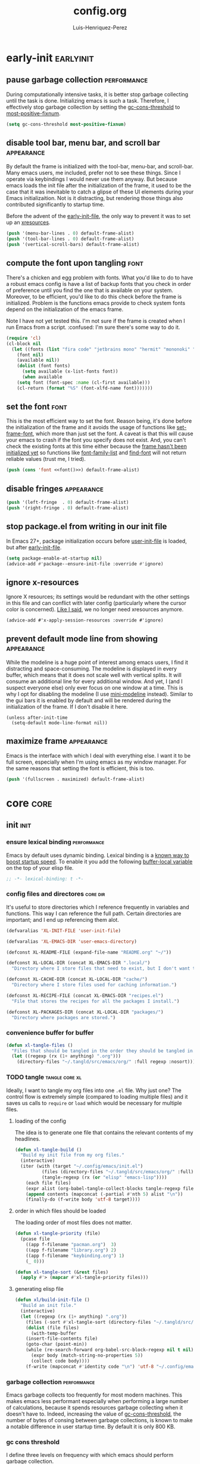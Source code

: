#+title: config.org
#+author: Luis-Henriquez-Perez
#+property: header-args :tangle ~/.config/emacs/config.el

* early-init :earlyinit:
:PROPERTIES:
:ID:       6c84aad1-edbc-4d1f-a327-ae7d8df5bb4f
:HEADER-ARGS: :tangle ~/.config/emacs/early-init.el
:END:

** pause garbage collection :performance:
:PROPERTIES:
:ID:       33c4ed1f-9382-49ff-9706-6ce5c0fd0d7c
:END:

During computationally intensive tasks, it is better stop garbage collecting
until the task is done. Initializing emacs is such a task. Therefore, I
effectively stop garbage collection by setting the [[helpvar:gc-cons-threshold][gc-cons-threshold]] to
[[helpvar:most-positive-fixnum][most-positive-fixnum]].

#+begin_src emacs-lisp
(setq gc-cons-threshold most-positive-fixnum)
#+end_src

** disable tool bar, menu bar, and scroll bar :appearance:
:PROPERTIES:
:ID:       f439de9a-b2b1-4926-a4ae-3d94ff83d05a
:END:

By default the frame is initialized with the tool-bar, menu-bar, and
scroll-bar. Many emacs users, me included, prefer not to see these things. Since
I operate via keybindings I would never use them anyway. But because emacs loads
the init file after the initialization of the frame, it used to be the case that
it was inevitable to catch a glipse of these UI elements during your Emacs
initializaition. Not is it distracting, but rendering those things also
contributed significantly to startup time.

Before the advent of the [[helpvar:early-init-file][early-init-file]], the only way to prevent it was to set
up an [[https://wiki.archlinux.org/index.php/X_resources][xresources]].

#+begin_src emacs-lisp
(push '(menu-bar-lines . 0) default-frame-alist)
(push '(tool-bar-lines . 0) default-frame-alist)
(push '(vertical-scroll-bars) default-frame-alist)
#+end_src

** compute the font upon tangling :font:
:PROPERTIES:
:ID:       62b28647-262f-4657-a57e-79e8a98c2a11
:END:

There's a chicken and egg problem with fonts. What you'd like to do to have a
robust emacs config is have a list of backup fonts that you check in order of
preference until you find the one that is available on your system. Moreover, to
be efficient, you'd like to do this check before the frame is initialized.
Problem is the functions emacs provide to check system fonts depend on the
initialization of the emacs frame.

Note I have not yet tested this. I'm not sure if the frame is created when I run
Emacs from a script. :confused: I'm sure there's some way to do it.

#+name: font
#+begin_src emacs-lisp :tangle no
(require 'cl)
(cl-block nil
  (let ((fonts (list "fira code" "jetbrains mono" "hermit" "mononoki" "anonymous-pro"))
	(font nil)
	(available nil))
    (dolist (font fonts)
      (setq available (x-list-fonts font))
      (when available
	(setq font (font-spec :name (cl-first available)))
	(cl-return (format "%S" (font-xlfd-name font)))))))
#+end_src

** set the font :font:
:PROPERTIES:
:ID:       54d9be27-74b3-49fd-9bdb-b6d1e024b80b
:END:

This is the most efficient way to set the font. Reason being, it's done before
the initialization of the frame and it avoids the usage of functions like
[[helpfn:set-frame-font][set-frame-font]], which more than just set the font. A caveat is that this will
cause your emacs to crash if the font you specify does not exist. And, you can't
check the existing fonts at this time either because the [[https://emacs.stackexchange.com/questions/62318/storing-string-in-variable-fails-to-work-in-early-init-el/62320?noredirect=1#comment98194_62320][frame hasn't been
initialized yet]] so functions like [[helpfn:font-family-list][font-family-list]] and [[helpfn:find-font][find-font]] will not return
reliable values (trust me, I tried).

#+begin_src emacs-lisp :noweb yes
(push (cons 'font <<font()>>) default-frame-alist)
#+end_src

** disable fringes :appearance:
:PROPERTIES:
:ID:       bb1264f6-1580-4463-9d72-d2913771ebb4
:END:

#+begin_src emacs-lisp
(push '(left-fringe  . 0) default-frame-alist)
(push '(right-fringe . 0) default-frame-alist)
#+end_src

** stop package.el from writing in our init file
:PROPERTIES:
:ID:       c5df3859-6099-4d99-9780-8d33383c3626
:END:

In Emacs 27+, package initialization occurs before [[helpvar:user-init-file][user-init-file]] is
loaded, but after [[helpvar:early-init-file][early-init-file]].

#+begin_src emacs-lisp
(setq package-enable-at-startup nil)
(advice-add #'package--ensure-init-file :override #'ignore)
#+end_src

** ignore x-resources
:PROPERTIES:
:ID:       51391771-ed2f-42f7-b904-3f655b86cac0
:END:

Ignore X resources; its settings would be redundant with the other settings in
this file and can conflict with later config (particularly where the cursor
color is concerned). [[id:f439de9a-b2b1-4926-a4ae-3d94ff83d05a][Like I said]], we no longer need xresources anymore.

#+begin_src elisp
(advice-add #'x-apply-session-resources :override #'ignore)
#+end_src

** prevent default mode line from showing :appearance:
:PROPERTIES:
:ID:       0177fd1a-617d-47c6-bd03-db64439fd4cc
:END:

While the modeline is a huge point of interest among emacs users, I find it
distracting and space-consuming. The modeline is displayed in every buffer,
which means that it does not scale well with vertical splits. It will consume an
additional line for every additional window. And yet, I (and I suspect everyone
else) only ever focus on one window at a time. This is why I opt for disabling
the modeline (I use [[https://github.com/kiennq/emacs-mini-modeline][mini-modeline]] instead). Similar to the gui bars it is enabled
by default and will be rendered during the initialization of the frame. If I
don't disable it here.

#+begin_src elisp
(unless after-init-time
  (setq-default mode-line-format nil))
#+end_src

** maximize frame :appearance:
:PROPERTIES:
:ID:       3d208962-52ad-491a-8bf4-c9248c692fc7
:END:

Emacs is the interface with which I deal with everything else. I want it to be
full screen, especially when I'm using emacs as my window manager. For the same
reasons that setting the font is efficient, this is too.

#+begin_src emacs-lisp
(push '(fullscreen . maximized) default-frame-alist)
#+end_src

* core :core:
:PROPERTIES:
:ID:       b9128118-e381-4abc-b078-776e437ef31c
:END:

** init :init:
:PROPERTIES:
:ID:       255e2012-7789-4f3d-8cf3-17b5dd810143
:END:

*** ensure lexical binding :performance:
:PROPERTIES:
:ID:       2b8148c3-1418-4896-ba53-1673d2d82659
:END:

Emacs by default uses dynamic binding. Lexical binding is a [[https://nullprogram.com/blog/2016/12/22/][known way to boost
startup speed]]. To enable it you add the following [[info:elisp#Using Lexical Binding][buffer-local variable]] on the
top of your elisp file.

#+begin_src emacs-lisp
;; -*- lexical-binding: t -*-
#+end_src

*** config files and directores :core:dir:
:PROPERTIES:
:ID:       be8993d3-c8f7-451b-8cb4-04a9138e5c4e
:END:

It's useful to store directories which I reference frequently in variables and
functions. This way I can reference the full path. Certain directories are
important; and I end up referencing them alot.

#+begin_src emacs-lisp
(defvaralias 'XL-INIT-FILE 'user-init-file)

(defvaralias 'XL-EMACS-DIR 'user-emacs-directory)

(defconst XL-README-FILE (expand-file-name "README.org" "~/"))

(defconst XL-LOCAL-DIR (concat XL-EMACS-DIR ".local/")
  "Directory where I store files that need to exist, but I don't want to see.")

(defconst XL-CACHE-DIR (concat XL-LOCAL-DIR "cache/")
  "Directory where I store files used for caching information.")

(defconst XL-RECIPE-FILE (concat XL-EMACS-DIR "recipes.el")
  "File that stores the recipes for all the packages I install.")

(defconst XL-PACKAGES-DIR (concat XL-LOCAL-DIR "packages/")
  "Directory where packages are stored.")
#+end_src

*** convenience buffer for buffer
:PROPERTIES:
:ID:       3213e0c0-6b4c-4732-83cc-cd3168ecaf01
:END:

#+begin_src emacs-lisp
(defun xl-tangle-files ()
  "Files that should be tangled in the order they should be tangled in."
  (let ((regexp (rx (1+ anything) ".org")))
    (directory-files "~/.tangld/src/emacs/org/" :full regexp :nosort)))
#+end_src

*** TODO tangle :tangle:core:xl:
:PROPERTIES:
:ID:       200842df-abca-4885-81fb-102d9f669353
:END:

Ideally, I want to tangle my org files into one =.el= file. Why just one? The
control flow is extremely simple (compared to loading multiple files) and it
saves us calls to =require= or =load= which would be necessary for multiple
files.

**** loading of the config
:PROPERTIES:
:ID:       b5356050-946b-42ff-8d3b-65d90ebecf85
:END:

The idea is to generate one file that contains the relevant contents of my
headlines.

#+begin_src emacs-lisp
(defun xl-tangle-build ()
  "Build my init file from my org files."
  (interactive)
  (iter (with (target "~/.config/emacs/init.el")
	      (files (directory-files "~/.tangld/src/emacs/org/" :full))
	      (tangle-regexp (rx (or "elisp" "emacs-lisp"))))
	(each file files)
	(expr alist (org-babel-tangle-collect-blocks tangle-regexp file))
	(append contents (mapconcat (-partial #'nth 5) alist "\n"))
	(finally-do (f-write body 'utf-8 target))))
#+end_src

**** order in which files should be loaded
:PROPERTIES:
:ID:       3c904e76-94f5-44b4-9dce-b5401ff9bce2
:END:

The loading order of most files does not matter.

#+begin_src emacs-lisp
(defun xl-tangle-priority (file)
  (pcase file 
    ((app f-filename "pacman.org")  3)
    ((app f-filename "library.org") 2)
    ((app f-filename "keybinding.org") 1)
    (_ 0)))

(defun xl-tangle-sort (&rest files)
  (apply #'> (mapcar #'xl-tangle-priority files)))
#+end_src

**** generating elisp file
:PROPERTIES:
:ID:       98245bdc-9055-4ffd-b41e-444be6a4190b
:END:

#+begin_src emacs-lisp
(defun xl/build-init-file ()
  "Build an init file."
  (interactive)
  (let ((regexp (rx (1+ anything) ".org"))
	(files (-sort #'xl-tangle-sort (directory-files "~/.tangld/src/emacs/org/" :full regexp :nosort))))
    (dolist (file files)
      (with-temp-buffer
	(insert-file-contents file)
	(goto-char (point-min))
	(while (re-search-forward org-babel-src-block-regexp nil t nil)
	  (expr body (match-string-no-properties 5))
	  (collect code body))))
    (f-write (mapconcat #'identity code "\n") 'utf-8 "~/.config/emacs/init.el")))
#+end_src

*** garbage collection :performance:
:PROPERTIES:
:ID:       dda841d2-25f3-4595-ab6a-87cb1bb72dba
:END:

Emacs garbage collects too frequently for most modern machines. This makes emacs
less performant especially when performing a large number of calculations,
because it spends resources garbage collecting when it doesn't have to. Indeed,
increasing the value of [[helpvar:gc-cons-threshold][gc-cons-threshold]], the number of bytes of consing
between garbage collections, is known to make a notable difference in user
startup time. By default it is only 800 KB.

*** gc cons threshold
:PROPERTIES:
:ID:       50e19a55-a04b-4ca0-8024-a88b23b5b41f
:END:

I define three levels on frequency with which emacs should perform garbage
collection.

#+begin_src emacs-lisp
(defconst XL-GC-CONS-THRESHOLD-MAX most-positive-fixnum
  "The upper limit for `gc-cons-threshold'.
When VOID is performing computationally intensive operations,
`gc-cons-threshold' is set to this value.")

(defconst XL-GC-CONS-THRESHOLD (eval-when-compile (* 16 1024 1024))
  "The default value for `gc-cons-threshold'.
This is the value of `gc-cons-threshold' that should be used in typical usages.")

(defconst XL-GC-CONS-THRESHOLD-MIN (eval-when-compile (* 4 1024 1024))
  "The value for `gc-cons-threshold'.")
#+end_src

*** text scaling
:PROPERTIES:
:ID:       5d242d0e-eeab-46de-bcee-ecfd79b2bffc
:END:

I change the text scale frequently because in some cases, such as viewing my
main org file, I want a birds-eye view where I can see the structure of a
document at a glance. However, when I'm doing something like editing a source
block I want to focus on a very specific thing totally; therefore, I want the
text to take up most of the screen.

** package management :pacman:
:PROPERTIES:
:ID:       00eaa1a5-b5fe-437d-9888-1846ea9a232b
:END:

The goal I have with package management is to deal with it all in this headline.
All package installation should happen here so that later we can use focus on
configuring packages, pretending like all the packages I'm are built-in to Emacs.

*** debug-p
:PROPERTIES:
:ID:       39197346-c420-4518-b8f8-8ea247d6decb
:END:

[[helpvar:void-debug-p][xl-debug]] is snatched from [[https://github.com/hlissner/doom-emacs][Doom's]] [[https://github.com/hlissner/doom-emacs/blob/develop/core/core.el][doom-debug-mode]]. The point of this variable is
to serve as an indicator of whether the current Emacs instance is run for
debugging. When Emacs is set up for debugging it prints out many messages about
what its doing via [[hfn:void-log][xl-log]].

#+begin_src emacs-lisp
(defvar xl-debug-p (or (getenv "DEBUG") init-file-debug)
  "When non-nil print debug messages.
The --debug-init flag and setting the DEBUG envar will enable this at startup.")
#+end_src

*** straight :straight:
:PROPERTIES:
:ID:       2e251cc7-04de-43f8-a31f-1574a54ad576
:END:

[[straight][straight.el]] is a package manager that installs packages by cloning their git
repositories from online and building them from source. A consequence of this is
that you have the history of every installed emacs package locally. Another
consequence is that you can completely reproduce the state of your emacs on
another machine by installing the same packages with the same versions.

**** variables :straight:pacman:core:
:PROPERTIES:
:ID:       9dff9894-667c-4e74-9624-8aee533f8f70
:END:

We don't need to clone everything from the git repos. Setting the depth to one
conserves some disk space.

#+begin_src emacs-lisp
(setq straight-base-dir XL-PACKAGES-DIR)
(setq straight-use-package-version 'straight)
(setq straight-use-package-by-default nil)
(setq straight-check-for-modifications nil)
(setq straight-recipes-emacsmirror-use-mirror t)
(setq straight-vc-git-default-clone-depth 1)
#+end_src

**** handle autoloads for me :straight:pacman:autoload:core:
:PROPERTIES:
:ID:       d3b052e4-fc7e-4b64-bd53-a6aa4b8abd16
:END:

To save startup time, we don't want to load packages unnecessarily. Many
packages have what I like to call (I just made this up :smirk-cat:) "entry-points", or
commands that are used to trigger the loading of the package. =straight=
optionally handles this for us.

#+begin_src emacs-lisp
(setq straight-disable-autoloads nil)
(setq straight-cache-autoloads t)
#+end_src

**** package integration :straight:pacman:core:
:PROPERTIES:
:ID:       db1f9042-5b6c-41a9-a69c-d05d0493fdb0
:END:

By "integration" this variable means that it disables =package.el='s
initialization. We don't need =straight= to do this for us because it is handled in
[[id][early-init]].

#+begin_src emacs-lisp
(setq straight-enable-package-integration nil)
#+end_src

**** load bootstrap file :straight:pacman:core:
:PROPERTIES:
:ID:       544f1bbe-3981-4d1b-8b24-3395b27890b2
:END:

#+begin_src emacs-lisp
(defun xl-load-straight-boostrap-file ()
  "Load straight bootstrap file."
  (defvar bootstrap-version)
  (let ((bootstrap-version 5)
	(bootstrap-file (concat XL-PACKAGES-DIR "straight/repos/straight.el/bootstrap.el")))
    (load bootstrap-file nil 'nomessage)))
#+end_src

**** whether installed :straight:pacman:core:
:PROPERTIES:
:ID:       9216f0b9-93d5-43fe-aa96-3796674ab520
:END:

#+begin_src emacs-lisp
(defun xl-straight-installed-p ()
  "Return non-nil if straight is installed."
  (let ((straight-dir (concat XL-PACKAGES-DIR "straight/")))
    (and (file-exists-p straight-dir)
	 (file-exists-p (concat XL-PACKAGES-DIR "straight/repos/straight.el/bootstrap.el")))))
#+end_src

**** installing straight.el :straight:pacman:core:
:PROPERTIES:
:ID:       ab38beca-2f26-4718-ab73-e4e4409f1563
:END:

I got the inspiration of cloning straight's repo (as opposed to just using the
[[https://github.com/raxod502/straight.el#bootstrapping-straightel][bootstrap code]]) from [[https://github.com/kinnala/diy-emacs][diy-emacs]].

#+begin_src emacs-lisp
(defun xl-install-straight (recipe commit base-dir)
  "Install straight to BASE-DIR."
  (let* ((repo (plist-get (cdr recipe) :repo))
	 (repo-dir (concat base-dir "straight/repos/"))
	 (github-link (format "https://github.com/%s.git" repo)))
    (make-directory repo-dir t)
    (shell-command (format "git -C %s clone %s" repo-dir github-link))
    (shell-command (format "git -C %s checkout %s" repo-dir commit))))
#+end_src

**** read recipes :straight:pacman:core:recipe:
:PROPERTIES:
:ID:       f7a3baa6-d876-40d3-84f5-74b1d9b4f432
:END:

One of the goals is to be able to completely reproduce my Emacs configuration.
To do this I store the recipes of all the package I install in [[helpvar:XL-RECIPE-FILE][XL-RECIPES-FILE]].
Upon startup I read this file and register all the recipes in it with =straight=.

#+begin_src emacs-lisp
(defun xl-read-recipes ()
  "Read and return recipes from `XL-RECIPE-FILE'."
  (with-temp-buffer
    (insert-file-contents-literally XL-RECIPE-FILE)
    (let (forms form)
      (setq form (ignore-errors (read (current-buffer))))
      (while form
	(push form forms)
	(setq form (ignore-errors (read (current-buffer)))))
      (nreverse forms))))
#+end_src

**** generate load-path :straight:pacman:core:
:PROPERTIES:
:ID:       498862a1-8491-4ec1-95ad-f0bafd818ddc
:END:

Perhaps, in the future I could figure out preciesly how straight generates its
load paths and generate them without actually needing to call straight. The
advantage of doing it this way is that it is fool-proof.

#+begin_src emacs-lisp
(defun xl-generate-package-paths ()
  "Return list of package load-paths for RECIPES.
Calls `straight-use-package' on each recipe as a side-effect."
  (pcase-let* ((load-path load-path)
	       (old-load-path load-path)
	       (recipes (xl-read-recipes))
	       (`(,_ ,commit ,recipe) (assoc "straight" recipes)))
    (unless (xl-straight-installed-p)
      (xl-install-straight recipe commit XL-PACKAGES-DIR))
    (xl-load-straight-boostrap-file)
    (pcase-dolist (`(,_ ,_ ,recipe) recipes)
      (straight-use-package recipe))
    (cl-set-difference load-path old-load-path :test #'string=)))
#+end_src

**** set the load-path :straight:pacman:core:
:PROPERTIES:
:ID:       ea592f75-e8dd-4ee7-a44e-c2da9d76191b
:END:

I could just use the side-effect of [[helpfn:straight-use-package][straight-use-package]] to fill up the
[[helpvar:load-path][load-path]]. However, I eventually want to compile this step away in the style of
[[https://github.com/nilcons/emacs-use-package-fast][emacs-use-package-fast]].

#+begin_src emacs-lisp
(require 'cl-lib)
(cl-callf2 append (xl-generate-package-paths) load-path)
#+end_src

**** updating the recipe file :straight:pacman:core:recipe:
:PROPERTIES:
:ID:       cc40b9ac-d061-44f2-84b6-2f5e782e2ed8
:END:

I need a way to update the recipe file based on packages I have installed. Right
now I the file will be updated with the packages I choose to install with
straight. In the future I want more fine grained control, perhaps showing me the
difference between the packages I installed in my current Emacs session compared
with the last and allowing me to choose which ones to add.

**** versions alist :straight:pacman:core:
:PROPERTIES:
:ID:       3db31fa0-86e3-49e3-a13c-c3966bd7d6f7
:END:

#+begin_src emacs-lisp
(defun straight%versions-alist ()
  "Return an alist of (package . version)."
  (let ((versions-alist nil))
    (straight--map-repos
     (lambda (recipe)
       (straight--with-plist recipe
	   (package local-repo type)
	 (when (and local-repo (not (assoc local-repo versions-alist)))
	   (when-let ((commit (straight-vc-get-commit type local-repo)))
	     (push (cons local-repo commit) versions-alist))))))
    versions-alist))
#+end_src

**** update recipe file :straight:pacman:core:
:PROPERTIES:
:ID:       63b9a6eb-bc36-4555-b0d6-0100841277ca
:END:

#+begin_src emacs-lisp
(defun xl/update-recipes ()
  "Update the recipe file with new recipes."
  (interactive)
  (with-temp-file XL-RECIPE-FILE
    (iter (with (gc-cons-threshold XL-GC-CONS-THRESHOLD-MAX)
		(versions-alist (straight%versions-alist))
		(packages (cl-sort (hash-table-keys straight--recipe-cache) #'string-lessp))
		(recipe-cache straight--recipe-cache)
		(print-length nil)
		(print-level nil)
		(print-quoted t))
	  (for package packages)
	  (expr recipe (hash-get package recipe-cache))
	  (expr local-repo (plist-get recipe :local-repo))
	  (when (and local-repo (assoc local-repo versions-alist))
	    (expr revision (alist-get local-repo versions-alist))
	    (expr package (substring-no-properties package))
	    (expr recipe (cons (intern package) recipe))
	    (prin1 (list package revision recipe) (current-buffer))
	    (insert ?\n)))))
#+end_src

*** TODO package.el
:PROPERTIES:
:ID:       5ce11231-2f35-4f03-930c-61b0637f75ae
:END:

*** install dependencies
:PROPERTIES:
:ID:       3748094a-e30c-4f59-96ce-3cf1ddec5d42
:END:

#+begin_src emacs-lisp
(require 'use-package)
(require 'dash)
(require 'loopy)
(require 's)
#+end_src

** library :library:
:PROPERTIES:
:ID:       296e48e0-5b0d-4b13-8d51-3c2b8c294026
:END:

This headline contains all the the helper functions and macros I defined for
customizing Emacs. The main thing that's done in an Emacs configuration is
configuring packages, both built-in packages and external packages. And in this
process, there are often packages that augment and aid in the configuration of
other packages. Additionally, if you care about startup time it's important to
make sure packages are only loaded when they need to be. The major purpose of
this library is to provide me the tools to configure these packages in a way
that is concise and efficient.

*** helpers :helper:
:PROPERTIES:
:ID:       638626ab-8451-4ae8-9838-6153915fd7f3
:END:

**** symbols :symbol:
:PROPERTIES:
:ID:       5539293f-bd15-49ce-915a-37b3aea6ffb3
:END:

***** convert to string
:PROPERTIES:
:ID:       60f22f98-8204-45ae-9943-f19cdfe60459
:END:

This function is for converting something to a string, no questions
asked. Similar to [[id:06bfc6f7-4c51-44e7-b32e-1434a602b55b][xl-symbol-intern]], I use it when I don't want to be bothered
with details and just want a string.

#+begin_src emacs-lisp
(defun xl-to-string (&rest args)
  "Return ARGS as a string."
  (declare (pure t) (side-effect-free t))
  (with-output-to-string (-each args #'princ)))
#+end_src

***** keyword name
:PROPERTIES:
:ID:       e853603a-851d-429f-9201-f2e93734dfaf
:END:

Calling [[helpfn:symbol-name][symbol-name]] on a keyword returns the keyword as a string. However,
sometimes we don't want the prepended colon on they keyword. This function is
for that occasion.

#+begin_src emacs-lisp
(defun xl-keyword-name (keyword)
  "Return the name of the KEYWORD without the prepended `:'."
  (declare (pure t) (side-effect-free t))
  (substring-no-properties (xl-to-string keyword) 1))
#+end_src

***** xl-symbol-intern
:PROPERTIES:
:ID:       06bfc6f7-4c51-44e7-b32e-1434a602b55b
:END:

This is a convenience function for quickly banging out a custom symbol. It's
advantage over just plain [[helpfn:intern][intern]] is that it will coerce its arguments to a
symbol. This is useful when writing macros where it is a common occurance to
have a mix of different objects (usually strings and symbols) that you want to
put together into one symbol. This function is meant to just do what I mean.

#+begin_src emacs-lisp
(defun xl-symbol-intern (&rest args)
  "Return ARGS as a symbol."
  (declare (pure t) (side-effect-free t))
  (intern (apply #'xl-to-string args)))
#+end_src

***** keyword intern
:PROPERTIES:
:ID:       0618b8d7-e0a4-4e3e-8d89-b7d0ebe43917
:END:

Sometimes I want to create a keyword by interning a string or a symbol. This
commands saves me having to add the colon at the beginning before interning.

#+begin_src emacs-lisp
(defun xl-keyword-intern (&rest args)
  "Return ARGS as a keyword."
  (declare (pure t) (side-effect-free t))
  (apply #'xl-symbol-intern ":" args))
#+end_src

***** intern format
:PROPERTIES:
:ID:       b371718f-2067-450c-8117-fb22f44be208
:END:

#+begin_src emacs-lisp
(defun xl-intern-format (format-string &rest args)
  "Same as `format` but return result as a symbol."
  (declare (pure t) (side-effect-free t))
  (intern (apply #'format format-string args)))
#+end_src

***** xl-emacs-hook-symbol-p
:PROPERTIES:
:ID:       7ae3dac1-058b-4b1b-a010-aeb5b121d3f6
:END:

As I mentioned, the convention for hook symbols is that they are suffixed with
=-hook=. This function checks for such variables.

#+begin_src emacs-lisp
(defun xl-emacs-hook-symbol-p (symbol)
  "Return true if symbol is a hook symbol."
  (declare (pure t) (side-effect-free t))
  (s-matches-p ".+-hook\\'" (symbol-name symbol)))
#+end_src

***** xl-emacs-hookify
:PROPERTIES:
:ID:       b308a172-6e99-491c-a382-7ee28e9fc1ae
:END:

#+begin_src emacs-lisp
(defun xl-emacs-hookify (symbol)
  "Return SYMBOL converted to hook.
If SYMBOL is already a hook symbol, return it unchanged."
  (declare (pure t) (side-effect-free t))
  (xl-symbol-intern symbol (if (xl-emacs-hook-symbol-p symbol) "" '-hook)))
#+end_src

***** xl-emacs-mode-symbol-p
:PROPERTIES:
:ID:       ec25e275-c36f-4cee-be04-1fdf8c974857
:END:

#+begin_src emacs-lisp
(defun xl-emacs-mode-symbol-p (symbol)
  "Return non-nil if symbol is a mode symbol."
  (declare (pure t) (side-effect-free t))
  (s-matches-p ".+-mode\\'" (symbol-name symbol)))
#+end_src

***** xl-emacs-modeify
:PROPERTIES:
:ID:       61fa29a7-9697-4171-8b6f-f4c0b487c02c
:END:

#+begin_src emacs-lisp
(defun xl-emacs-modeify (symbol)
  "Return SYMBOL converted to hook.
If SYMBOL is already a hook symbol, return it unchanged."
  (declare (pure t) (side-effect-free t))
  (if (xl-emacs-mode-symbol-p symbol)
      symbol
    (xl-symbol-intern symbol '-mode)))
#+end_src

***** xl-emacs-map-symbol-p
:PROPERTIES:
:ID:       b7ab2b84-ebea-46fe-8494-89a2aed2f6e8
:END:

#+begin_src emacs-lisp
(defun xl-emacs-map-symbol-p (obj)
  "Return non-nil if OBJ is an emacs map symbol."
  (and (symbolp obj)
       (s-suffix-p "-map" (symbol-name obj))))
#+end_src

***** xl-internal-symbol-p
:PROPERTIES:
:ID:       72aa71bd-186b-47b3-b30e-1bf5da6b41b1
:END:

To avoid.

#+begin_src emacs-lisp
(defun xl-internal-symbol-p (symbol)
  "Return non-nil if symbol is an internal XL symbol."
  (declare (pure t) (side-effect-free t))
  (s-matches-p "\\`xl-.+" (symbol-name symbol)))
#+end_src

***** TODO xl-interactive-function-p
:PROPERTIES:
:ID:       4994e720-e156-408b-b94c-19acbb684fe7
:END:

#+begin_src emacs-lisp
(defun xl-interactive-function-symbol-p (symbol)
  "Return non-nil if SYMBOL is a non-interactive function symbol."
  (s-match (rx (group (1+ (not white))) "/" (group (1+ (not white))))
	   (symbol-name symbol)))
#+end_src

***** TODO xl-extension-function-p
:PROPERTIES:
:ID:       4f86a625-12e1-4142-85b4-607602a8c8c2
:END:

#+begin_src emacs-lisp
(defun xl-extension-function-symbol-p (symbol)
  "Return non-nil if symbol is an extension function symbol."
  (s-match (rx (group (1+ (not white))) (1+ "%") (group (1+ (not white))))
	   (symbol-name symbol)))
#+end_src

**** quoting :quote:
:PROPERTIES:
:ID:       95a2271b-a21b-4fed-a6b8-1e76ca821ed4
:END:

This headline deals with utility functions for dealing it quotes. A quote is a
special form in lisp that is ued to indicate that a symbol or an expression
should not be evaluted. The quotes are so prevalent in lisp that they each have
a character that's used to abbreviate them as I will explain.

The purpose of this headline is to provide functions that are useful for macro
writing. What we deal with when writing macro is syntax itself.

***** single-quoted
:PROPERTIES:
:ID:       533945fc-c700-42ce-8b93-d6bd9e16d9c7
:END:

A single quote prevents the evaluation of a symbol so that lisp reads the symbol
as syntax instead of evaluating it for its value. I should not that the ='= is
just how emacs displays a quote for brevity. In reality something like ~'cat~ is
~(quote cat)~.

#+begin_src emacs-lisp
(defun xl-single-quoted-p (obj)
  "Return non-nil if OBJ is sharp-quoted."
  (declare (pure t) (side-effect-free t))
  (pcase obj
    (`(quote ,obj) t)
    (_ nil)))
#+end_src

***** sharp-quoted
:PROPERTIES:
:ID:       6ba0980e-4391-47ef-a555-4c1dc3132f3b
:END:

A sharp quote is visually represented as =#'=. The real lisp representation of
this is =(function)=. So a ~#'foo~ would be ~(function foo)~. =function= is the
same as =quote= except the former tells the compiler you're referring to the
function symbol.

#+begin_src emacs-lisp
(defun xl-sharp-quoted-p (obj)
  "Return non-nil if OBJ is sharp-quoted."
  (declare (pure t) (side-effect-free t))
  (pcase obj
    (`(function ,obj) t)
    (_ nil)))
#+end_src

***** backquoted
:PROPERTIES:
:ID:       2c7af958-3aa0-48d6-a852-fd5feae452a9
:END:

#+begin_src emacs-lisp
(defun xl-backquoted-p (obj)
  "Return non-nil if OBJ is backquoted."
  (declare (pure t) (side-effect-free t))
  (pcase obj
    (`(backquote ,obj) t)
    (_ nil)))
#+end_src

***** quoted
:PROPERTIES:
:ID:       d1b6c539-c8ca-4dc4-b76d-e2f9406b1c04
:END:

#+begin_src emacs-lisp
(defun xl-quoted-p (symbol)
  "Return non-nil if symbol is quoted."
  (declare (pure t) (side-effect-free t))
  (or (xl-single-quoted-p symbol)
      (xl-sharp-quoted-p symbol)
      (xl-backquoted-p symbol)))
#+end_src

***** unquote
:PROPERTIES:
:ID:       dbf97264-95e9-478b-aa44-edcbd3f39665
:END:

#+begin_src emacs-lisp
(defun xl-unquote (obj)
  "Return OBJ unquoted.
If object is already unquoted, return OBJ."
  (declare (pure t) (side-effect-free t))
  (pcase obj
    (`(,(or backquote quote function) ,obj) obj)
    (_ obj)))
#+end_src

**** macro keyword arguments obselete:
:PROPERTIES:
:ID:       dc7a63e6-041b-4855-b206-6d72ef732de1
:END:

Following past examples (such as that of), I initially opted for allowing
keyword arguments in the "function args" part of defun-like macros. This is fine
when there's only one keyword argument, but any more and it starts to get
crowded. It doesn't help that emacs functions tend towards longer names due to a
lack of namespaces. Therefore, I support keyword args in the function body.

#+begin_src emacs-lisp
(defun xl-keyword-macro-args (body)
  "Return list of (docstring KEYWORD-ARGS BODY)."
  (loopy (with (docstring (when (stringp (car body)) (pop body))))
	 (while (keywordp (car body)))
	 (append plist (list (pop body) (pop body)))
	 (finally-return (list docstring plist body))))
#+end_src

**** true-list-p
:PROPERTIES:
:ID:       43089182-316b-4191-a3f1-6f2d1b1b971e
:END:

Sometimes I want to know whether something is a list and not a cons
cell. Usually, this happens when I want to know whether I can loop over
something--you can loop over a list but not a cons cell.

#+begin_src emacs-lisp
(defun xl-true-list-p (obj)
  "Return non-nil if OBJ is a list and not a cons cell."
  (declare (pure t) (side-effect-free t))
  (and (listp obj) (not (-cons-pair-p obj))))
#+end_src

**** TODO detect emacs symbols 
:PROPERTIES:
:ID:       207ed522-51f3-45e7-91ba-8afb828d950b
:END:

These headline contains functions to detect particular Emacs symbols. Certain
Emacs symbols follow a convention. For example, most hooks end with the suffics
=-hook=. It may be useful--particularly in macros--to know what kind of symbol
we're dealing with. And, it may also be useful to be able to convert a normal
symbol (by which I mean one that doesn't follow the conventions) to one of these
particular kinds.

**** xl-true
:PROPERTIES:
:ID:       25dcd81e-11a1-42b1-87a3-1df8c5a56cf1
:END:

This is the opposite of [[helpfn:ignore][ignore]]. Like =ignore= it takes any number of
arguments. Unlike it, it always returns =t= instead of always returning =nil=.

#+begin_src emacs-lisp
(defun xl-true (&rest _)
  "Return t."
  t)
#+end_src

**** xl-false
:PROPERTIES:
:ID:       0d1349cc-8bd5-4830-9c3b-9b4f9ebe25d0
:END:

#+begin_src emacs-lisp
(defalias 'xl-false 'ignore)
#+end_src

**** eval a form in a string
:PROPERTIES:
:ID:       79cfc39a-0924-468b-9fbc-83388323a39b
:END:

Sometimes it is useful to evaluate a lisp form that's in a string. One example,
is when [[https://orgmode.org/manual/Evaluating-Code-Blocks.html#Evaluating-Code-Blocks][evaluating code in source blocks]]. In general, this comes up
whenever you have to evaluate code you've gotten from a buffer.

You may be wondering why I first wrapped the form in the string with a [[helpfn:progn][progn]]
form. The reason is that [[helpfn:read-from-string][read-from-string]] only takes reads one from from a
string at a time.

This function came from [[https://emacs.stackexchange.com/questions/19877/how-to-evaluate-elisp-code-contained-in-a-string][this stackexchange question]].

#+begin_src emacs-lisp
(defun xl-eval-from-string (string)
  "Eval from from string."
  (eval (car (read-from-string (format "(progn %s)" string)))))
#+end_src

**** wrapping forms
:PROPERTIES:
:ID:       48e48c0f-7bb3-45c9-b4af-2da0ce84b64e
:END:

When writing macros in lisp it is not uncommon to need to write a macro that can
nest a form within some number of other forms (for an example, see [[id][after!]]). This
macro makes this problem much easier.

The original idea for this macro came from [[https://gitlab.common-lisp.net/iterate/iterate/-/blob/master/iterate.lisp][iter's source code]].

#+begin_src emacs-lisp
(defun xl-wrap-form (wrappers form)
  "Wrap FORM with each wrapper in WRAPPERS.
WRAPPERS are a list of forms to wrap around FORM."
  (declare (pure t) (side-effect-free t))
  (setq wrappers (reverse wrappers))
  (if (consp wrappers)
      (xl-wrap-form (cdr wrappers)
                    (append (car wrappers)
                            (list form)))
    form))
#+end_src

**** dwim single
:PROPERTIES:
:ID:       13c4df8f-86f6-46e8-8507-60c08b96fb14
:END:

#+begin_src emacs-lisp
(defun xl-dwim-single (obj)
  "If OBJ is a list of one element return CAR of OBJ.
Otherwise, return OBJ."
  (declare (pure t) (side-effect-free t))
  (if (= (safe-length obj) 1) (car obj) obj))
#+end_src

*** aliases :alias:
:PROPERTIES:
:ID:       bad5a570-2b94-4ada-88f0-de9f32fa9b7e
:END:

**** prefixed-core
:PROPERTIES:
:ID:       14b63dc9-1d95-4bd7-8b29-8b2b33bd1e69
:END:

This package defines numerous aliases to existing commands in an attempt to make
commands more discoverable and naming schemes more consistent. For example, it
aliases the function [[helpfn:set-frame-font][set-frame-font]] to [[helpfn:frame-set-font][frame-set-font]] because if you were
looking for function that involved the frame, the first thing you'd look for is
for functions namespaced =frame=.

#+begin_src emacs-lisp
(use-package prefixed-core :demand t)
#+end_src

**** custom aliases
:PROPERTIES:
:ID:       c32ede6e-05ae-4067-8505-ffe328295536
:END:

#+begin_src emacs-lisp
(defalias 'atomp 'atom)
(defalias 'buffer-next 'next-buffer)
(defalias 'buffer-previous 'previous-buffer)
#+end_src

*** use-package :usepackage:
:PROPERTIES:
:ID:       e85cfde1-285a-4782-817d-8c9e9fadb48c
:END:

[[https://github.com/jwiegley/use-package][use-package]] provides a uniform syntax for cross-configuring different
packages and features. It is widely used among the emacs community. In this
headline I build upon it and adapt it to my needs.

**** init use-package
:PROPERTIES:
:ID:       8879bd2b-5c7b-43d2-b922-7bb7cd6fea48
:END:

Finally, we get to use =use-package= to configure itself! :smile: By default,
=use-package= provides its own messages and error handling. This can make the
macro expansion of a =use-package= form crowded and much more difficult to
read. Setting [[helpvar:use-package-expand-minimally][use-package-expand-minimally]] tells =use-package=.

By default =use-package= loads a package immediately. Setting
[[helpvar:use-package-always-defer][use-package-always-defer]] tells =use-package= not to load it unless I explicitly
request it (for example, with the =:demand= keyword).

#+begin_src emacs-lisp
(use-package use-package
  :init
  (setq use-package-expand-minimally t)
  (cl-callf2 cl-remove-if (lambda (it) (eq (car it) :config)) use-package-defaults)
  (setq use-package-always-defer t))

(defalias 'use-package! 'use-package)
#+end_src

**** use-package helpers :helper:
:PROPERTIES:
:ID:       d02722ba-9546-42f9-b143-385f05618320
:END:

***** inserting keywords
:PROPERTIES:
:ID:       86f9fa28-6842-4580-994a-24f5d4608ad4
:END:

=use-package= has a built-in way of inserting keywords.

****** functional =use-package= keyword insertion
:PROPERTIES:
:ID:       4968a708-05f2-4a3b-8395-850a3c119fd2
:END:

This is an implementation for inserting something into a list before or after a
particular thing in the list. It is implemented in generally and without
side-effects. That way, it's easily testable.

#+begin_src emacs-lisp
(defun use-package%insert-keyword (where place key list)
  "Insert KEY at PLACE in PLIST.
If WHERE is before, KEY is inserted before place. If WHERE is `after' it is
inserted after PLACE."
  (--splice (eq place it)
	    (funcall (if (eq where 'before) #'identity #'reverse)
		     (list key it))
	    list))
#+end_src

****** dwim insert
:PROPERTIES:
:ID:       54fc11db-534a-4b59-836c-3165cf48b61d
:END:

I insert most =use-package= keywords in the same place. I don't want to have to
specify it all the time. Additionally, I don't want to have to keep repeating
the idiom =(setq use-package-keywords...use-package-keywords)= all the time
either.

#+begin_src emacs-lisp
(defun use-package%dwim-insert (key &optional where place)
  "Convenience wrapper around `use-package%insert-keyword'.
This is the same as `use-package%insert-keyword' except WHERE and PLACE to
`before' and `:hook'."
  (let ((where (or where 'before))
	(place (or place :hook)))
    (setq use-package-keywords
	  (use-package%insert-keyword where place key use-package-keywords))))
#+end_src

***** normalize cons
:PROPERTIES:
:ID:       d5beb18f-b18c-407b-9840-bda400ef52b4
:END:

=use-package= uses this funky-looking cons cell syntax to mean.

#+begin_src emacs-lisp
(defun use-package%normalize-cons (cons-pair)
  "Normalize."
  (-table-flat #'cons
	       (-list (car cons-pair))
	       (-list (cdr cons-pair))))
#+end_src

***** generate normalizer :usepackage:core:emacs:config:helper:
:PROPERTIES:
:ID:       f287aa5b-51ed-40da-bbc1-9a40586a1f83
:END:

I only use this function and [[id:495d3d70-f19f-420d-86ef-d75c49a77b66][its counterpart]] once so maybe putting this in
functions is rather overkill. But I like doing things right. And who knows?
Might be useful later. :shrug:

#+begin_src emacs-lisp
(defun use-package%normalize (key)
  "Return an appropriate normalize symbol for key."
  (xl-symbol-intern 'use-package-normalize/ key))
#+end_src

***** generate a handler :usepackage:core:emacs:config:helper:
:PROPERTIES:
:ID:       495d3d70-f19f-420d-86ef-d75c49a77b66
:END:

#+begin_src emacs-lisp
(defun use-package%handler (key)
  "Return an appropriate handler symbol for key."
  (xl-symbol-intern 'use-package-handler/ key))
#+end_src

***** override keyword :usepackage:core:emacs:config:helper:
:PROPERTIES:
:ID:       aff6cbbe-7657-4287-9632-31dab7310c63
:END:

I want to override some existing =use-package= keywords. Use package keywords
are defined by three things: the existence of the keyword in
[[helpvar:use-package-keywords][use-package-keywords]], the existence of a [[https://github.com/jwiegley/use-package#third-step-create-a-handler][handler]], and the existence of a
[[https://github.com/jwiegley/use-package#second-step-create-a-normalizer][normalizer]]. To overwrite an existing keyword all you have to do is
override the corresponding normalizer and handler. The purpose of this function
is to provide an easy way to do this.

#+begin_src emacs-lisp
(defun use-package%override (old new)
  "Overrides OLD with NEW.
OLD is an existing use-package keyword. NEW is the keyword to override OLD with."
  (advice-add (use-package%normalize old) :override (use-package%normalize new))
  (advice-add (use-package%handler old) :override (use-package%handler new)))
#+end_src

***** create autoloads
:PROPERTIES:
:ID:       ee0dc9c0-1bb3-4309-a61d-5b1c7f4c6ddf
:END:

Perhaps the most code saved with =use-package= is in it's generation of autoload
forms.

#+begin_src emacs-lisp
(defun use-package%autoload (package fn)
  "Return a form that autoloads FN from PACKAGE."
  `(unless (fboundp ',fn)
     (autoload #',fn ,(symbol-name package) nil t nil)))
#+end_src

**** use-package keywords :helper:
:PROPERTIES:
:ID:       0b0c51a6-1b10-4bfd-bb0b-35cecd44217f
:END:

***** DOC silence
:PROPERTIES:
:ID:       c69b021f-c1eb-4f51-8de3-234c4660a0ba
:END:

Many packages print some output to the messages buffer. And, while it may be
useful to receieve messages, often they can be telling you what you already know.

#+begin_src emacs-lisp
(use-package%dwim-insert :silence)

(defun use-package-normalize/:silence (key _ fns)
  "Normalize."
  (iter (for fn fns)
	(cl-assert (symbolp fn) nil "%s hello %s" key fn)
	(collect fn)))

(defun use-package-handler/:silence (name _ fns rest state)
  "Generate forms that silence output of FNS.
FNS is a list of function symbols."
  `(,@(iter (for fn fns)
	    (collect (use-package%autoload fn name))
	    (collect `(xl-gadvice-shut-up #',fn)))
    ,@(use-package-process-keywords name rest state)))
#+end_src

***** DOC gc-pause :performance:
:PROPERTIES:
:ID:       70dba953-1a83-4de8-9a63-43e20c50fe5a
:END:

The keyword pauses emacs gargbage collection (e.g increases the
[[helpvar:gc-cons-threshold][gc-cons-threshold]] to [[helpvar:most-positive-fixnum][most-positive-fixnum]]) for the duration of functions that
it's passed in. It should be used on particularly computationally expensive
functions that a package provides.

#+begin_src emacs-lisp
(use-package%dwim-insert :gc-pause)

(defalias 'use-package-normalize/:gc-pause 'use-package-normalize/:silence)

(defun use-package-handler/:gc-pause (name _ fns rest state)
  "Generate forms that inhibit `gc-cons-threshold' for the duration of FNS."
  `(,@(iter (for fn fns)
	    (collect (use-package%autoload name fn))
	    (collect `(xl-gadvice-pause-garbage-collection #',fn)))
    ,@(use-package-process-keywords name rest state)))
#+end_src

***** DOC ignore
:PROPERTIES:
:ID:       eeeaf89c-78e6-453d-bf3b-27091cc11bca
:END:

Sometimes I want to ignore certain functions.

#+begin_src emacs-lisp
(use-package%dwim-insert :ignore)

(defalias 'use-package-normalize/:ignore 'use-package-normalize/:silence)

(defun use-package-handler/:ignore (name _ fns rest state)
  "Generate forms that cause FNS to do nothing and return nil."
  `(,@(iter (for fn fns)
	    (collect (use-package%autoload name fn))
	    (collect `(xl-gadvice-ignore #',fn)))
    ,@(use-package-process-keywords name rest state)))
#+end_src

***** DOC always yes
:PROPERTIES:
:ID:       f2d89960-ed41-4a72-847f-e150db56330b
:END:

There are a number of functions in Emacs that prompt.

#+begin_src emacs-lisp
(use-package%dwim-insert :assume-yes)

(defalias 'use-package-normalize/:assume-yes 'use-package-normalize/:silence)

(defun use-package-handler/:assume-yes (name _ fns rest state)
  "Ensure that FNS always assume yes for confirmation."
  `(,@(iter (for fn fns)
	    (collect (use-package%autoload name fn))
	    (collect `(xl-gadvice-assume-yes #',fn)))
    ,@(use-package-process-keywords name rest state)))
#+end_src

***** os
:PROPERTIES:
:ID:       9d78d90a-0309-44c6-be96-82bd6608546a
:END:

This keyword provides an concise and declarative way of using [[id:a3ea434a-3f70-4137-a525-5be4bc63c3a2][with-os!]].

#+begin_src emacs-lisp
(use-package%dwim-insert :os)

(defun use-package-normalize/:os (_ _ args)
  (cl-assert (member (car args) '(mac linux windows)))
  (car args))

(defun use-package-handler/:os (name _ os rest state)
  "Wrap body form with `with-os!' macro."
  `((with-os! ,os ,@(use-package-process-keywords name rest state))))
#+end_src

***** hook
:PROPERTIES:
:ID:       02e42811-3b97-44f1-ad0c-d59787173ffb
:END:

Here I override the default hook keyword with my own which uses =xl-hook-add=
instead of =add-hook=.

#+begin_src emacs-lisp
(use-package%dwim-insert :xl-hook)
(use-package%override :hook :xl-hook)

(defun use-package-normalize/:xl-hook (name _ args)
  "Make sure that."
  (loopy (list elt args)
	 (cond ((symbolp elt)
		(collect (cons (xl-emacs-hookify elt) (xl-emacs-modeify name))))
	       ((-cons-pair-p elt)
		(expr (hooks . mode) elt)
		(subloop (list hook (-list hooks))
			 (collect (cons (xl-emacs-hookify hook) mode))))
	       (t
		(do (error "%s requires %s" key elt))))))

(defun use-package-handler/:xl-hook (name _ alist rest state)
  "Use `xl-hook-add' to add HOOK to FN for each (HOOK . FN) in HOOK-ALIST."
  `(,@(loopy (list (hook . fn) alist)
	     (collect `(xl-hook-add ',hook ',fn))
	     (collect (use-package%autoload name fn)))
    ,@(use-package-process-keywords name rest state)))
#+end_src

***** before-call :defer:performance:
:PROPERTIES:
:ID:       55e66d22-b75d-4e77-9f99-dca1afbe1094
:END:

Packages don't live in an isolated enviroment. Often one package depends on one
or more packages. Sometimes, I add customizations to a package using certain
libraries and then I need to load them when that package is loaded. The purpose
of this keyword is to load a package when a certain function is called.

#+begin_src emacs-lisp
(use-package%dwim-insert :before-call)

(defun use-package-normalize/:before-call (name key args)
  "Ensure ARGS is a list of symbols or list."
  (iter (for elt args)
	(cond ((symbolp elt) (collect (cons name elt)))
	      ((-cons-pair-p elt) (collect elt))
	      (t (error "%s requires either symbols or cons cells." key elt)))
	(finally-do (-map #'use-package%normalize-cons loopy-result))))

(defun use-package-handler/:before-call (name key alist rest state)
  "Generate forms that load PACKAGE before FN is called."
  `(,@(iter (for (package . fn) alist)
	    (collect (use-package%autoload package fn))
	    (collect `(xl-load-before-call ',package #',fn)))
    ,@(use-package-process-keywords name rest state)))
#+end_src

***** after-call :defer:performance:
:PROPERTIES:
:ID:       2c7dd1a8-c0ee-42cd-b76f-8a72c94be848
:END:

The.

#+begin_src emacs-lisp
(use-package%dwim-insert :after-call)

(defalias 'use-package-normalize/:after-call #'use-package-normalize/:before-call)

(defun use-package-handler/:after-call (name _ alist rest state)
  "Generate form that loads package after fn is called."
  `(,@(iter (for (package . fn) alist)
	    (collect (use-package%autoload name fn))
	    (collect `(xl-load-after-call ',package #',fn)))
    ,@(use-package-process-keywords name rest state)))
#+end_src

***** set
:PROPERTIES:
:ID:       9948a4ae-f80a-4b13-b97a-0895481021a6
:END:

I should give credit. I got this idea from the leaf macro.

#+begin_src emacs-lisp
(use-package%dwim-insert :set)

(defun use-package-normalize/:set (_ _ args)
  "Raise an error if."
  (cl-assert (-all-p #'listp args) nil "Should all be lists.")
  args)

(defun use-package-handler/:set (name _ values rest state)
  "Generate forms that set var to value."
  `(,@(loopy (list (var . val) values)
	     (expr setter (if (listp var) 'setf 'set!))
	     (collect `(,setter ,var ,val)))
    ,@(use-package-process-keywords name rest state)))
#+end_src

***** rule :usepackage:library:core:popup:
:PROPERTIES:
:ID:       30ee0415-dccf-4742-9c31-bd33b900ab81
:END:

This keyword integrates with [[id:b3351a74-b2d0-42b8-9895-b6baad0adb0b][dbc]] (display buffer control). What it does is.

#+begin_src emacs-lisp
(use-package%dwim-insert :rule)

(defun use-package-normalize/:rule (_ _ args)
  "Ensure ARGS is a list of lists."
  (cl-assert (-all-p #'xl-true-list-p args))
  args)

(defun use-package-handler/:rule (name _ rules rest state)
  "Generate popup rule for each."
  `(,@(loopy (list rule rules)
	     (collect `(dbc-add-rule ,@rule)))
    ,@(use-package-process-keywords name rest state)))
#+end_src

***** idle-require :defer:performance:
:PROPERTIES:
:ID:       916f88bd-10e1-4030-a1d9-e42baf095492
:END:

This keyword integrates with [[0d619336-e852-4c6a-89a8-38ccbb71a077][idle-require]]. It can accept a boolean.

#+begin_src emacs-lisp
(use-package%dwim-insert :idle-require)

(defun use-package-normalize/:idle-require (package _ args)
  "Ensure each elements in ARGS is a symbol.
If an element is t, convert it to PACKAGE."
  (loopy (list symbol args)
	 (unless (symbolp symbol) (do (error "This key doesn't have this.")))
	 (collect (if (eq t symbol) package symbol))))

(defun use-package-handler/:idle-require (name _ features rest state)
  "Generate forms that `idle-require' FEATURES."
  `(,@(loopy (list feature features)
	     (collect `(idle-require ',feature nil t)))
    ,@(use-package-process-keywords name rest state)))
#+end_src

***** config :defer:performance:
:PROPERTIES:
:ID:       fa0947a2-7f0c-447e-9b16-03edb2648ad6
:END:

This keyword is meant to overwrite the built-in =:config= keyword. It does the
same thing, except it uses =after!= instead of =with-eval-after-load=.

#+begin_src emacs-lisp
(use-package%dwim-insert :xl-config)
(use-package%override :config :xl-config)

(defun use-package-normalize/:xl-config (_ _ args)
  args)

(defun use-package-handler/:xl-config (name _ forms rest state)
  "Wrap FORMS in an `after!' block."
  `((after! ,name ,@forms)
    ,@(use-package-process-keywords name rest state)))
#+end_src

***** alias
:PROPERTIES:
:ID:       9fe0d171-55b4-4022-82ec-abfb5e776cae
:END:

Sometimes I want to alias certain.

#+begin_src emacs-lisp
(use-package%dwim-insert :alias)

(defalias 'use-package-normalize/:alias 'use-package-normalize/:set)

(defun use-package-handler/:alias (name _ aliases rest state)
  "Generate aliases forms for ALIASES."
  `(,@(loopy (list (sym . def) aliases)
	     (collect (use-package%autoload name def))
	     (collect `(defalias ',sym #',def)))
    ,@(use-package-process-keywords name rest state)))
#+end_src

***** advice :advice:
:PROPERTIES:
:ID:       1a0d6ff0-0dcd-4374-b52c-79bf617b3a2b
:END:

A keyword specifically designed for =xl= advices, or advices of the form
=xl-<name>-advice=. For convenience, it is assumed to use =around= advice.

#+begin_src emacs-lisp
(use-package%dwim-insert :advice)

(defun use-package-normalize/:advice (_ _ advices)
  "Ensure that ADVICES is a list of advice arguments.
ADVICES should be of the form (WHERE SYMBOL ADVICE PROPS EXPIRE-FN) where PROPS
and EXPIRE-FN are optional."
  (iter (each elt advices)
	(progn
	  (pcase elt
	    (`(,(and (pred keywordp) key) (,fn . ,advice))
	     (collect (list key fn advice)))
	    (`(,fn . ,advice)
	     (collect (list :around fn advice)))
	    (_
	     (error "wrong args"))))))

(defun use-package-handler/:advice (name _ advices rest state)
  "Generate forms that add advice."
  `(,@(loopy (list (where fn advice) advices)
	     (expr where (if (keywordp where) where (xl-keyword-intern where)))
	     (collect `(xl-advice-add #',fn ,where #',advice)))
    ,@(use-package-process-keywords name rest state)))
#+end_src

***** gadvice :gadvice:
:PROPERTIES:
:ID:       0646d4c8-47e7-45cc-a14a-6326a2b76fdd
:END:

This provides a shortcut for generic advices.

#+begin_src emacs-lisp
(use-package%dwim-insert :gadvice)

(defun use-package-normalize/:gadvice (_ _ advices)
  "Ensure that ADVICES is a list of advice arguments.
ADVICES should be of the form (WHERE SYMBOL ADVICE PROPS EXPIRE-FN) where PROPS
and EXPIRE-FN are optional."
  (loopy (with (normalized (use-package-normalize/:advice _ _ advices)))
	 (each (_ fn advice) normalized)
	 (expr gadvice (xl-intern-format "xl-gadvice-%s" advice))
	 (collect (cons fn gadvice))))

(defun use-package-handler/:gadvice (name _ gadvices rest state)
  `(,@(loopy (each (fn . gadvice) gadvices)
	     (collect `(,gadvice #',fn)))
    ,@(use-package-process-keywords name rest state)))
#+end_src

***** initial state :evil:
:PROPERTIES:
:ID:       e923e94e-9051-4be8-8dda-6566601ba865
:END:

I create this work to allow for easier cross configuration of states between
packages.

#+begin_src emacs-lisp
(use-package%dwim-insert :initial-state)

(defun use-package-normalize/:initial-state (name _ states)
  "Require series of symbols or cons of the form (MODE . STATE)."
  (loopy (list elt states)
	 (cond ((symbolp elt)
		(collect (cons (xl-emacs-modeify name) elt)))
	       ((consp elt)
		(expr (mode . state) elt)
		(collect (cons mode state)))
	       (t
		(do (error "Invalid argument: %s" states))))))

(defun use-package-handler/:initial-state (name _ states rest state)
  "Generate forms to set the initial evil state of certain modes."
  `(,@(loopy (list (mode . state) states)
	     (collect forms `(evil-set-initial-state ',mode ',state))
	     (finally-return `((after! (evil ,name) ,@forms))))
    ,@(use-package-process-keywords name rest state)))
#+end_src

***** advice for disable :advice:selectrum:
:PROPERTIES:
:ID:       1e39a4d2-8d4a-4413-a86e-3f92547cff14
:END:

For most functions, sorting their candidates is good. But for some, it doesn't
make sense. This is advice specifically designed to disable selectrum sorting.

#+begin_src emacs-lisp
(defun selectrum%disable-sorting (fn)
  "Disable sorting for FN."
  (let ((advice (xl-symbol-intern fn '@no-selectrum-sorting)))
    (defalias advice #'selectrum%disable-selectrum-sorting-advice)
    ;; (xl-gadvice-log advice)
    (advice-add fn :around advice)))

(defun selectrum%disable-selectrum-sorting-advice (orig-fn &rest args)
  (if (bound-and-true-p selectrum-mode)
      (let (selectrum-should-sort-p) (apply orig-fn args))
    (apply orig-fn args)))
#+end_src

***** use-package keyword for disabling sorting :selectrum:completion:
:PROPERTIES:
:ID:       a647122b-f39f-4140-8c5f-a3e14bfe37f3
:END:

#+begin_src emacs-lisp
(use-package%dwim-insert :no-sort)

(defun use-package-handler/:no-sort (name _ fns rest state)
  "Don't sort the functions with selectrum."
  `(,@(loopy (each fn fns)
	     (collect `(selectrum%disable-sorting #',fn)))
    ,@(use-package-process-keywords name rest state)))

(defalias 'use-package-normalize/:no-sort 'use-package-normalize/:gc-pause)
#+end_src

***** idle :defer:performance:
:PROPERTIES:
:ID:       78814410-c190-4f05-a319-4e6d13a9ea4b
:END:

#+begin_src emacs-lisp
(use-package%dwim-insert :idle)

(defun use-package-normalize/:idle (_ _ args)
  (cl-assert (-all-p #'symbolp args))
  (loopy (each arg args)
	 (collect (cons 10 arg))))

(defun use-package-handler/:idle (package _ args rest state)
  `(,(loopy (each (seconds . fn) args)
	    (collect forms `(run-with-idle-timer 10 t #',fn))
	    (finally-return `(after! ,package ,@forms)))
    ,@(use-package-process-keywords package rest state)))
#+end_src

*** features :feature:
:PROPERTIES:
:ID:       67e54261-0b00-4daa-bbe9-a0f2fbbc1d9b
:END:

These are packages that I use to make writing lisp code more convenient. Emacs
Lisp is a full-featured, turing-complete language. However, for some data
structures like hash-tables and alists it is missing consistently named
functions for performing operations on these data structures. This is improving
slowly with the introduction of libraries like =seq.el= and =map.el= but still
leaves much to be desired. This sounds like a complaint, but it actually
highlights the advantage of the extensibility of Emacs.

**** shut-up
:PROPERTIES:
:ID:       71681f9f-2760-4cee-95a0-4aeb71191a42
:END:

This package provides a macro named =shut-up= that as its name suggests,
silences output of any forms within it :speak-no-evil:. Emacs itself and many
emacs packages spew messages. While I can see how in certain circumstances there
messages can be useful, most of the time they are superfluous.

#+begin_src emacs-lisp
(use-package shut-up :demand t)
#+end_src

**** mmt 
:PROPERTIES:
:ID:       a4377985-fe0e-4980-b839-08c334bde76c
:END:

=mmt= is a library of tools for writing macros. Specifically, it provides the
quintessential =once-only= and =with-gensyms= macros which are used to prevent
variable leaking.

#+begin_src emacs-lisp
(use-package mmt)
#+end_src

**** dash 
:PROPERTIES:
:ID:       7885c48d-0ead-4d77-8de1-e9faec58b583
:END:

Dash is rich list manipulation library. Many of the functions it have already
been found in some form or another in emacs in features such as =cl-lib= and
=seq= and =subr=, but dash has some very convenient functions and macros over
emacs (such as =-let)=. Moreover, a lot of work has been put into making it's
functions efficient; some are even more efficient than built-in cl
functions. Additionally, it's already used as a dependency of very many packages
so I'll likely end up loading it anyway.

#+begin_src emacs-lisp
(use-package dash :demand t)
#+end_src

**** subr-x 
:PROPERTIES:
:ID:       ee3ad1b5-920a-4337-9874-79e066ed53fe
:END:

#+begin_src emacs-lisp
(use-package subr-x :demand t)
#+end_src

**** ht 
:PROPERTIES:
:ID:       56bb0ff4-6ad1-44b7-a9a4-54abf48ed253
:END:

=ht= is a package that tries to provide a consistently named API for dealing with
hash-tables.

#+begin_src emacs-lisp
(use-package ht)
#+end_src

**** dash-functional 
:PROPERTIES:
:ID:       704fc35f-0ad0-4eb3-9eb5-d8335465dbd8
:END:

=dash-functional= provides "function combinators". These are functions that take
one or more functions as arguments and return a function. One example of this is
emacs's [[helpfn:apply-partially][apply-partially]]. These functions can help.

#+begin_src emacs-lisp
(use-package dash-functional :demand t)
#+end_src

**** s 
:PROPERTIES:
:ID:       b96acb97-3963-4713-a03b-6294c65903fd
:END:

=s= is an api for strings inspired by [[id:704fc35f-0ad0-4eb3-9eb5-d8335465dbd8][dash]]. It has many useful string functions
that are not built-in to Emacs. Notably, it is functional.

#+begin_src emacs-lisp
(use-package s :demand t)
#+end_src

**** f 
:PROPERTIES:
:ID:       f44da560-dc3f-4635-926e-eec4fd6d159d
:END:

#+begin_src emacs-lisp
(use-package f :demand t)
#+end_src

**** anaphora 
:PROPERTIES:
:ID:       1c47bd8a-15f1-4b1c-9574-23547d27d968
:END:

It's common to want to refer to the thing you're operating on in lisp and in
many other languages. In lisp this often requires assigning the variable a name.
But if you're only.

#+begin_src emacs-lisp
(use-package anaphora :demand t)
#+end_src

**** a 
:PROPERTIES:
:ID:       32110690-9d0a-4e3d-a1d8-7695b42aeb30
:END:

=a= is an association list library.

#+begin_src emacs-lisp
(use-package a :demand t)
#+end_src

**** loopy 
:PROPERTIES:
:ID:       1c30099a-86b4-41f9-8390-e9e3c20b0257
:END:

=loopy= is an alternative to =cl-loop= that preserves lisp structure. It is akin
to [[https://common-lisp.net/project/iterate/][Common Lisp's iter]]. dash's functions and macros are good for most
cases. But they are not as good in my opinion when you're dealing with a complex
loop that involves accumulating several variables or atypical control-flow (as
in, break statements or return statements). This is where =loopy= comes into
play.

***** loopy
:PROPERTIES:
:ID:       da17f1ea-7b0d-4d8c-a068-792ed58c6a79
:END:

#+begin_src emacs-lisp
(use-package loopy
  :demand t
  :init
  (callf2 cl-adjoin '-split loopy-default-flags)
  (loopy-defalias 'fret 'finally-return)
  (loopy-defalias 'ret 'return))
#+end_src

***** iter
:PROPERTIES:
:ID:       cf3f024a-8bec-4f5a-bd63-38b09dc23ca5
:END:

I thought I'd be using this macro exclusively and that I'd never use =loopy= at
all. However, =loopy= has the distinct advantage that it has more freedom to
name its clauses without clobbering them with existing Emacs functions. So I'd
say I use =loopy= when the loop doesn't need.

For the same drawback as I've mentioned, =loopy-iter= can't use the =list=
clause because it would get confused with it and the built-in Emacs function
[[helpfn:list][list]]. For that reason we need to use one of lists aliases.

#+begin_src emacs-lisp
(use-package loopy-iter
  :demand t
  :init
  (callf2 cl-adjoin '+lax-names loopy-default-flags)
  (loopy-defalias 'for 'list)
  (loopy-defalias 'each 'list)
  :alias
  (iter . loopy-iter)
  (iterate . loopy-iter))
#+end_src

***** dash destructuring
:PROPERTIES:
:ID:       87615a1d-2790-44c4-ac95-90a36ff9c496
:END:

#+begin_src emacs-lisp
(use-package loopy-dash
  :demand t
  :init
  (callf2 cl-adjoin '+dash loopy-default-flags))
#+end_src

**** noflet
:PROPERTIES:
:ID:       27f06ae0-ed4d-45ca-b451-fa05a47b8fe0
:END:

This package provides an alternative to the built-in =cl-flet= called
=noflet=. The [[][]] is that.

#+begin_src emacs-lisp
(use-package noflet :demand t)
#+end_src

**** dbc
:PROPERTIES:
:ID:       b3351a74-b2d0-42b8-9895-b6baad0adb0b
:END:

=dbc= stands for "display-buffer-control". This package provides an interface
for working with [[helpfn:display-buffer-alist][display-buffer-alist]]. In a nutshell, =display-buffer-alist= is
a Emacs's built in way of allowing the user to customize how windows are opened.

#+begin_src emacs-lisp
(use-package dbc
  :demand t
  :init
  (--each '((display-buffer-in-side-window . ((side . bottom) (window-height . 0.5)))
	    (display-buffer-in-side-window . ((side . top) (window-height . 0.4)))
	    (display-buffer-in-side-window . ((side . left) (window-width 0.4)))
	    (display-buffer-in-side-window . ((side . right) (window-width 0.4))))
    (dbc-add-ruleset (xl-to-string (alist-get 'side (cdr it))) it)))
#+end_src

**** TODO log4e
:PROPERTIES:
:ID:       8360e875-61a6-46f8-a401-2a98c9e517fa
:END:

#+begin_src emacs-lisp
(use-package log4e
  :demand t
  :alias (xl/popup-log-buffer . xl--log-open-log)
  :init
  (defalias 'xl-log 'xl--log-info))

(log4e:deflogger "xl" "%t [%l] %m" "%H:%M:%S")
(xl--log-enable-logging)
#+end_src

**** ts

#+begin_src emacs-lisp
(use-package ts)
#+end_src

**** list-utils
:PROPERTIES:
:ID:       f87d570a-4b06-42ea-acaa-a0bedba0e623
:END:

#+begin_src emacs-lisp
(use-package list-utils)
#+end_src

**** map
:PROPERTIES:
:ID:       129b620e-62ab-40ca-ba8f-a5f7f64d6651
:END:

#+begin_src emacs-lisp
(use-package map :demand t)
#+end_src

*** custom macros :anaphora:
:PROPERTIES:
:ID:       40a33da1-6d4b-4395-adfb-a4cdba7ec28c
:END:

**** eval-after-load! :defer:
:PROPERTIES:
:ID:       8d831084-539b-4072-a86a-b55afb09bf02
:END:

=eval-after-load= is a macro that evaluates a lisp form after a file or feature
has been loaded. It's syntax is a bit terse because you need to quote the
feature as well as the form to be evaluated.

Also, if an =eval-after-load= block contains an error and it is triggered by a
feature, the error will happening. I think it might be that because the form was
not successfully evaluated =eval-after-load= does not realize it should stop
loading it. To remedy this I wrap the block with [[helpfn:condition-case][condition-case]].

#+begin_src emacs-lisp
(defmacro eval-after-load! (feature &rest body)
  "A wrapper around `eval-after-load!' with error catching."
  (declare (indent defun))
  `(eval-after-load ',feature
     '(condition-case error
          (progn ,@body)
        (error
         (message "Error in `eval-after-load': %S" error)))))
#+end_src

**** after! :defer:
:PROPERTIES:
:ID:       e209d256-86e0-4e30-a7d5-78a583729b42
:END:

=after!= is yet another wrapper around that can accept multiple features or
even a specification of features using =and= or =or=.

The reason that we check for the feature is to prevent [[hvar:eval-after-load][eval-after-load]] from
polluting the [[hvar:after-load-list][after-load-list]]. =eval-after-load= adds an entry to
=after-load-list= whether or not it has been loaded.

We intentionally avoid with-eval-after-load to prevent eager macro expansion
from pulling (or failing to pull) in autoloaded macros/features.

#+begin_src emacs-lisp
(defmacro after! (features &rest body)
  "Wrapper around `with-eval-after-load'."
  (declare (indent defun) (debug t))
  (cond ((eq 'or (car-safe features))
	 (loopy (list feature (cdr features))
		(collect form `(after! ,feature ,@body))
		(finally-return `(progn ,@forms))))
        ((eq 'and (car-safe features))
	 (loopy (with ((first . rest) (cdr features))
		      (forms `(after! ,first ,@body)))
		(list feature (reverse rest))
		(expr forms `(after! ,feature ,@(list forms)))
		(finally-return forms)))
        ((listp features)
         `(after! (and ,@features) ,@body))
        ((symbolp features)
         `(if (featurep ',features)
              (progn ,@body)
            (eval-after-load! ,features ,@body)))
        (t (error "Invalid argument."))))
#+end_src

**** DOC with-temp-advice! :new:unused:webcode:
:PROPERTIES:
:ID:       5fb1f2e9-53d2-4830-b6b2-abef3477002d
:END:
:LINKS:
https://emacs.stackexchange.com/questions/54500/how-to-add-a-locally-override-the-message-function
:END:

#+begin_src emacs-lisp
(defmacro with-temp-advice! (advices &rest body)
  "Evaluate BODY with ADVICES enabled."
  (declare (indent defun))
  (loopy (each (symbol where advice) advices)
	 (collect before `(advice-add #',symbol ,where #',advice))
	 (collect after `(advice-remove #',symbol #',advice))
	 (finally-return `(unwind-protect (progn ,@before ,@body) ,@after))))
#+end_src

**** with-os!
:PROPERTIES:
:ID:       a3ea434a-3f70-4137-a525-5be4bc63c3a2
:END:

Emacs is for the most part operating system agnostic. Packages written in elisp
should work across operating systems. Nevertheless, there are a handful of
settings that should favors particular operating systems over others.

#+begin_src emacs-lisp
(defmacro with-os! (os &rest body)
  "If OS is current system's operating system, execute body.
OS can be either `mac', `linux' or `windows' (unquoted)."
  (declare (indent defun))
  (when (funcall (cond ((eq :not (car-safe os)) (-not #'member))
                       (t #'member))
                 (pcase system-type
                   (`darwin 'mac)
                   (`gnu/linux 'linux)
                   (`(cygwin windows-nt ms-dos) 'windows)
                   (_ nil))
                 (-list os))
    `(progn ,@body)))
#+end_src

**** set!

One "gotcha" in Emacs is the existence of custom variables. Unlike typical
variables custom variables sometimes rely on certain code being executed when
they're initialized or when their values are changed. If you just set the
variable normally with [[helpfn:setq][setq]] you'd change it's value but you wouldn't be running
it's corresponding code so the change you think would happen, might not happen
at all.

Rather than keeping track of which variables have custom setters and which do
not, I opt to just use this macro.

For this reason I use =set!= as a replacement for =setq=.

[[https://opensource.com/article/20/3/variables-emacs][This article]] provides a brilliant synopsis of emacs variables.

Note that I may depreciate this in favor of setf.

#+begin_src emacs-lisp
(defmacro set! (&rest args)
  "Set"
  (pcase (length args)
    ((pred (= 1))
     (alet (car (xl-anaphoric-symbols args))
       `(set! ,(xl-anaphoric-true-symbol it)
	      ,(--tree-map (if (xl-anaphoric-symbol-p it) (xl-anaphoric-true-symbol it) it)
			   (car args)))))
    ((and (pred cl-evenp) (pred > 0))
     `(progn
	,@(loopy (cons (sym val . _) args #'cddr)
		 (expr setter `(or (get ',sym 'custom-set) 'set))
		 (collect `(funcall ,setter ',sym ,val)))))
    (_
     (error "Invalid arguments."))))
#+end_src

**** set-default!
:PROPERTIES:
:ID:       bc6b7560-fb71-4fc7-a53b-98f92c657d92
:END:

=set-default= is used for.

#+begin_src emacs-lisp
(defmacro set-default! (sym val)
  `(funcall (or (get ',sym 'custom-set-default) 'set-default) ',sym ,val))
#+end_src

**** fn!
:PROPERTIES:
:ID:       0ebd39d6-0f09-4a66-a6fc-5c259cab150d
:END:

This is a macro for writing anaphoric lambdas. It is based on [[https://github.com/troyp/fn.el][fn]], the main
difference being that in a few special cases you can specify a named anaphoric
variable. Also, I don't support the alternate =fn:= syntax.

#+begin_src emacs-lisp
(defmacro fn! (&rest body)
  "Expand into an anaphoric macro with body BODY."
  (let* ((argsym (make-symbol "ARGS"))
	 (symbolic-placeholders (-uniq (xl-anaphoric-symbols body)))
	 (number-fn (lambda (it) (s-matches-p "<[[:digit:]]>" (symbol-name it))))
	 (numbers-p (-all-p number-fn symbolic-placeholders)))
    (alet (if numbers-p
	      (-sort (lambda (it other) (string-lessp (symbol-name it) (symbol-name other)))
		     symbolic-placeholders)
	    symbolic-placeholders)
      `(lambda (&rest ,argsym)
	 (-let [,it ,argsym] ,@body)))))
#+end_src

**** defun! :extension:
:PROPERTIES:
:ID:       2e345fe9-4c03-4c81-bedf-6f40ea0b755c
:END:

=defun!= is meant to be a wrapper of and replacement for =defun=. I want a
general macro that I can use for defining =defun= like.

***** parser alist
:PROPERTIES:
:ID:       fa0773f5-d6be-4c9f-966f-7e8c2e68e40e
:END:

#+begin_src emacs-lisp
(defvar defun%parser-alist nil)
#+end_src

***** processing clauses
:PROPERTIES:
:ID:       eb0b18b8-6f53-4518-b9d3-8921aa5caf5d
:END:

#+begin_src emacs-lisp
(cl-defun defun%process-clauses (init clauses)
  "Process clauses."
  (-let* ((rest (cdr clauses))
	  ((key . args) (car clauses))
	  (parser (alist-get key defun%parser-alist)))
    (funcall (or parser #'ignore) key args init rest)))
#+end_src

***** parsers
:PROPERTIES:
:ID:       3c3233ab-1cf2-47d5-bbad-d7e71bbc13aa
:END:

****** parse-hook
:PROPERTIES:
:ID:       f7c0897d-79da-4e73-8ba7-ac5bdedacbfb
:END:

#+begin_src emacs-lisp
(callf2 cl-adjoin '(:hook . defun%parse-hook) defun%parser-alist :test #'equal)

(defun defun%parse-hook (_ args init rest)
  (let-alist init
    (-let* ((orig-name (xl-intern-format "xl--%s-hook" .name))
	    ((hook-symbols plist) (-split-with (-not #'keywordp) args))
	    ((&plist :depth :local :append) plist))
      `((cl-defun ,orig-name ,.args ,.docstring ,@.body)
	,@(loopy (each symbol hook-symbols)
		 (expr hook (xl-symbol-intern symbol '& .name))
		 (append `((defalias ',hook ',orig-name)
			   (add-hook ',symbol ',hook ,(or append depth) ,local)
			   (xl-log-function #',hook))))
	,@(defun%process-clauses init rest)))))
#+end_src

****** parse advice
:PROPERTIES:
:ID:       fbff4b81-3a11-42df-a61f-42e6c5771734
:END:

#+begin_src emacs-lisp
(iter (for type '(:override :around :before :after :after-while))
      (expr parser 'defun%parse-advice)
      (collect (cons type parser))
      (finally-do (callf cl-union defun%parser-alist loopy-result :test #'equal)))

(cl-defun defun%parse-advice (where args init rest)
  (let-alist init
    (-let* ((orig-advice-name (xl-intern-format "xl--%s-advice" .name))
	    ((functions plist) (-split-with (-not #'keywordp) args))
	    ((&plist :props) plist))
      `((cl-defun ,orig-advice-name ,.args ,.docstring ,@.body)
	,@(loopy (each fn functions)
		 (expr advice (xl-advice-gen-symbol fn .name))
		 (append `((defalias ',advice ',orig-advice-name)
			   (advice-add #',fn ,where #',advice)
			   (xl-log-function #',advice))))
	,@(defun%process-clauses init rest)))))
#+end_src

****** parse generic advice
:PROPERTIES:
:ID:       73f153c5-b005-41c1-bc35-3aa47b4339f1
:END:

#+begin_src emacs-lisp
(callf2 cl-adjoin '(:gadvice . defun%parse-gadvice) defun%parser-alist :test #'equal)

(cl-defun defun%parse-gadvice (_ bool init rest)
  (let-alist init
    (let ((generic-advice-fn (xl-intern-format "xl-gadvice-%s" .name))
	  (advice-fn (xl-intern-format "xl-gadvice--%s-advice" .name)))
      (when bool
	`((cl-defun ,generic-advice-fn (fn) (advice-add fn :around #',advice-fn))
	  (cl-defun ,advice-fn ,.args ,.docstring ,@.body)
	  ,@(defun%process-clauses init rest))))))
#+end_src

****** parse =defafter!= :defer:
:PROPERTIES:
:ID:       76e34252-c93f-4de2-b13c-2e188cd4a476
:END:

#+begin_src emacs-lisp
(callf2 cl-adjoin '(:features . defun%parse-features) defun%parser-alist :test #'equal)

(defun defun%parse-features (_ features init rest)
  (let-alist init
    (let ((after-fn (gensym (format "xl--after-%s-" .name))))
      `((after! ,features
	  (cl-defun ,after-fn ,.args ,.docstring ,@.body)
	  (funcall #',after-fn))
	,@(defun%process-clauses init rest)))))
#+end_src

****** recognize xl idioms
:PROPERTIES:
:ID:       a84c343e-6ae7-499b-bfa6-c464cb1b6306
:END:

The purpose of this heading is to make.

#+begin_src emacs-lisp
#+end_src

***** defun!
:PROPERTIES:
:ID:       5dd91bfc-26c7-4763-a6b8-1baae771d771
:END:

#+begin_src emacs-lisp
(defmacro defun! (name args &rest body)
  "Generate."
  (loopy (with (docstring (when (stringp (car body)) (pop body))))
	 (expr elt (car body))
	 (while (and (listp elt) (keywordp (car elt))))
	 (collect clauses (pop body))
	 (finally-return (alet (a-list 'name name 'args args 'docstring docstring 'body body)
			   `(progn ,@(defun%process-clauses it clauses))))))
#+end_src

***** extensions
:PROPERTIES:
:ID:       1d8a1e3b-6f65-432a-9340-e1afe797c0ca
:END:

****** defhook!
:PROPERTIES:
:ID:       57e8e84e-c928-451f-8cfc-1c3b638bc318
:END:

#+begin_src emacs-lisp
(defmacro defhook! (name args docstring &rest body)
  "Wrapper around `defun!'."
  (declare (indent defun) (doc-string 3))
  `(defun! ,name (&rest _) ,docstring (:hook ,@args) ,@body))
#+end_src

****** defadvice!
:PROPERTIES:
:ID:       6742346f-f9f5-4898-a1f1-668271f52b8e
:END:

#+begin_src emacs-lisp
(defmacro defadvice! (name args docstring &rest body)
  "Wrapper around `defun!'."
  (declare (indent defun) (doc-string 3))
  `(defun! ,name (&rest _) ,docstring (,@args) ,@body))
#+end_src

****** defgadvice!
:PROPERTIES:
:ID:       141da0b0-f721-4576-921b-7d800291267a
:END:

#+begin_src emacs-lisp
(defmacro defgadvice! (name args docstring &rest body)
  (declare (indent defun) (doc-string 3))
  `(defun! ,name ,args ,docstring (:gadvice t) ,@body))
#+end_src

****** defafter! :defer:
:PROPERTIES:
:ID:       b6179567-c840-4dfa-891e-3e27384dfdb9
:END:

#+begin_src emacs-lisp
(defmacro defafter! (name args &rest body)
  (declare (indent defun) (doc-string 3))
  (let ((docstring (when (stringp (car body)) (pop body))))
    `(defun! ,name () ,@(when docstring (list docstring))
       (:features ,@args)
       ,@body)))
#+end_src

*** anaphora :anaphora:
:PROPERTIES:
:ID:       9938b1e1-6c6e-4a45-a85e-1a7f2d0bf6df
:END:

Anaphora refers to the ability to refer to. I have decided it is best to use
=<>= to denote the symbol referred to by anaphoric macros because it is easy to
type (assuming parentheses completion), because such a symbol uncommon in lisp.
A key advantage to this is that there is a consistent "syntax" for anaphoric
variables as opposed to using =it=. A consequence of this is that you have more
flexibility to name variables. Additionally, I like that it looks like a slot or
placeholder.

https://en.wikipedia.org/wiki/Anaphoric_macro

**** anaphoric symbol regexp :anaphora:core:library:emacs:config:
:PROPERTIES:
:ID:       40c97bd5-dab1-44df-86f7-90274d5a8ea0
:END:

#+begin_src emacs-lisp
(defconst XL-ANAPHORIC-SYMBOL-REGEXP
  (eval-when-compile (rx "<" (group (zero-or-more (not (any white ">" "<")))) ">"))
  "Regular expression that matches an anaphoric symbol.")
#+end_src

**** anaphoric symbol :anaphora:core:library:
:PROPERTIES:
:ID:       db8169ba-1630-42fe-9ab7-e29c110a18c3
:END:

#+begin_src emacs-lisp
(defun xl-anaphoric-symbol-p (obj)
  "Return non-nil if OBJ is an anaphoric symbol."
  (and (symbolp obj)
       (string-match-p XL-ANAPHORIC-SYMBOL-REGEXP (symbol-name obj))))
#+end_src

**** true anaphora name :anaphora:
:PROPERTIES:
:ID:       2833cd75-9c85-4c0e-9523-4489d387150a
:END:

#+begin_src emacs-lisp
(defun xl-anaphoric-true-symbol (symbol)
  "Return the symbol that corresponds to the anaphoric symbol."
  (save-match-data
    (string-match XL-ANAPHORIC-SYMBOL-REGEXP (symbol-name symbol))
    (intern (match-string 1 (symbol-name symbol)))))
#+end_src

**** take symbol and return anaphoric symbol :anaphora:
:PROPERTIES:
:ID:       4b89588e-f3c3-49d3-8851-fdd214cee563
:END:

#+begin_src emacs-lisp
(defun xl-anaphoric-symbol (symbol)
  "Return anaphoric form of symbol."
  (xl-symbol-intern '< symbol '>))
#+end_src

**** body symbols :anaphora:
:PROPERTIES:
:ID:       2bae458e-404a-48e7-b57e-ce7f543f6e6d
:END:

#+begin_src emacs-lisp
(defun xl-anaphoric-symbols (body)
  "Return all the anaphoric symbols in body."
  (->> (-flatten body)
       (-filter #'xl-anaphoric-symbol-p)
       (-uniq)))
#+end_src

**** all anaphoric symbols in obj :anaphora:
:PROPERTIES:
:ID:       e0c0eb8c-52b3-4411-ab0b-06255490dacf
:END:

#+begin_src emacs-lisp
(defun xl-anaphoric-symbols-in-obj (obj)
  "Return a list of anaphoric symbols in OBJ."
  (s-match-strings-all XL-ANAPHORIC-SYMBOL-REGEXP (xl-to-string obj)))
#+end_src

*** generate a logging function
:PROPERTIES:
:ID:       08fe76f4-fd35-45fd-9fbe-1bd21c7c5233
:END:

#+begin_src emacs-lisp
(defun xl-log-function (fn)
  "Log a function."
  (let ((name (xl-advice-gen-symbol fn 'log)))
    (pcase fn
      ((pred xl-advice-symbol-p)
       (let ((symbol (xl-advice-orig-symbol fn))
	     (function (xl-advice-orig-function fn)))
	 (fset name `(lambda (&rest _) (xl-log "@ %s -> %s" ',symbol ',function)))
	 (advice-add fn :after name)))
      ((pred xl-hook-symbol-p)
       (let ((symbol (xl-hook-orig-symbol fn))
	     (function (xl-hook-orig-function fn)))
	 (fset name `(lambda (&rest _) (xl-log "& %s -> %s" ',symbol ',function)))
	 (advice-add fn :after name)))
      (_
       nil))))
#+end_src

*** advice :advice:
:PROPERTIES:
:ID:       e498fc7d-03f1-4a69-9869-28c1b499fe1f
:END:

**** advice regexp
:PROPERTIES:
:ID:       22a4ff2c-27b7-4938-802f-5b669caa3f12
:END:

#+begin_src emacs-lisp
(defconst XL-ADVICE-REGEXP "\\([^[:space:]]+\\)@\\([^[:space:]]+\\)"
  "A regular expression that defines naming convention for advices.")
#+end_src

**** remove XL advice
:PROPERTIES:
:ID:       3d13ea95-44aa-4261-8480-5ae9701d533d
:END:

Since we can get the advisee from the advise name, or remove advice only needs
one argument--the advice to remove.

#+begin_src emacs-lisp
(defun xl-advice-remove (advices)
  "Remove ADVICES from the functions they advise.
ADVICES is an advice or a list of advices."
  (iter (each advice (-list advices))
	(advice-remove (xl-advice-orig-symbol advice) advice)))
#+end_src

**** adding an advice
:PROPERTIES:
:ID:       14e23074-10ea-41cc-88e5-bac600658b20
:END:

#+begin_src emacs-lisp
(defun xl-advice-add (symbols where functions &optional props)
  "Add ADVICES to FUNCTIONS.
WHERE, DEPTH and LOCAL are the same as in `advice-add'."
  (iter (each symbol (-list symbols))
	(subloop (each function (-list functions))
		 (expr advice (xl-symbol-intern symbol '@ function))
		 (fset advice function)
		 (advice-add symbol where advice props)
		 (collect advice))))
#+end_src

**** advice-fn-p
:PROPERTIES:
:ID:       0ee2c179-39e9-4faa-8952-9440cfa46bca
:END:

#+begin_src emacs-lisp
(defun xl-advice-symbol-p (fn)
  "Return non-nil when FN is an advice."
  (s-matches-p XL-ADVICE-REGEXP (symbol-name fn)))
#+end_src

**** original fn
:PROPERTIES:
:ID:       eb5e771f-243b-4645-8be7-59fe2dcf1978
:END:

#+begin_src emacs-lisp
(defun xl-advice-orig-symbol (advice)
  "Return the function ADVICE is advised to.
ADVICE is an advice function that follows XL naming conventions."
  (intern (nth 1 (s-match XL-ADVICE-REGEXP (symbol-name advice)))))
#+end_src

**** original advice
:PROPERTIES:
:ID:       49f49994-637a-4e26-b680-3535463ee8bf
:END:

#+begin_src emacs-lisp
(defun xl-advice-orig-function (advice)
  "Return the function that ADVICE aliases.
ADVICE is an advice function that follows XL naming conventions."
  (intern (nth 2 (s-match XL-ADVICE-REGEXP (symbol-name advice)))))
#+end_src

**** gen symbol
:PROPERTIES:
:ID:       54e52ec5-c20f-48a3-abd7-13a695a45e75
:END:

#+begin_src emacs-lisp
(defun xl-advice-gen-symbol (symbol name)
  (xl-symbol-intern symbol '@ name))
#+end_src

**** generic advices
:PROPERTIES:
:ID:       ba195f61-9b1c-4b51-835c-d1351f4d6301
:END:

***** pause garbarge collection :advice:performance:
:PROPERTIES:
:ID:       41e763bd-215f-4176-95c1-f41261864671
:END:

Sometimes you come across a function that is computationally expensive. An
example is [[helpfn:helm-system-packages][helm-system-packages]], function that has to make a list of all system
packages which can contain several thousand items.

#+begin_src emacs-lisp
(defgadvice! pause-garbage-collection (orig-fn &rest args)
  "An around advice that pauses `gc-cons-threshold'."
  (let ((gc-cons-threshold most-positive-fixnum))
    (apply orig-fn args)))
#+end_src

***** catch errors
:PROPERTIES:
:ID:       3ac98fde-fe86-4221-abc7-d8bdfee4a58b
:END:

One important note here. I first wrote [[helpfn:xl-report-error-advice][xl-report-error-advice]] as an around
advice that should be added to functions. The problem here is that sometimes I
advise compiled functions; and when I do, the variable =orig-fn= is bound to a
compiled function instead of a symbol. This is why this function has to
pre-emptively insert FN. A similar situation occurs with [[][generic expiring
advice]].

#+begin_src emacs-lisp
(defgadvice! catch-error (orig-fn &rest args)
  "Catch and log any error."
  (condition-case error
      (apply orig-fn args)
    (error
     (xl-log "Failed calling %s because %s" orig-fn (error-message-string error)))))
#+end_src

***** log
:PROPERTIES:
:ID:       25ea174f-af84-49e3-ad13-c797ef4ee6b2
:END:

#+begin_src emacs-lisp
(defgadvice! log (fn &rest args)
  (prog1 (apply fn args)
    (cond ((not (symbolp fn))
	   (xl-log "function is not a symbol: %S" fn))
	  ((xl-hook-symbol-p fn)
	   (xl-log "& %s -> %s" (xl-hook-orig-symbol fn) (xl-hook-action fn)))
	  ((xl-advice-symbol-p fn)
	   (xl-log "@ %s -> %s" (xl-advice-orig-function fn) (xl-advice-orig-function fn)))
	  (t
	   (xl-log "%s called" fn)))))
#+end_src

***** silence :gadvice:advice:library:core:
:PROPERTIES:
:ID:       7eddba70-8597-4af7-bc93-6ebdcc06ee6c
:END:

Many packages output to the messages buffer. Often, I either find these messages
unecessary or, as an experienced user, I get it already. In these cases I prefer
to silence the said messages.

#+begin_src emacs-lisp
(defgadvice! shut-up (orig-fn &rest args)
  "Silence output of FN."
  (shut-up (apply orig-fn args)))
#+end_src

***** assume yes in prompts :setting:
:PROPERTIES:
:ID:       82960e31-b0c5-4b79-8ac4-508629bd63a4
:END:

Once in a while I come across a function that a [[helpfn:y-or-n-p][y-or-n-p]] prompt for things I
don't want to be prompted for. Or, in other words, for me the cost of the extra
second I spend typing =y= or =n= is not worth the benefit ([[helpfn:ert-delete-all-tests][ert-delete-all-tests]]
is an example).

#+begin_src emacs-lisp
(defgadvice! assume-yes (orig-fn &rest args)
  "An advice that makes `y-or-n-p' return t without prompt."
  (noflet ((y-or-n-p (prompt) t))
    (apply orig-fn args)))
#+end_src

***** log
:PROPERTIES:
:ID:       843d4ca9-ea52-46ea-9d77-bfd9e7222669
:END:

Sometimes I want to use =xl-log= instead of =message=.

#+begin_src emacs-lisp
(defgadvice! use-xl-log (orig-fn &rest args)
  (noflet ((message (&rest message-args) (apply #'xl-log message-args)))
    (apply orig-fn args)))
#+end_src

***** log advices and hooks
:PROPERTIES:
:ID:       8c34086d-67b8-4b7d-a52c-24c4090a73c9
:END:

Log when an advice or hook is being called.

#+begin_src emacs-lisp
(defun! log-advices (orig-fn &rest args)
  "Log ORIG-FN."
  (:around xl-hook-add xl-advice-add)
  (iter (with (symbols (apply orig-fn args)))
	(each symbol symbols)
	(xl-log-function symbol)
	(when (xl-hook-symbol-p symbol)
	  (xl-gadvice-catch-error symbol))
	(finally-return symbols)))
#+end_src

***** loading on call
:PROPERTIES:
:ID:       fa6583aa-5e7c-4212-be8a-b90b4c08aa31
:END:

Instead of loading all features on startup, we want to load features only when
we need them--just in time. And by "just in time" I mean at the last possible
moment or in practice just before a function that uses this feature is called.
While I could use =defadvice!= for defining these advices, doing this would
quickly become repetative because it's something that is done so often in
package configuration. The function =before-call= and =after-call= provide a fast
and convenient way to do this.

****** load-on-call
:PROPERTIES:
:ID:       324e707b-2f44-4168-a846-037f5401dedb
:END:

This is the internal function which I use to build the others. It loads a
package before or after (you specify) a particular function is called. To do
this it adds an =XL= advice that loads the feature to the function.

#+begin_src emacs-lisp
(defun xl-load-on-call (package where fn)
  "Load PACKAGE before or after FN is called."
  (alet (xl-intern-format "%s@load-%s-%s-call" fn package (xl-keyword-name where))
    (fset it `(lambda (&rest _)
                (xl-log "load %s" ',package)
                (require ',package)))
    (advice-add fn where it)
    (xl-gadvice-expire it)))
#+end_src

****** load before call
:PROPERTIES:
:ID:       cc0e92bc-cd6d-4994-82ea-eb065fc3ad89
:END:

For convenience, I provide [[helpfn:xl-load-before-call][xl-load-before-call]] and [[helpfn:xl-load-after-call][xl-load-after-call]]. It's nice
not to have to specify the advice keyword.

#+begin_src emacs-lisp
(defun xl-load-before-call (package fn)
  "Load PACKAGE before FN is called."
  (xl-load-on-call package :before fn))
#+end_src

****** load after call
:PROPERTIES:
:ID:       b0b294d0-15ac-42d9-9e4c-fd9da8a95206
:END:

#+begin_src emacs-lisp
(defun xl-load-after-call (package fn)
  "Load PACKAGE after FN is called."
  (xl-load-on-call package :after fn))
#+end_src

***** ignore output
:PROPERTIES:
:ID:       5053afcc-7a44-44d4-80b6-f42c3ea87926
:END:

#+begin_src emacs-lisp
(defgadvice! ignore (&rest _)
  "Advice to ignore a function.")
#+end_src

***** expiration
:PROPERTIES:
:ID:       b531dc79-73d0-43eb-a600-b3075315acf0
:END:

#+begin_src emacs-lisp
(defun xl-gadvice-expire (fn)
  "Cause FN to remove itself from any advice or hook."
  (let ((name (xl-advice-gen-symbol fn 'expire)))
    (pcase fn
      ((pred xl-advice-symbol-p)
       (fset name `(lambda (&rest _) (xl-advice-remove ',fn)))
       (advice-add fn :after name))
      ((pred xl-hook-symbol-p)
       (fset name `(lambda (&rest _) (xl-hook-remove ',fn)))
       (advice-add fn :after name))
      (_
       nil))))
#+end_src

*** hook :hook:
:PROPERTIES:
:ID:       8715c910-76df-41b7-873d-9b1a6a22350f
:END:

**** hook regexp
:PROPERTIES:
:ID:       5093d6ce-741d-4d11-8ac7-15c02aa45b3b
:END:

#+begin_src emacs-lisp
(defconst XL-HOOK-REGEXP "\\`\\(.+\\)&\\(.+\\)\\'"
  "Regular expression used to match `xl-' defined hooks.")
#+end_src

**** add hook
:PROPERTIES:
:ID:       e8d69a71-bab4-4e75-b8f8-33426200a0df
:END:

#+begin_src emacs-lisp
(defun xl-hook-add (symbols functions &optional depth local)
  "Alias FUNCTIONS to follow XL naming convention and add them to SYMBOLS."
  (iter (each symbol (-list symbols))
	(subloop (each function (-list functions))
		 (expr hook (xl-symbol-intern symbol '& function))
		 (fset hook function)
		 (add-hook symbol hook depth local)
		 (collect hook))))
#+end_src

**** remove hook
:PROPERTIES:
:ID:       e8ec61e0-a819-452c-8fb2-bf3023684b53
:END:

#+begin_src emacs-lisp
(defun xl-hook-remove (&rest hooks)
  "Remove HOOKS from their correponding symbols.
HOOKS is a list of hook functions that follow the XL naming convention."
  (iter (each hook hooks)
	(remove-hook (xl-hook-orig-symbol hook) hook)))
#+end_src

**** hook function
:PROPERTIES:
:ID:       d5ed128c-32a0-4387-a1e5-b4536ed86c95
:END:

#+begin_src emacs-lisp
(defun xl-hook-symbol-p (symbol)
  "Return non-nil if SYMBOL is defined with XL naming conventions."
  (s-match XL-HOOK-REGEXP (symbol-name symbol)))
#+end_src

**** original hook variable
:PROPERTIES:
:ID:       8788ec0c-2ab2-4fb3-b383-55d6ee533e8d
:END:

#+begin_src emacs-lisp
(defun xl-hook-orig-symbol (hook)
  "Return hook variable for HOOK.
HOOK is a hook function defined with XL naming conventions."
  (intern (nth 1 (xl-hook-symbol-p hook))))
#+end_src

**** original hook function
:PROPERTIES:
:ID:       640d7e5d-d3a7-43be-94df-0fb9c02201d9
:END:

#+begin_src emacs-lisp
(defun xl-hook-orig-function (hook)
  "Return the hook function for HOOK.
HOOK is a hook function that follows XL naming conventions."
  (intern (nth 2 (xl-hook-symbol-p hook))))
#+end_src

**** generate hook name
:PROPERTIES:
:ID:       dda7e704-4aa2-48fe-8cde-427d340d23aa
:END:

#+begin_src emacs-lisp
(defun xl-hook-gen-name (fn name)
  "Generate a hook name."
  (xl-symbol-intern fn '& name))
#+end_src

** keybinding :bind:
:PROPERTIES:
:ID:       b627fcf8-2f72-41a6-9ebe-08ff6c29fb54
:END:

The goal is to efficiently setup the bindings we need to use Emacs. It's
important to remember that not matter how powerful the commands you have, if you
don't invest the time into binding them to useful keys you'll be very
inefficient, having to press =M-x= between any non built-in command. Its
important to bind them and to do it in an organized way so you can always find
the bindings you need when you need it.

*** leaders
:PROPERTIES:
:ID:       1e4dac95-9c16-41db-9f99-63a250b447c2
:END:

The way I organize my keys is via leader keys. The leader will be the root of a
keybinding tree. And once you know the leader, you can "discover" the other
bindings as you need to. You can see the concept of the leader used in Emacs
distributions such as [[https://github.com/syl20bnr/spacemacs][Spacemacs]] and [[https://github.com/hlissner/doom-emacs][Doom Emacs]].

**** evil leaders :evil:
:PROPERTIES:
:ID:       47c4c3c5-3859-46a4-a4ef-3d27c552eec0
:END:

These leaders are specifically for evil mode states (not including insert and
Emacs). I choose the space (=SPC=) key for evil leaders because it is one of if
not the easiest key to press because of its central placement on the keyboard
and its sheer size--at least on the [[https://en.wikipedia.org/wiki/QWERTY][qwerty]] keyboard that I use. The choice
of =SPC m= for the major mode specific keys is simply for the pnemonic =m= which
stands for "major mode". The short major mode prefix key =,= is for cases when I
want to shorten a key binding. Although obviously not as easy to remember as
=m=, it provides me with one shorter keypress in certain situations.

#+begin_src emacs-lisp
(defconst XL-EVIL-LEADER-KEY "SPC"
  "The evil leader prefix key.")

(defconst XL-EVIL-LOCALLEADER-KEY "SPC m"
  "The localleader prefix key for major-mode specific commands.")

(defconst XL-EVIL-LOCALLEADER-SHORT-KEY ","
  "A shorter alternative `xl-localleader-key'.")
#+end_src

**** emacs leaders
:PROPERTIES:
:ID:       f3299c73-837e-46f9-a29e-9932c4570858
:END:

These leaders are for evil insert and emacs states as well as vanilla
Emacs. Note that evil Emacs state is different from vanilla Emacs. One of the
goals with these bindings is to set up keybindings in the case that I disable
evil mode or in the case that I want to use my bindings in insert or Emacs
state--or even vanilla Emacs. The choice behind the bindings is the same as
[[id:][before]], except I just prepended the =Meta= (a.k.a. the =Alt= key) to everything.

#+begin_src emacs-lisp
(defconst XL-EMACS-LEADER-KEY "M-SPC"
  "The leader prefix key used for Insert and Emacs states.")

(defconst XL-EMACS-LOCALLEADER-KEY "M-SPC m"
  "The localleader prefix key for major-mode specific commands.")

(defconst XL-EMACS-LOCALLEADER-SHORT-KEY "M-,"
  "A short non-normal  `xl-localleader-key'.")
#+end_src

*** prefix commands
:PROPERTIES:
:ID:       2cf36d16-eafc-46d8-8b19-e1eb02d39c0d
:END:

A quote from [[https://github.com/hlissner/doom-emacs/blob/develop/core/core-keybinds.el#L182][Doom Emacs]]:

We use a prefix commands instead of general's :prefix/:non-normal-prefix
properties because general is incredibly slow binding keys en mass with them in
conjunction with :states -- an effective doubling of Doom's startup time!

#+begin_src emacs-lisp
(defvar xl-leader-map (make-sparse-keymap))

(define-prefix-command 'xl/leader 'xl-leader-map)
#+end_src

*** bind! :extension:
:PROPERTIES:
:ID:       b6f3d4bc-b4e3-4e0d-a8db-4654f8dfe5ca
:END:

This headline is concerned with the definition of =bind!=, a general purpose
mapping macro similar to [[https://github.com/hlissner/doom-emacs/blob/develop/core/core-keybinds.el][doom's map macro]], [[https://github.com/justbur/emacs-bind-map][bind-map]], and [[https://github.com/priyadarshan/bind-key][bind]] used in
use-package (of these though it is most similar to doom's macro). The purpose is
to provide a versatile, non-repetative, and extensible syntax that does what I
mean. Overall I want to abstract the act of keybinding and to not concern myself
with the automatable (not a word probably) details of binding keys.

**** evil key to states :evil:
:PROPERTIES:
:ID:       672841ed-1c4b-4351-ac68-e7107cc0bea2
:END:

I want to specify evil states via keywords just like Doom Emacs's =map!=
macro. So, for example =:nm= in front of a binding would mean the binding should
be bound in =normal= and =motion= state. The reason for doing this is that (1)
it is more concise than naming the actual states and (2) it allows us to specify
bindings of different states in the same form as opposed to [[helpfn:evil-define-key*][evil-define-key*]].

#+begin_src emacs-lisp
(defun xl-bind%evil-keyword-to-states (evil-keyword)
  "Return list of evil states specified by EVIL-KEYWORD.
EVIL-KEYWORD is a keyword whose letters correspond to the first letters of evil
states (e.g. :i \"i\" would correspond to \"insert\" state).
If any letter in EVIL-KEYWORD does not correspond to an evil state, return nil."
  (loopy (with (evil-states '(normal visual emacs insert operator motion)))
	 (seq char (seq-uniq (xl-keyword-name evil-keyword)))
	 (expr state (--first (->> (symbol-name it)
				   (seq-first)
				   (char-equal char))
			      evil-states))
	 (unless state (return nil))
	 (collect state)))
#+end_src

**** deferring keymaps
:PROPERTIES:
:ID:       76200d2b-839d-4111-863a-08021e18c7e4
:END:

As it stands =define-key= and friends raise an error if the keymap you specified
has not been defined. We want the =bind!= macro to do what we mean: if a key's
keymap is not defined, then bind the key when it is.

***** deferred binding forms
:PROPERTIES:
:ID:       e03e1a47-41d1-4dd8-9f1a-8151de76da2a
:END:

To do this, the first step is creating a variable that will store the binding
forms that need to be evaluated when a keymap is loaded.

#+begin_src emacs-lisp
(defvar xl-bind%deferred-bindings nil
  "Alist of deferred bindings.
Each element is of the form (KEYMAP . BINDING-FORMS).
KEYMAP is a keymap that has not yet been bound. BINDING-FORMS are the forms to
be evaluated when KEYMAP is bound.")
#+end_src

***** updating deferred bindings
:PROPERTIES:
:ID:       fa345a49-e002-4efd-ba68-5f533d42aebb
:END:

This hook will traverse the alist of deferred bindings, checking to see whether
a keymap in the alist is bound. If it is we evaluate its corresponding forms.

#+begin_src emacs-lisp
(defun xl-bind%update-deferred-bindings (deferred-bindings)
  "Evaluate bindings whose keymap now exist.
Return any keymaps whose keymaps still don't exist."
  (iter (each (elt &as keymap . forms) deferred-bindings)
	(cond ((boundp keymap)
	       (xl-log "bind %s keys" keymap)
	       (funcall `(lambda () (progn ,@forms))))
	      (t
	       (collect elt)))))
#+end_src

***** hook for deferred bindings
:PROPERTIES:
:ID:       a95d82f1-9614-4ec5-a2e5-a2f29f514e2b
:END:

We also need to add a hook to [[helpfn:after-load-functions][after-load-functions]]. The hook
=after-load-functions= is abnormal because it does not end in =-hook=. It is run
after any file is loaded. We put use this hook so we can be sure to catch any
new keymaps.

#+begin_src emacs-lisp
(defhook! eval-deferred-bindings (after-load-functions)
  "Evaluate deferred bindings whose keymap is now bound."
  (cl-callf xl-bind%update-deferred-bindings xl-bind%deferred-bindings))
#+end_src

***** with-deferred-keymap!
:PROPERTIES:
:ID:       ddb17e5c-74e8-445e-b659-cf94f4831a46
:END:

The final touch is to create a macro that evaluates its body only if a specified
keymap is already bound. If the keymap is not bound then it simply updates
[[helpvar:xl-bind%deferred-bindings][xl-bind:deferred-bindings]]. I wrap every individual binding with this form.

#+begin_src emacs-lisp
(defmacro with-deferred-map! (map &rest forms)
  "Defer the evaluation of FORMS until MAP is loaded.
If MAP is already loaded, evaluate forms immediately."
  (declare (indent defun))
  (pcase map
    ((or (pred boundp) 'local-map 'global-map)
     `(progn ,@forms))
    (_
     `(cl-callf a-update xl-bind%deferred-bindings ',map #'append ',forms))))
#+end_src

**** read a clause
:PROPERTIES:
:ID:       255730df-5715-4808-8a7d-6c37bd1333e5
:END:

#+begin_src emacs-lisp
(defun xl-bind%read-clause (clauses)
  "Return CLAUSES."
  (loopy (with (clauses (--splice (listp (car it)) (xl-bind%read-clause it) clauses)))
	 (list clause clauses)
	 (cond ((or (xl-bind%binding-p clause)
		    (xl-bind%binding-p (-butlast clause)))
		(collect bindings clause))
	       (t
		(append common-args clause)))
	 (finally-return (-map (-partial #'append common-args) bindings))))
#+end_src

**** whether is a binding
:PROPERTIES:
:ID:       743e3fdb-fb0c-44ba-a5e9-7282b20cfdcc
:END:

#+begin_src emacs-lisp
(defun xl-bind%binding-p (clause)
  "Return non-nil if CLAUSE contains a keybinding."
  (pcase (-take-last 2 clause)
    (`(,(or (pred stringp) (pred vectorp) (pred symbolp)) ,(pred xl-quoted-p)) t)
    (_ nil)))
#+end_src

**** normalization
:PROPERTIES:
:ID:       56abc5a3-bcf7-4943-a941-939e16d46dea
:END:

The purpose of normalization is to make the clauses homogenous and into a form
that is easily.

***** fix the keybinding
:PROPERTIES:
:ID:       0202c1a2-75a3-45ac-a226-8b6b906d96ac
:END:

This means that the keybinding should always be last.

#+begin_src emacs-lisp
(defun xl-bind%normalize-keybinding (clause)
  "Return clause with proper keybinding."
  (append (-drop-last 2 clause)
	  (-interleave '(:key :def) (-take-last 2 clause))))
#+end_src

***** fix the evil state :evil:
:PROPERTIES:
:ID:       1a8f4cf8-1013-4e0c-8fd1-21b69c2e6b8b
:END:

#+begin_src emacs-lisp
(defun xl-bind%normalize-evil-state (clause)
  "Return clause with proper evil-state."
  (pcase (-take-last 5 clause)
    (`(,(and (pred keywordp) ekey) :key ,_ :def ,_) t
     `(,@(-drop-last 5 clause) :states ,(xl-bind%evil-keyword-to-states ekey)
       ,@(-take-last 4 clause)))
    (_ clause)))
#+end_src

***** flatten plist values
:PROPERTIES:
:ID:       6be10885-4bbe-47e2-bd47-0c14f51b9065
:END:

Remember, that the goal of normalization is to end up with a list of plists with.

#+begin_src emacs-lisp
(defun xl-bind%flatten-plist-values (plist)
  "Expand clause."
  (loopy (cons (key val . rest) plist #'cddr)
	 (cond ((or (atom val) (xl-quoted-p val))
		(append new (list key val)))
	       ((= 1 (length val))
		(append new (list key (car val))))
	       (t
		(expr tails (xl-bind%flatten-plist-values `(,key ,(cdr val) ,@rest)))
		(subloop (list tail tails)
			 (collect flattened (append new tail)))
		(append new (list key (car val)))))
	 (finally-return (cons new flattened))))
#+end_src

***** make clause into proper plist
:PROPERTIES:
:ID:       e836329e-c2b9-4978-a3d7-9ba32c160f04
:END:

#+begin_src emacs-lisp
(defun xl-bind%make-proper-plist (list)
  "Ensure every key in LIST has only one value."
  (loopy (with (list `(,@list :done)))
	 (while list)
	 (expr elt (pop list))
	 (expr next (car list))
	 (cond ((keywordp elt)
		(expr key elt))
	       (t
		(collect values elt)))
	 (when (keywordp next)
	   (append plist (list key (xl-dwim-single values)))
	   (expr values nil))
	 (finally-return plist)))
#+end_src

***** merge multiple plist values
:PROPERTIES:
:ID:       d50cb073-54c0-4b96-8df1-2ae195ac4651
:END:

#+begin_src emacs-lisp
(defun xl-bind%merge-duplicate-plist-keys (plist)
  "Merge duplicate keys in PLIST."
  (iter (conses (key val . _) plist #'cddr)
	(cond ((assoc key alist)
	       (expr var (alist-get key alist))
	       (set var (append (symbol-value var) (list val))))
	      (t
	       (expr var (gensym (symbol-name key)))
	       (set var (list val))
	       (collect alist (cons key var))))
	(fret (loopy (list (key . var) alist)
		     (append (list key (xl-dwim-single (symbol-value var))))))))
#+end_src

***** normalize the list
:PROPERTIES:
:ID:       377bcdf9-3798-4dff-83e5-13f3a59e112e
:END:

#+begin_src emacs-lisp
(defun xl-bind%normalize-plist (plist)
  "Return the list normalized."
  (loopy (while plist)
	 (expr key (pop plist))
	 (expr values (loopy (while (and plist (not (keywordp (car plist)))))
			     (collect (pop plist))))
	 (expr alist (a-update alist key #'append (list values)))
	 (finally-return alist)))
#+end_src

***** ensure-keymap
:PROPERTIES:
:ID:       1fb99451-7b0e-4bef-b980-7f4e038dd38d
:END:

#+begin_src emacs-lisp
(defun xl-bind%ensure-keymap (token)
  (if (not (plist-get token :map))
      `(:map global-map ,@token)
    token))
#+end_src

***** apply-prefix
:PROPERTIES:
:ID:       5c1aa062-8660-453b-ba8e-04610bec043a
:END:

#+begin_src emacs-lisp
(defun xl-bind%apply-prefix (token)
  (-let [(&plist :prefix :key) token]
    (if (and prefix key (stringp key))
	`(:key ,(concat prefix "\s" key) ,@token)
      token)))
#+end_src

***** convert lists
:PROPERTIES:
:ID:       74298919-c3f2-4e7e-8377-bd8a87def771
:END:

#+begin_src emacs-lisp
(defun xl-bind%process-prefix (plist)
  (loopy (cons (key val . _) plist #'cddr)
	 (cond ((and (eq key :prefix) (listp val))
		(append (list key (s-join "\s" val))))
	       (t
		(append (list key val))))))
#+end_src

**** converting tokens to forms
:PROPERTIES:
:ID:       aade9ecc-ee16-407d-a451-03da731daeb2
:END:

This section is about actually converting define key clauses that have already
been parsed and processed into lisp forms that actually correspond to
bindings. The design of this step follows a =use-package=.

***** convert logic
:PROPERTIES:
:ID:       9c779428-a8b5-4e2c-b3d3-c369f7f161b0
:END:

What list of converters should be used to edit the token depends on the token
itself. Some converters imply not using others. Some should only be used in
certain circumstances.

#+begin_src emacs-lisp
(defvar xl-bind%converters
  '((evil-which-key which-key)
    which-key
    defer-map
    kbd
    (evil-bind bind)
    bind))
#+end_src

***** decide on which converters to use
:PROPERTIES:
:ID:       09ad63c3-c438-47d2-9e4e-789bc0a4b488
:END:

Code that is split into appropriate parts is easier to read and write.

#+begin_src emacs-lisp
(defun xl-bind%converters (token)
  "Return a list of converters for TOKEN."
  (loopy (with (converters xl-bind%converters))
	 (list (name . exclude) (-map #'-list converters))
	 (expr convert-fn (xl-symbol-intern 'xl-bind%convert- name))
	 (expr pred (xl-symbol-intern 'xl-bind%predicate- name))
	 (when (and (funcall pred token) (not (member name excluded)))
	   (collect fns convert-fn)
	   (append excluded exclude))
	 (finally-return fns)))
#+end_src

***** convert token to forms
:PROPERTIES:
:ID:       10116109-b7a6-4e6e-94b2-6b41d4fc9f1f
:END:

#+begin_src emacs-lisp
(defun xl-bind%convert-token-to-forms (token converters)
  "Convert TOKEN to a list of forms."
  (-let [(converter . rest) converters]
    (funcall (or converter #'ignore) token rest)))
#+end_src

***** binding-forms
:PROPERTIES:
:ID:       31d4d497-afac-4ccf-a426-afa8f159e242
:END:

#+begin_src emacs-lisp
(defun xl-bind%binding-forms (tokens)
  "Convert BIND-TOKENS to binding forms.
Return a list of forms that binds keys specified by BIND-TOKENS."
  (loopy (list token tokens)
	 (expr converters (xl-bind%converters token))
	 (expr forms (xl-bind%convert-token-to-forms token converters))
	 (append forms)))
#+end_src

***** converting to forms
:PROPERTIES:
:ID:       7fd1a756-b8aa-41e4-8dae-7a0dfdd1e17b
:END:

****** which-key
:PROPERTIES:
:ID:       076b2b4d-7c12-4ebd-8f84-1d649487ae72
:END:

#+begin_src emacs-lisp
(defun xl-bind%predicate-which-key (token)
  "Return non-nil if TOKEN has a which-key."
  (--all-p (plist-get token it) '(:key :map :wk :prefix)))

(defun xl-bind%convert-which-key (token converters)
  "Add needed which-key form."
  (-let* (((&plist :key :map :wk :prefix) token))
    `((after! which-key
	(which-key-add-keymap-based-replacements ,map ,prefix ,wk))
      ,@(xl-bind%convert-token-to-forms token converters))))
#+end_src

****** evil which-key :evil:
:PROPERTIES:
:ID:       290cceaf-30b1-48d0-a688-b7db49728f01
:END:

The way evil works is that for an existing map (such as =org-mode-map=), it
creates an evil variant for each state. And this is the keymap that actually has
priority over original keymap when the given state is enabled. You can access
this keymap via the function [[helpfn:evil-get-auxiliary-keymap][evil-get-auxiliary-keymap]].

#+begin_src emacs-lisp
(defun xl-bind%predicate-evil-which-key (token)
  (and (xl-bind%predicate-which-key token)
       (xl-bind%predicate-evil-bind token)))

(defun xl-bind%convert-evil-which-key (token converters)
  "Return which key forms for an evil token."
  (loopy (with ((&plist :states :map :prefix :key :wk) token)
	       (rest (xl-bind%convert-token-to-forms token converters)))
	 (list state states)
	 (expr keymap `(evil-get-auxiliary-keymap ,map ',state))
	 (collect forms `(which-key-add-keymap-based-replacements ,keymap ,prefix ,wk))
	 (finally-return `((after! which-key ,@forms) ,@rest))))
#+end_src

****** evil-bind :evil:
:PROPERTIES:
:ID:       7d69d323-2eeb-4d90-88c8-cfde7f7768d3
:END:

#+begin_src emacs-lisp
(defun xl-bind%predicate-evil-bind (token)
  "Return non-nil if TOKEN."
  (and (xl-bind%predicate-bind token)
       (plist-get token :states)
       t))

(cl-defun xl-bind%convert-evil-bind (token converters)
  "Return evil binding form for TOKEN."
  (-let [(&plist :states :map :key :def) token]
    `((after! evil (evil-define-key* ',states ,map ,key ,def))
      ,@(xl-bind%convert-token-to-forms token converters))))
#+end_src

****** bind
:PROPERTIES:
:ID:       be633966-63b6-40ef-a5fe-79444218caf2
:END:

#+begin_src emacs-lisp
(defun xl-bind%predicate-bind (token)
  (-all-p (-partial #'plist-get token) '(:map :key :def)))

(defun xl-bind%convert-bind (token converters)
  "Add binding form for token."
  (-let [(&plist :prefix :map :key :def :states) token]
    `((define-key ,map ,key ,def)
      ,@(xl-bind%convert-token-to-forms token converters))))
#+end_src

****** defer binding
:PROPERTIES:
:ID:       f8892022-1921-44de-b157-7182bbcba31c
:END:

#+begin_src emacs-lisp
(defun xl-bind%predicate-defer-map (token)
  (xl-bind%predicate-bind token))

(defun xl-bind%convert-defer-map (token converters)
  `((with-deferred-map! ,(plist-get token :map)
      ,@(xl-bind%convert-token-to-forms token converters))))
#+end_src

****** kbd
:PROPERTIES:
:ID:       cdf12c08-799d-4cbc-be73-88ca77efc16f
:END:

This is the final step. The purpose of the binding tokens is to conveniently
provide the data needed about each binding so that we can write our own custom
function to generate binding forms. Obviously, this is very customizable.

#+begin_src emacs-lisp
(defun xl-bind%predicate-kbd (token)
  (and (plist-get token :kbd) (not (vectorp (plist-get token :key))) t))

(defun xl-bind%convert-kbd (token converters)
  (-let [(&plist :kbd :key) token]
    (-> (if kbd (map-insert token :key `(kbd ,key)) token)
	(xl-bind%convert-token-to-forms converters))))
#+end_src

***** localleader :evil:
:PROPERTIES:
:ID:       e83756c1-2472-4b69-8a9e-4a9328af32a7
:END:

This is a wrapper macro around =bind!= that applies. Eventually, I want to
implement this macro as a =:localleader= keyword, so I can use just one macro,
=bind!= for everything. But this was easier to implement quickly.

#+begin_src emacs-lisp
(defmacro bind-localleader! (&rest clause)
  "Apply localleader to bindings."
  `(bind!
     ((:prefix ,XL-EMACS-LOCALLEADER-KEY ,XL-EMACS-LOCALLEADER-SHORT-KEY)
      ,@clause)
     ((:prefix ,XL-EMACS-LOCALLEADER-KEY ,XL-EMACS-LOCALLEADER-SHORT-KEY)
      (:states insert emacs)
      ,@clause)
     ((:prefix ,XL-EVIL-LOCALLEADER-KEY ,XL-EVIL-LOCALLEADER-SHORT-KEY)
      (:states normal visual motion)
      ,@clause)))
#+end_src

**** bind!
:PROPERTIES:
:ID:       0ce28150-7971-466f-b9b7-3cf33c496393
:END:

Finally, our main macro is here.

#+begin_src emacs-lisp
(defmacro bind! (&rest clauses)
  "Define bindings based on CLAUSES."
  (declare (indent defun))
  `(progn
     ,@(->> (xl-bind%read-clause (cons '(:kbd t) clauses))
	    (-map #'xl-bind%normalize-keybinding)
	    (-map #'xl-bind%normalize-evil-state)
	    (-map #'xl-bind%make-proper-plist)
	    (-mapcat #'xl-bind%flatten-plist-values)
	    (-map #'xl-bind%merge-duplicate-plist-keys)
	    (-map #'xl-bind%process-prefix)
	    (-map #'xl-bind%apply-prefix)
	    (-mapcat #'xl-bind%flatten-plist-values)
	    (-map #'xl-bind%ensure-keymap)
	    (xl-bind%binding-forms))))
#+end_src

*** ensuring high keymap precedence
:PROPERTIES:
:ID:       e06bcfa0-63e9-429e-8ff7-4263cbd4f9b1
:END:

In Emacs, there's a [[https://www.gnu.org/software/emacs/manual/html_node/elisp/Searching-Keymaps.html][hierarchy of keymaps]] that consulted when determining which
keymap takes precedence. The steps I take in this headline are also in [[https://github.com/noctuid/evil-guide#preventing-certain-keys-from-being-overridden][noctuid's
evil-guide]].

**** minor mode
:PROPERTIES:
:ID:       9863dc90-fc8c-422c-918f-3d75d52e8a14
:END:

Creating a minor mode to hold the leader map allows us to toggle our leader
bindings on or off.

Enabling =override-mode= needs to be the first thing we do in
=emacs-startup-hook=, or at least it needs to be before modes that set
keybindings like evil. Otherwise, your bindings might not take effect
immediately. This is why I set the advice dept to =-100=.

#+begin_src emacs-lisp
(defvar xl-override-mode-map (make-sparse-keymap))

(define-minor-mode xl-override-mode
  "Global minor mode for higher precedence evil keybindings."
  :keymap xl-override-mode-map
  :global t)

(xl-hook-add 'emacs-startup-hook #'xl-override-mode -100)
#+end_src

**** take precedence over Emacs bindings
:PROPERTIES:
:ID:       9248fb7f-1901-4beb-8b3a-faded48cdddc
:END:

Looking at the [[https://www.gnu.org/software/emacs/manual/html_node/elisp/Searching-Keymaps.html][Emacs keymap hierarchy]], emulation mode maps is pretty up
there. The [[helpvar:emulation-mode-map-alists][emulation-mode-map-alists]] takes an ali.

#+begin_src emacs-lisp
(push '((xl-override-mode . xl-override-mode-map)) emulation-mode-map-alists)
#+end_src

**** make an overriding map
:PROPERTIES:
:ID:       f52fbd32-58a0-4b60-a382-b29112f5d972
:END:

The whole point of the leader bindings is that they be available everywhere and
at all times. Accordingly, we want to ensure our leaders and all their child
bindings take precedence over other Emacs bindings. To do this I create a keymap
that will override all other keymaps, aptly named =XL-OVERRIDE-MAP=.

#+begin_src emacs-lisp
(define-key xl-override-mode-map (kbd XL-EMACS-LEADER-KEY) #'xl/leader)
#+end_src

**** registering override map with evil :evil:
:PROPERTIES:
:ID:       23b55b9c-ea38-485a-b986-ac62d60a6f75
:END:

To ensure that =xl-override-mode-map= takes priority over evil states, we need
to make it an intercept map for all evil states. In evil, intercept maps are
maps that take priority (intercept) evil bindings when they have a different
binding for the same key (this is opposed to =overriding-maps=, which completely
override an evil keymap).

#+begin_src emacs-lisp
(defhook! make-intercept-map (evil-mode-hook)
  "Register `xl-override-map' as an intercept map."
  (iter (each state '(normal motion visual insert emacs))
	(evil-make-intercept-map xl-override-mode-map state t)))
#+end_src

**** binding the leader keys to the prefix map :evil:
:PROPERTIES:
:ID:       d710cbf7-66c5-4934-a2d4-998fdb6f7731
:END:

These keys need to be bound before =evil-mode-hook=, specifically right after
evil is loaded. Otherwise, the bindings won't take effect immediately in buffers
that have already been created by emacs (such as =*scratch*= and
=*Messages*=). Instead, they will only work after you switch states once.

#+begin_src emacs-lisp
(bind!
 (:map xl-override-mode-map)
 (:ie XL-EMACS-LEADER-KEY 'xl/leader)
 (:mnv XL-EVIL-LEADER-KEY 'xl/leader))
#+end_src

*** execute extended command
:PROPERTIES:
:ID:       f17a6b64-f9df-4801-9728-235f6bbb9b4d
:END:

One of the most common--if not the most common--command you use in Emacs is
[[helpfn:execute-extended-command][execute-extended-command]]. This command let's you search any other command and
upon pressing enter, then you execute the command. The fact that this command is
invoked so frequently suggests it should have one of the shortest, easiest to
press bindings. I chose to give it =SPC SPC= and =;=. =SPC SPC= is short and
quick to type as well as consistent with other =SPC= bindings. While =;= is
super fast to press as well and even faster than =SPC SPC=.

#+begin_src emacs-lisp
(bind!
  (:map xl-leader-map "SPC" #'execute-extended-command)
  (:n ";" #'execute-extended-command)
  ("A-x" #'execute-extended-command)
  ("M-x" #'execute-extended-command))
#+end_src

*** space bindings
:PROPERTIES:
:ID:       90c3de63-f4f4-438b-8221-a4aedc7a1968
:END:

**** generic app
:PROPERTIES:
:ID:       68945ce0-82fb-4844-b53b-422c328558af
:END:

#+begin_src emacs-lisp
(bind!
  (:prefix "a" :wk "app")
  (:map xl-leader-map)
  ("c" #'org-capture)
  ((:prefix "o" :wk "arg")
   ("a" #'org-agenda)
   ("l" #'org-store-link)
   ("i" #'org-clock-in-last)
   ("o" #'org-clock-out)
   ("c" #'org-capture))
  ("l" #'xl--log-open-log)
  ("e" #'eshell)
  ("E" #'xl/open-emacs-instance)
  ("d" #'deer)
  ("r" #'ranger))
#+end_src

**** help
:PROPERTIES:
:ID:       f28081e3-451c-4005-80cc-bffeafe0051c
:END:

#+begin_src emacs-lisp
(bind!
  (:map xl-leader-map)
  (:prefix "h" :wk "help")
  ("i" #'info)
  ("m" #'describe-mode)
  ("f" #'describe-function)
  ("v" #'describe-variable)
  ("c" #'describe-char)
  ("k" #'describe-key)
  ("a" #'apropos)
  ("w" #'woman))
#+end_src

**** toggling
:PROPERTIES:
:ID:       b962fa01-d63f-47a9-bf69-b2f82c8b1e61
:END:

I have kind of a loose definition of "toggle" in this headline.

#+begin_src emacs-lisp
(bind!
  (:prefix "t" :wk "toggle")
  (:map xl-leader-map)
  ("r" #'read-only-mode)
  ("t" #'load-theme)
  ("c" #'caps-lock-mode)
  ("d" #'toggle-debug-on-error)
  ("F" #'xl/set-font-face)
  ("f" #'xl/set-font-size))
#+end_src

**** buffer
:PROPERTIES:
:ID:       5fd53168-3eee-4ed4-8213-28efba5d0200
:END:

#+begin_src emacs-lisp
(bind!
  (:prefix "b" :wk "buffer")
  (:map xl-leader-map)
  ("w" #'save-buffer)
  ((:prefix "k" :wk "kill")
   ("c" #'kill-current-buffer)
   ("o" #'xl/kill-other-buffers))
  ("n" #'next-buffer)
  ("p" #'previous-buffer)
  ("d" #'display-buffer)
  ("b" #'consult-buffer))
#+end_src

**** file
:PROPERTIES:
:ID:       3857a17c-1a14-4163-a23b-8811a2dad111
:END:

#+begin_src emacs-lisp
(bind!
  (:prefix "f" :wk "file")
  (:map xl-leader-map)
  ("s" #'save-buffer)
  ("f" #'find-file)
  ("i" #'xl/switch-to-init-file)
  ("r" #'xl/switch-to-readme))
#+end_src

**** code
:PROPERTIES:
:ID:       d6229bf2-9d8d-4f97-bb95-b07ef409e33f
:END:

#+begin_src emacs-lisp
(bind!
  (:prefix "c" :wk "code")
  (:map xl-leader-map)
  ("l" #'lispyville-comment-or-uncomment)
  ("c" #'lispyville-comment-or-uncomment))
#+end_src

**** eval
:PROPERTIES:
:ID:       3947b258-fc46-4fc9-8350-3fd25a69d749
:END:

#+begin_src emacs-lisp
(bind!
  (:prefix "e" :wk "eval")
  (:map xl-leader-map)
  ("e" #'eval-expression))

(bind-localleader!
 (:prefix "e" :wk "eval")
 (:map emacs-lisp-mode-map)
 ("d" #'eval-defun)
 ("e" #'eval-expression)
 ("l" #'eval-last-sexp)
 ("p" #'eval-print-last-sexp))
#+end_src

**** search

#+begin_src emacs-lisp
(bind!
  (:prefix "s" :wk "search")
  (:map xl-leader-map)
  ((:prefix "w" :wk "web")
   ("d" #'engine/search-duckduckgo)
   ("q" #'engine/search-qwant)
   ("a" #'engine/search-amazon)
   ("w" #'engine/search-wikipedia))
  ("s" #'consult-line)
  ("l" #'consult-line)
  ("h" #'consult-outline)
  ("o" #'consult-outline))
#+end_src

**** version control
:PROPERTIES:
:ID:       31234afc-a11d-42a8-88af-e0647d44c1b1
:END:

#+begin_src emacs-lisp
(bind!
  (:prefix "v" :wk "version control")
  (:map xl-leader-map)
  ((:prefix "g" :wk "git-gutter+")
   ("u" #'git-gutter+-unstage-whole-buffer)
   ("n" #'git-gutter+-next-hunk)
   ("p" #'git-gutter+-previous-hunk)
   ("s" #'git-gutter+-stage-hunks)
   ("c" #'git-gutter+-commit))
  ("s" #'magit-status))
#+end_src

**** packages
:PROPERTIES:
:ID:       0ec9aee0-8f9a-4700-8928-abff758357e1
:END:

#+begin_src emacs-lisp
(bind!
  (:prefix "p" :wk "packages")
  (:map xl-leader-map)
  ("i" #'straight-use-package)
  ("u" #'straight-pull-package)
  ("r" #'straight-rebuild-package)
  ("h" #'straight-visit-package-website)
  ("d" #'visit-package-directory))
#+end_src

**** quit
:PROPERTIES:
:ID:       ae435361-79e7-41c8-b490-8ec0f8d23a59
:END:

There's many ways to quit Emacs. Sometimes I'd like to save all the buffers I
had been working on. Sometimes, when I'm testing something and I mess up
[[helpvar:kill-emacs-hook][kill-emacs-hook]] I want Emacs to just quit even if it means ignoring that hook.
Most of the time, I know what I'm doing when I quit Emacs, so I don't want a
prompt asking me if I'm sure.

#+begin_src emacs-lisp
(bind!
  (:prefix "q" :wk "quit")
  (:map xl-leader-map)
  ("q" #'save-buffers-kill-emacs)
  ("s" #'xl/quit-emacs-no-prompt)
  ("Q" #'evil-save-and-quit)     
  ("x" #'xl/kill-emacs-no-hook)
  ("e" #'xl/kill-emacs-processes)
  ("b" #'xl/kill-emacs-brutally))
#+end_src

* org :org:
:PROPERTIES:
:ID:       090ce452-80bc-4565-a591-2e3e4d30d718
:END:

** TODO add a todo-keyword for adding a doc :doc:todo:
:PROPERTIES:
:ID:       6bd0e450-19a4-4ef5-9938-5d8eea3615bd
:END:

This keyword means I need to add documentation to a headline.

#+begin_src emacs-lisp
(defafter! add-doc-keyword (org)
  (cl-callf2 cl-adjoin '(sequence "DOC" "|") org-todo-keywords))
#+end_src

** TODO add bug to use-package keywords :todo:debug:
:PROPERTIES:
:ID:       083e2975-eea0-4ebb-a903-f681194aae74
:END:

#+begin_src emacs-lisp
(defafter! add-bug-keyword (org)
  (cl-callf2 cl-adjoin '(sequence "BUG" "|") org-todo-keywords))
#+end_src

** TODO org-version
:PROPERTIES:
:ID:       0b2cfe2b-a75c-48ea-9470-19c92521e2cf
:END:

#+begin_src emacs-lisp
(advice-add #'org-version :override (-const "10"))
#+end_src

** commands :command:
:PROPERTIES:
:ID:       6f3aa588-6d08-4c5f-af74-f03891abc020
:END:

*** next-line
:PROPERTIES:
:ID:       3566b78b-56f8-4628-ad77-ae040f82eaaf
:END:

#+begin_src emacs-lisp
(defun org/dwim-next-line (&optional backward)
  "Go to the start of the next heading.
If DIR is a negative integer, go the opposite direction: the start of the
  previous heading."
  (interactive)
  (outline-next-visible-heading (if backward -1 1))
  (when (org-at-heading-p)
    (org%heading-goto-start)))
#+end_src

*** show branch
:PROPERTIES:
:ID:       d95fab52-7d8f-439f-9221-188490f4ad5f
:END:

This shows all headlines that make up the branch of the current headine and
their children. This is the typical behavior you would expect in any outlining
program.

As it stands =org-mode= will keep the parents of a headline you jump to akwardly
hidden.

#+begin_src emacs-lisp
(defun org%show-branch ()
  "Reveal the current org branch.
Show all of the current headine's parents and their children. This includes this
headline."
  (save-excursion
    (loopy (before-do (org-back-to-heading t)
		      (outline-show-children))
	   (while (org-up-heading-safe))
	   (do (outline-show-children)))))
#+end_src

*** show branch after jumping to point
:PROPERTIES:
:ID:       251e5df0-0a7d-4bf9-8fd9-69991d89a074
:END:

Note that I use points to store the heading points and go back to them inreverse
order. This is important because org does not unfold headlines properly if you
start from an invisible subheading.

Notably, I do not try to conserve the return value of =xl/goto-line= or
=xl/jump-to-headline= because these functions are and should only be used for
their side-effects.

#+begin_src emacs-lisp
(defadvice! show-current-branch-in-org-mode (:after xl/goto-line org/goto-headline)
  "Properly unfold nearby headlines and reveal current headline."
  (when (eq major-mode 'org-mode)
    (org%show-branch)))
#+end_src

*** tangle asynchronously :tangle:
:PROPERTIES:
:ID:       9fcff539-5c1c-4ec8-8aa7-ac8fb82d3392
:END:

Tangling is extremely slow using [[helpfn:org-babel-tangle][org-babel-tangle]]. With a large org file like mine there's
a significant lag and Emacs is blocked while it is tangling.

#+begin_src emacs-lisp
(defun xl/tangle-config-async ()
  "Tangle the readme file asynchronously."
  (interactive)
  (let ((input (expand-file-name "init.org" "~/.tangld/src/emacs/"))
	(output (expand-file-name "init.el" "~/.config/emacs/")))
    (async-start
     `(lambda ()
	(require 'org)
	(require 'ob-tangle)
	(require 'rx)
	(setq org-confirm-babel-evaluate nil)
	(let ((gc-cons-threshold most-positive-fixnum)
	      (org-confirm-babel-evaluate nil))
	  (mkdir "~/.config/emacs/" t)
	  (org-babel-tangle-file ,input ,output)))
     `(lambda (result)
	(message (if result "Successfully tangled %s" "Failed to tangle %s") ,output)))))
#+end_src

*** previous-line
:PROPERTIES:
:ID:       682ec141-fb93-4b55-9c3d-d40aacada205
:END:

#+begin_src emacs-lisp
(defun org/dwim-previous-line (&optional forward)
  (interactive)
  (funcall #'org/dwim-next-line (not forward)))
#+end_src

*** heading below
:PROPERTIES:
:ID: b059a431-e29c-4f2c-ab5e-8d2d02636405
:END:

#+begin_src emacs-lisp
(defun org/insert-heading-below (&optional above)
  "Insert heading below."
  (interactive)
  (let* ((on-heading-p (ignore-errors (org-back-to-heading)))
         (newlines org%newlines-between-headings)
         (level (or (org-current-level) 1))
         (heading (concat (make-string level ?*) "\s")))
    (cond ((not on-heading-p)
           (insert heading))
          (above
           (goto-char (line-beginning-position))
           (insert heading)
           (save-excursion (insert newlines)))
          (t ; below
           (org-end-of-subtree)
           (insert (concat newlines heading))))
    ;; From `org-insert-heading'
    (pcase (get-char-property-and-overlay (point) 'invisible)
      (`(outline . ,o)
       (move-overlay o (overlay-start o) (line-end-position 0)))
      (_ nil))
    (run-hooks 'org-insert-heading-hook)))
#+end_src

*** heading above
:PROPERTIES:
:ID:       545a9192-b312-4667-b4f0-000ddb47b4a1
:END:

#+begin_src emacs-lisp
(defun org/insert-heading-above (&optional below)
  "Insert a heading above the current heading."
  (interactive)
  (funcall #'org/insert-heading-below (not below)))
#+end_src

*** subheading
:PROPERTIES:
:ID:       38cc6c74-4b2c-4aa8-b672-86bb7f4fcd7d
:END:

#+begin_src emacs-lisp
(defun org/insert-subheading ()
  "Insert subheading below current heading."
  (interactive)
  (org/insert-heading-below)
  (org-demote))
#+end_src

*** dwim insert source block
:PROPERTIES:
:ID:       0025e89d-23a9-42bf-87bb-a4f6d8fbe5a3
:END:

#+begin_src emacs-lisp
(defun org/dwim-edit-source-block ()
  "Edit close source block from point."
  (interactive)
  (unless (org-in-src-block-p)
    (org-next-block 1))
  (org-edit-src-code))
#+end_src

*** elisp block
:PROPERTIES:
:ID:       e03149e3-500f-45d6-a4c1-b2f69947b4d5
:END:

#+begin_src emacs-lisp
(defun org/dwim-insert-elisp-block ()
  "Insert elisp block."
  (interactive)
  (save-excursion
    (unless (org-at-heading-p)
      (org-back-to-heading))
    (org-end-of-subtree)
    (goto-char (line-end-position))
    (insert (concat "\n\n"
                    "#+begin_src emacs-lisp"
                    "\n"
                    "#+end_src"))
    (forward-line -1)))
#+end_src

*** eval
:PROPERTIES:
:ID:       1a7d5dde-ab85-4159-b3c7-9da093a30de0
:END:

#+begin_src emacs-lisp
(defun org/dwim-eval-block ()
  "Eval block contents."
  (interactive)
  (unless (org-at-heading-p)
    (user-error "Not in source block"))
  (save-window-excursion
    (org-babel-execute-subtree)))
#+end_src

*** jump to line
:PROPERTIES:
:ID:       47480f9a-2e82-435a-a098-6a1a9a11c2f0
:END:

A simplified version of [[helpfn:consult-line][consult-line]] that only works in org mode. Thing
is, although consult line looks prettier I find it less useful to see fontified
headlines and would rather view the entire path.

#+begin_src emacs-lisp
(defun xl/goto-org-heading ()
  "Jump to an org heading."
  (interactive)
  (let ((selectrum-should-sort-p nil)
        (org-outline-path-complete-in-steps)
        (org-goto-interface 'outline-path-completion)
	(org-goto-max-level 10))
    (org-goto))
  (when (eq major-mode 'org-mode) (org%show-branch)))
#+end_src

*** org choose tags
:PROPERTIES:
:ID:       b8b0c3a2-2cdc-424f-9cd6-ef3ad3d1512c
:END:

#+begin_src emacs-lisp
(defun org/choose-tags ()
  "Select tags to add to headline."
  (interactive)
  (let* ((current (org-get-tags (point)))
         (selected (->> (org-get-buffer-tags)
                        (completing-read-multiple "Select org tag(s): "))))
    (alet (-distinct (append (-difference current selected)
                             (-difference selected current)))
      (org-set-tags it))))
#+end_src

*** return
:PROPERTIES:
:ID:       8314f2e0-da63-4f2f-ad89-b97987ca5843
:END:

#+begin_src emacs-lisp
(defun org/dwim-return ()
  "Do what I mean."
  (interactive)
  (cond ((org-at-heading-p)
         (org/insert-heading-below))
        (t
         (call-interactively #'org-return))))
#+end_src

** important files and directories
:PROPERTIES:
:ID:       97a3bb5a-f485-45d0-a7f4-4bdd3963a16b
:END:

For now, I define these variables after org mode. These are important files and
directories that I need to reference multiple times.

#+begin_src emacs-lisp
(defconst XL-ORG-DIR (f-full "~/Documents/org/")
  "Directory where org files are kept.")

(defconst XL-CAPTURE-FILE (concat XL-ORG-DIR "capture.org")
  "Org file where capture template captures should go.")

(defconst XL-CODE-FILE (concat XL-ORG-DIR "capture.org")
  "Org file where code snippets should go.")

(defconst XL-TEST-FILE (concat XL-ORG-DIR "test.org")
  "Org file tests should go.")
#+end_src

** bind :bind:
:PROPERTIES:
:ID:       66e694fb-c8db-47a9-869d-101ee34aa6bd
:END:

*** org mode local bindings
:PROPERTIES:
:ID:       a950d732-b0d2-46b9-82ce-1b9a474e7d76
:END:

#+begin_src emacs-lisp
(bind-localleader!
 (:map org-mode-map)
 ((:prefix "i")
  ("b" #'org/dwim-insert-elisp-block)
  ("k" #'org/insert-heading-above)
  ("j" #'org/insert-heading-below))
 ("p" #'org-set-property)
 ("o" #'outorg-edit-as-org)
 ("w" #'widen)
 ("n" #'org-narrow-to-subtree)
 ("k" #'org-cut-subtree)
 ("c" #'org-copy-subtree)
 ("r" #'org-refile)
 ("j" #'org/avy-goto-headline)
 ("E" #'org-babel-execute-subtree)
 ("d" #'org/dwim-edit-description)
 ("H" #'(lambda () (interactive) (org-up-heading-safe)))
 ("h" #'org-promote-subtree)
 ("l" #'org-demote-subtree)
 ("e" #'org/dwim-edit-source-block)
 ("," #'org/dwim-edit-source-block))
#+end_src

*** generic org bindings
:PROPERTIES:
:ID:       583bd7ac-64e0-48ea-bd75-5b6a20f2deae
:END:

Org mode just does not lend itself to typical evil bindings. These bindings are
much more useful considering the specific structure of org mode documents.

#+begin_src emacs-lisp
(bind!
  (:map org-mode-map)
  (:states normal)
  ("j" #'org-next-visible-heading)
  ("k" #'org-previous-visible-heading)
  ("E" #'org/dwim-eval-block)
  ("e" #'org/dwim-eval-block)
  ("b" #'org/dwim-insert-elisp-block)
  ("o" #'org/insert-heading-below)
  ("O" #'org/insert-heading-above)
  ("h" #'org-up-heading-safe)
  ("l" #'org-do-demote)
  ("H" #'org-promote-subtree)
  ("S" #'org-demote-subtree)
  (">" #'org-shiftmetaright)
  ("<" #'org-shiftmetaleft)
  ("t" #'org-set-tags-command)
  ("c" #'org-capture)
  ("s" #'org/dwim-edit-source-block)
  ("R" #'org-refile)
  ("r" #'org/refile-to-current-file)
  ("T" #'org-todo)
  ("D" #'org-cut-subtree)
  ("Y" #'org-copy-subtree)
  ("K" #'org-metaup)
  ("J" #'org-metadown))
#+end_src

*** bindings
:PROPERTIES:
:ID:       3f4144ee-a780-478e-a1ad-47591f181ff3
:END:

#+begin_src emacs-lisp
(bind! ([remap org-cycle] #'outline-toggle-children))
#+end_src

*** goto start of heading
:PROPERTIES:
:ID:       0431e49f-ef6b-4edb-854c-6427479e5ee2
:END:

#+begin_src emacs-lisp
(defun org%heading-goto-start ()
  "Go to the end of headline."
  (save-match-data
    (beginning-of-line)
    (when (looking-at (rx (1+ "*")))
      (goto-char (1- (match-end 0))))))
#+end_src

** do the right thing after jumping to headline
:PROPERTIES:
:ID:       2ca61454-a0ca-47b3-8622-91d7969653da
:END:

When I search for a headline with [[helpfn:void/goto-line][xl/goto-line]] or [[helpfn:void/goto-headline][xl/goto-headline]] or even their
counsel equivalents, the proper headlines aren't automatically revealed.

[[screenshot:][This]] is what headline structure looks after using counsel/ivy's [[helpfn:swiper][swiper]] to find
the word =xl/goto-line= in my emacs. You can see that only the headline that has
the target word is revealed but it's parents are (akwardly) hidden. I never want
headlines to be unfolded like this.

** inserting
:PROPERTIES:
:ID:       9ff51c40-5b4a-4861-834f-df1ddb0fc709
:END:

In my eyes, many Org functions are unnecessarily complicated and long. Often they
need to perform a simple task (like inserting a heading) but lose their
fundamental purpose in their inclusion of numerous obscure and opinionated
options. For this reason I wrote my own insert heading functions.

** newlines between headings
:PROPERTIES:
:ID:       995ac71b-8428-4eec-83ac-1ba50383f600
:END:

#+begin_src emacs-lisp
(defvar org%newlines-between-headings "\n\n"
  "Number of newlines between headings.")
#+end_src

** suppress deleting-windows :popup:
:PROPERTIES:
:ID:       9a991acc-a24c-4b28-bafa-876a7f973b90
:END:

Org has a nasty tendency of deleting windows. This advice needs to be added to
various functions in org mode.

#+begin_src emacs-lisp
(defgadvice! suppress-delete-windows (orig-fn &rest args)
  "Inhibit the deletion of windows."
  (cl-letf (((symbol-function #'delete-window) #'ignore)
	    ((symbol-function #'delete-other-windows) #'ignore))
    (apply orig-fn args)))
#+end_src

** org
:PROPERTIES:
:ID:       b0aa3f0b-876a-4527-b8ba-4fdac5e7ebe8
:END:

#+begin_src emacs-lisp
(use-package org
  :gadvice
  (org-add-log-note . suppress-delete-windows)
  (org-fast-tag-selection . suppress-delete-windows)
  (org-fast-todo-selection . suppress-delete-windows)
  :set
  (org-directory                      . (concat "~/Documents/org/"))
  (org-default-notes-file             . (concat org-directory "notes.org"))
  (org-fontify-emphasized-text        . t)
  (org-hide-emphasis-markers          . t)
  (org-pretty-entities                . t)
  (org-fontify-whole-heading-line     . t)
  (org-fontify-done-headline          . t)
  (org-fontify-quote-and-verse-blocks . t)
  (org-adapt-indentation              . nil)
  (org-cycle-separator-lines          . 2)
  (outline-blank-line                 . t)
  (org-enforce-todo-dependencies      . t)
  (org-use-fast-tag-selection         . nil)
  (org-tags-column                    . 0)
  (org-log-done                       . 'time))
#+end_src

** tangld
:PROPERTIES:
:ID:       03016895-7b3a-4809-a72d-ae635c3f0d01
:END:

=tangled= is currently in its early development stages--meaning it is not
working yet.

#+begin_src emacs-lisp
(use-package tangld)
#+end_src

** org-annotate-code
:PROPERTIES:
:ID:       a8c5199d-1f4d-44a5-b6f1-2f8f264b181d
:END:

This package lets you annotate files in a separate org file.

#+begin_src emacs-lisp
(use-package org-annotate-code
  :set (org-annotate-code-org-file . (concat XL-ORG-DIR "annotations.org")))
#+end_src

** org-archive
:PROPERTIES:
:ID:       e53743e9-79ec-42b9-9a4e-5aa87fe936ac
:END:

#+begin_src emacs-lisp
(use-package org-archive
  :set
  (org-archive-location . (concat org-directory "archive.org::")))
#+end_src

** org-super-links
:PROPERTIES:
:ID:       f3eed884-408f-44cb-becc-17c1431060c5
:END:

#+begin_src emacs-lisp
(use-package org-superlinks
  :commands org-super-links-link
  :set
  (org-super-links-backlink-prefix      . nil)
  (org-super-links-related-into-drawer  . "LINKS")
  (org-super-links-backlink-into-drawer . "LINKS"))
#+end_src

** org-todo-keywords
:PROPERTIES:
:ID:       aaa98680-d9b4-4726-b3ba-a50b3442e8e8
:END:

I like the terms "issue" and "closed" because they are more general than the
corresponding "todo" and "done". "Issue" simply implies a problem that needs to
be fixed. When I use =todo= I feel obligated to write what I have to do and
often I don't know that. Who knows? It could even be that nothing needs to be
done.

#+begin_src emacs-lisp
(setq org-todo-keywords
      '((sequence "TODO" "NEXT" "|" "DONE" "CANCELLED")))
#+end_src

** org-ml
:PROPERTIES:
:ID:       7f3ec0ad-45f8-4100-970e-773cfb9a625b
:END:

#+begin_src emacs-lisp
(use-package org-ml)
#+end_src

** org-journal
:PROPERTIES:
:ID:       c3056303-5fa1-49f9-ae2d-294942e25f54
:END:

=org-journal= is a package that provides functions to maintain a simple
diary/journal using =org-mode=.

#+begin_src emacs-lisp
(use-package org-journal
  :commands org-journal-new-entry
  :set
  (org-journal-file-type . 'yearly)
  (org-journal-find-file . 'find-file)
  (org-journal-dir       . (concat org-directory "journal/")))
#+end_src

** org-src
:PROPERTIES:
:ID:       e00378a1-adcf-4e83-8533-b6b442b5f362
:END:

#+begin_src emacs-lisp
(use-package org-src
  :idle-require t
  :rule ("bottom" "org source" :newfile "\\*Org Src")
  :set
  (org-src-window-setup                        . 'plain)
  (org-src-ask-before-returning-to-edit-buffer . nil)
  (org-edit-src-persistent-message             . nil)
  (org-src-preserve-indentation                . t)
  (org-confirm-babel-evaluate                  . nil)
  (org-src-tab-acts-natively                   . t)
  (org-src-fontify-natively                    . t))
#+end_src

*** bindings in source block
:PROPERTIES:
:ID:       df270638-f6a7-4f0e-abe7-dd0c4e7df7ce
:END:

Note that you should have bindings that are different for entering and exiting
source blocks.

#+begin_src emacs-lisp
;; (defhook! enable-org-exit-src-bindings (org-src-mode-hook)
;;   ;; "," (list :def #'org-edit-src-exit  :wk "exit source block")
;;   ;; "a" (list :def #'org-edit-src-abort :wk "abort source block")
;;   ;; "c" (list :def #'org-edit-src-exit  :wk "exit source block")
;;   )
#+end_src

** set default header arguments
:PROPERTIES:
:ID:       6151eadc-434b-427f-9e01-9003b3ffab05
:END:

#+begin_src emacs-lisp
(defafter! set-the-default-header-args (org-src)
  (setf org-babel-default-header-args
	'((:session . "none")
	  (:results . "silent")
	  (:exports . "code")
	  (:cache   .  "no")
	  (:noweb   .  "no")
	  (:hlines  .  "no")
	  (:tangle  .  "yes"))))
#+end_src

** org-capture
:PROPERTIES:
:ID:       c9d34e33-f2bc-4351-a654-64e91f4814b1
:END:

=org-capture= is a feature that allows you to quickly save a thought that popped
into your head while keeing disctractions to a minimum.

*** org-capture
:PROPERTIES:
:ID:       8fc5d248-ff21-45e4-a48b-57cecd57b7a3
:END:

My capture templates use =ts= and =org-ml= so I make sure to load those library
before org-capture is loaded.

#+begin_src emacs-lisp
(use-package org-capture
  :idle-require t
  :initial-state insert
  :before-call
  (ts     . org-capture)
  (org-ml . org-capture)
  :rule ("bottom" "capture" :newname "\\`CAPTURE-.+"))
#+end_src

*** TODO remove capture headerline
:PROPERTIES:
:ID:       dacaf33d-3914-49e4-a1d0-e6bb41b1a44e
:END:

By default org capture templates display a header line. This was the answer to [[https://emacs.stackexchange.com/questions/53648/eliminate-org-capture-message][my
question]]. I need to disable =org-capture's= header-line.

#+begin_src emacs-lisp
(defhook! disable-header-line (org-capture-mode-hook)
  "Turn of the header line message."
  ;; (:feature org)
  (setq-local header-line-format nil))
#+end_src

*** doct
:PROPERTIES:
:ID:       fa37f618-b58c-449b-a216-9d2f80ed12c6
:END:

[[https://github.com/progfolio/doct][doct]] is a package designed to ease writing and understanding capture templates
by allowing you to write them in a declarative style (see [[helpfn:doct][doct docstring]]).
In org mode, capture templates are [[info:org#Capture templates][represented as plain lists]]. This makes
it easy to forget what a certain element meant or to accidentally omit a capture
template element as you're writing it.

#+begin_src emacs-lisp
(use-package doct
  :before-call org-capture)
#+end_src

*** register org capture files
:PROPERTIES:
:ID:       c3c072c9-71b1-44c1-b472-5dc129a19963
:END:

#+begin_src emacs-lisp
(defafter! register-capture-file (org-capture)
  "Add the file I use for capturing to `org-agenda-files'."
  (callf2 cl-adjoin XL-CAPTURE-FILE org-agenda-files :test #'string=))
#+end_src

*** completing-read org-capture :bind:
:PROPERTIES:
:ID:       ad2cc056-edda-490a-8cf9-10b370a21dc0
:END:

Org provides it's own default interface for capturing. To be consistent with how
we complete everything else--via [[helpfn:][completing-read]], I create a function which
let's me choose the template via completing-read.

#+begin_src emacs-lisp
(defun org-capture/choose-template ()
  (interactive)
  (require 'org-capture)
  (let* ((read-string (-map (fn! (format "%s %s" (car <>) (cadr <>)))
			    (org-capture%template-list)))
	 (selection (completing-read "Capture template: " read-string nil :require-match))
	 (key (car (split-string selection "\s" t))))
    (org-capture nil key)))

(bind! ([remap org-capture] #'org-capture/choose-template))
#+end_src

*** capture templates
:PROPERTIES:
:ID:       c4fdb186-3509-42f1-9c3e-8bf80a5e6b47
:END:

#+begin_src emacs-lisp
(defun org-capture%template-list ()
  "Return a list of capture templates."
  (thread-first org-capture-templates
    (org-capture-upgrade-templates)
    (org-contextualize-keys org-capture-templates-contexts)))
#+end_src

*** capture templates
:PROPERTIES:
:ID:       a2a3f682-322a-450f-91bf-169d90f040c0
:END:

**** todo
:PROPERTIES:
:ID:       ef103d28-b746-42ba-ac1a-0462a19f03cd
:END:

***** todo capture template string
:PROPERTIES:
:ID:       a58f1de7-2049-4195-abfb-daad93a6ff2a
:END:

Instead of passing in the string I use =org-ml= to print the string.

#+begin_src emacs-lisp
(defun org-capture%todo-template ()
  "Return capture template for an todo."
  (->> (org-ml-build-headline! :title-text "%?")
       (org-ml-headline-set-node-property "ID" (org-id-new))
       (org-ml-set-property :todo-keyword "TODO")
       (org-ml-to-trimmed-string)))
#+end_src

***** template
:PROPERTIES:
:ID:       5fd30ac2-57c1-4249-a5e7-4048e9597dc1
:END:

#+begin_src emacs-lisp
(defmacro doct%set-template! (name &rest rest)
  "Specify the doct arguments to create a capture template."
  (declare (indent defun))
  `(after! org-capture
     (alet (doct (list (list "todo" ,@rest)))
       (cl-callf2 cl-adjoin (car it) org-capture-templates))))
#+end_src

***** todo
:PROPERTIES:
:ID:       2682910c-9620-4cbf-ab71-371ed29e25a1
:END:

#+begin_src emacs-lisp
(doct%set-template! "todo"
  :keys "t"
  :template #'org-capture%todo-template
  :file XL-CAPTURE-FILE
  :prepend t
  :empty-lines 1)
#+end_src

***** annotation
:PROPERTIES:
:ID:       4ec64ef5-b005-4974-8ed8-fbcdc05d828c
:END:

#+begin_src emacs-lisp
(doct%set-template! "annotate"
  :keys "a"
  :type 'plain
  :target #'org-annotate-code-capture-finding-location
  :file org-annotate-code-org-file
  :template "%?")
#+end_src

**** test
:PROPERTIES:
:ID:       e5f5fc62-4791-4f25-ae0a-1517ac5ed598
:HEADER-ARGS: :tangle no
:END:

The purpose of this template is to create tests for specific blocks of code.
This template will add a headline to.

***** template
:PROPERTIES:
:ID:       12a0bbc8-24a3-4d28-b14c-0050d268f901
:HEADER-ARGS: :tangle no
:END:

#+begin_src emacs-lisp
(defun org-capture%test-template ()
  "Return capture template for an todo."
  (->> (org-ml-build-headline! :title-text "%?")
       (org-ml-headline-set-node-property "ID" "1234")
       (org-ml-to-trimmed-string)))
#+end_src

***** test
:PROPERTIES:
:ID:       c5456618-d2d8-4347-aa2a-dfbf487046bd
:END:

#+begin_src emacs-lisp
(doct%set-template! "test"
  :keys "T"
  :template #'
  :file XL-TEST-FILE
  :prepend t
  :empty-lines 1)
#+end_src

**** question
:PROPERTIES:
:ID:       28b75872-0ed1-4852-8838-f015f0000bd5
:HEADER-ARGS: :tangle no
:END:

The purpose of this template is to create headlines for questions I'd like
answered.

** org-clock
:PROPERTIES:
:ID:       d378471c-89df-48c9-a755-b79880f27308
:END:

=org-clock= is a built-in package that provides time logging functions for
tracking the time you spend on a particular task.

#+begin_src emacs-lisp
(use-package org-clock
  :idle-require t
  :commands org-clock-in org-clock-goto
  :hook (kill-emacs-hook . org-clock-save)
  :set
  (org-clock-persist      . 'history)
  (org-clock-persist-file . (concat XL-CACHE-DIR "org-clock-save.el"))
  (org-clock-in-resume    . t)
  :config
  (org-clock-persistence-insinuate))
#+end_src

** org-ql
:PROPERTIES:
:ID:       f2b2f464-f9f0-4ba4-9808-4bf5cb75aaf8
:END:

This package provides an org query language for looking up org headline.

#+begin_src emacs-lisp
(use-package org-ql)
#+end_src

** calfw
:PROPERTIES:
:ID:       4b317202-0f4c-40e9-b708-484cd995c9b8
:END:

This package displays a calendar.

#+begin_src emacs-lisp
(use-package calfw)
#+end_src

** org-agenda
:PROPERTIES:
:ID:       72fba07e-df2e-420a-8ddd-40b9e27bf28f
:END:

*** org-agenda :popup:
:PROPERTIES:
:ID:       efa9d237-b055-4bfb-a1f9-86d964b5f007
:END:
:LINKS:
[[info:org#Weekly/daily agenda][info:org#Weekly/daily agenda]]
:END:

#+begin_src emacs-lisp
(use-package org-agenda
  :idle-require t
  :rule ("top" "org agenda" :newname "\\*Org Agenda\\*")
  :before-call (org-ql . org-agenda)
  :gc-pause org-agenda-list
  :gadvice (org-agenda-get-restriction-and-command . suppress-delete-windows)
  :set
  (org-agenda-include-diary . t)
  (org-agenda-text-search-extra-files . '(agenda-archives))
  (org-agenda-skip-unavailable-files  . t)
  (org-agenda-files                   . (list XL-CAPTURE-FILE))
  (org-agenda-warning-days . 10)
  (org-agenda-start-on-weekday        . 0)
  (org-agenda-timegrid-use-ampm       . nil)
  (org-agenda-time-leading-zero       . t)
  (org-agenda-dim-blocked-tasks       . t)
  (org-agenda-inhibit-startup         . t))
#+end_src

*** respect display-buffer :popup:
:PROPERTIES:
:ID:       50933d82-1208-481d-8dc7-42630f3f3b41
:END:

=org= functions are known to try to configure buffer displays themselves. This
forces agenda view to rely on [[helpvar:display-buffer-alist][display-buffer-alist]] for it's display.

#+begin_src emacs-lisp
(defun! use-display-buffer (abuf filter-alist)
  "Use `display-buffer' to display the agenda buffer.
Unlike `org-agenda-prepare-window', this function does not store the window configuration."
  :override org-agenda-prepare-window
  (display-buffer abuf)
  (setq org-agenda-tag-filter (cdr (assq 'tag filter-alist)))
  (setq org-agenda-category-filter (cdr (assq 'cat filter-alist)))
  (setq org-agenda-effort-filter (cdr (assq 'effort filter-alist)))
  (setq org-agenda-regexp-filter (cdr (assq 're filter-alist)))

  (unless (equal (current-buffer) abuf)
    (pop-to-buffer-same-window abuf)))
#+end_src

*** filter candidates in agenda command :org:lang:
:PROPERTIES:
:ID:       377ded57-7431-4929-8be9-e04f8f172c38
:END:
:LINKS:
https://emacs.stackexchange.com/questions/53028/how-to-show-only-time-grid-without-todo-items-in-org-agenda
https://emacs.stackexchange.com/questions/15309/is-there-a-way-to-show-an-agenda-with-just-a-time-grid
:END:

The goal is to achieve, an agenda with only items in the time grid. There was a
[[https://emacs.stackexchange.com/questions/15309/is-there-a-way-to-show-an-agenda-with-just-a-time-grid][question]] asked about this. This is theoretically possible by creating a
skip function that skips all items that aren't in the time frame of the grid.
Ideally, what we'd want is to use =org-ql=.

Fortunately, there's a function =org-= that takes a =POM= (point or marker)
which is perfect for getting the agenda.

#+begin_src emacs-lisp
(defun! org-agenda%skip-if-not-today ()
  (let* ((time (org-entry-get (point) "DEADLINE"))
	 (dtime (when time (ts-parse-org time)))
	 (now (ts-now)))
    (if (and dtime
	     (= (ts-day dtime) (ts-day now))
	     (= (ts-year dtime) (ts-year now))
	     (= (ts-month-num dtime) (ts-month-num now)))
	nil
      (org-entry-end-position))))
#+end_src

*** org-agenda-custom-commands :org:lang:
:PROPERTIES:
:ID:       b7023041-df49-4750-8b27-91b7175bd1ee
:END:
:LINKS:
https://llazarek.github.io/2018/09/improving-the-agenda-part-2-custom-views.html
https://blog.aaronbieber.com/2016/09/24/an-agenda-for-life-with-org-mode.html
https://orgmode.org/worg/org-tutorials/org-custom-agenda-commands.html
https://github.com/remyhonig/org-query
[[info:org#Filtering/limiting agenda items][info:org#Filtering/limiting agenda items]]
https://github.com/alphapapa/org-ql
:END:

The default org agenda display is pretty crude, particularly with several items.
To customize the default agenda view you can checkout
[[helpfvar:org-agenda-custom-commands][org-agenda-custom-commands]]. For sections of the agenda I suggest using
[[helpfn:org-ql-block][org-ql-block]]. It makes things easier and is likely much faster than the default
Emacs. In the future I want to divide these sections into their own function (or
variables?) so that I can easily piece together different agenda views.

#+begin_src emacs-lisp
(setq org-agenda-custom-commands
      '(("c" "My custom agenda"
         ((agenda ""
	   ((org-agenda-span 'day)
	    (org-agenda-overriding-header "")
	    (org-agenda-skip-function #'org-agenda%skip-if-not-today)))
	  (org-ql-block '(and (todo "TODO") (deadline))
	   ((org-ql-block-header "Most Pressing Todos")
	    (org-agenda-sorting-strategy '(deadline-down priority-up))
	    (org-agenda-max-entries 5)))
	  (org-ql-block '(and (todo "TODO") (tags "emacs") (deadline))
	   ((org-ql-block-header "Emacs Tasks")
	    (org-agenda-sorting-strategy '(deadline-down))
	    (org-agenda-max-entries 5)))))))
#+end_src

*** call custom agenda directly :command:org:agenda:
:PROPERTIES:
:ID:       bb813af0-118a-49ff-ae69-4d4995dadcac
:END:

I don't like the org mode agenda dispatcher--or any of org-mode's interfaces to
be exact. Therefore, I define a function I can use instead.

#+begin_src emacs-lisp
(defun xl/org-agenda ()
  (interactive)
  (org-agenda nil "c"))
#+end_src

** org refile :refile:
:PROPERTIES:
:ID:       9999ac00-f663-43ff-a708-3d7c90d3dc21
:END:

*** DOC org-refile
:PROPERTIES:
:ID:       6dfc0415-2945-4259-a782-b569fcb397ea
:END:

=org-refile= is a built-in package that.

#+begin_src emacs-lisp
(use-package org-refile
  :idle-require t
  :set
  (org-refile-targets                     . `((,XL-README-FILE . (:level . 10))))
  (org-refile-use-outline-path            . 'file)
  (org-refile-allow-creating-parent-nodes . t)
  (org-reverse-note-order                 . t)
  (org-outline-path-complete-in-steps     . nil))
#+end_src

*** TODO allow refiling to any org file in Emacs dir :org:refile:xl:command:
:PROPERTIES:
:ID:       712d53c5-f4db-4968-b78f-0ab407b33814
:END:

#+begin_src emacs-lisp
(defun org/refile-to-emacs-config ()
  "Refile to any file in my emacs config."
  (interactive)
  (let ((org-refile-targets))
    (callf2 cl-adjoin (cons (xl-tangle-files) (cons :level 0)) org-refile-targets)
    (call-interactively #'org-refile)))
#+end_src

*** TODO refile in current buffer :command:org:refile:
:PROPERTIES:
:ID:       c24b2065-4533-4e43-80a9-c1b2c891ead8
:END:

#+begin_src emacs-lisp
(defun org/refile-to-current-file (arg &optional file)
  "Refile heading at point to some other heading in current file."
  (interactive "P")
  (let ((org-refile-targets `((,(buffer-file-name) :maxlevel . 10)))
	(org-refile-use-outline-path t)
	(selectrum-should-sort nil)
        (org-refile-keep arg)
        current-prefix-arg)
    (call-interactively #'org-refile)))
#+end_src

** org-goto
:PROPERTIES:
:ID:       900250ad-ed09-4000-ab1c-be9f4d461951
:END:

#+begin_src emacs-lisp
(use-package org-goto
  :gadvice (org-goto-location . suppress-delete-windows))
#+end_src

** ox
:PROPERTIES:
:ID:       5f8eac7d-cc1f-4bba-bd65-77ead98c8e0c
:END:

This package stands for "org-export".

#+begin_src emacs-lisp
(use-package ox
  :gadvice (org-export--dispatch-ui . suppress-delete-windows))
#+end_src

** org-id
:PROPERTIES:
:ID:       95f2a096-2cf4-4634-aa32-13f00b31ea19
:END:

=org-id= is a built-in package that creates that provides tools for creating and
storing universally unique IDs. This is primarily used to disguish and
referenance org headlines.

#+begin_src emacs-lisp
(use-package org-id
  :idle-require t
  :hook (org-insert-heading-hook . org-id-get-create)
  :set
  (org-id-locations-file-relative . t)
  (org-id-link-to-org-use-id      . 'create-if-interactive-and-no-custom-id)
  (org-id-locations-file          . (concat XL-CACHE-DIR "org-id-locations"))
  (org-id-files                   . (list (f-full "~/README.org"))))
#+end_src

** asthetic :asthetic:
:PROPERTIES:
:ID:       f17ad3f4-3f21-49e2-a078-37304aad5138
:END:

*** org-superstar
:PROPERTIES:
:ID:       c4428756-a804-47e8-9586-f63b82dd1561
:END:

#+begin_src emacs-lisp
(use-package org-superstar
  :hook org-mode-hook
  :set
  (org-superstar-leading-bullet     . ?\s)
  (org-superstar-special-todo-items . t))
#+end_src

*** org-fancy-priorities
:PROPERTIES:
:ID:       c4ff4407-774c-4028-bb9d-01412fdfc8d2
:END:

#+begin_src emacs-lisp
(use-package org-fancy-priorities
  :hook org-mode-hook)
#+end_src

*** org-pretty-tags
:PROPERTIES:
:ID:       7f024968-89ea-4e24-90a9-63771d8342b3
:END:

#+begin_src emacs-lisp
(use-package org-pretty-tags
  :hook org-mode-hook)
#+end_src

*** org-babel-hide-markers-mode
:PROPERTIES:
:ID:       a7b3c769-985d-4ed1-90ec-f4923275ecd6
:END:

#+begin_src emacs-lisp
(use-package org-babel-hide-markers-mode)
#+end_src

*** org-link-minor-mode
:PROPERTIES:
:ID:       25b93a1f-b105-47aa-9647-5015d23a4ac3
:END:

This is a minor mode for displaying links in non-org buffers.

#+begin_src emacs-lisp
(use-package org-link-minor-mode
  :hook outshine-mode-hook)
#+end_src

** org-toc
:PROPERTIES:
:ID:       aca910e9-364f-4631-a7eb-d7d6275b6472
:END:

This package creates a table of contents for your org file at the first headline
with the tag =:TOC:= on it. As you might have guessed [[helpvar:toc-org-max-depth][toc-org-max-depth]] is the
maximum dept at which toc will make the table of contents.

#+begin_src emacs-lisp
(use-package toc-org
  :hook org-mode-hook
  :set
  (toc-org-max-depth . 2))
#+end_src

** org-babel
:PROPERTIES:
:ID:       bac221d6-ab49-425f-8f89-d2bf741d3b3d
:END:

As I've mentioned, org-babel is increadibly slow. So slow that I don't think
even increasing the gc-cons-threshold will help enough. But here goes nothing.

#+begin_src emacs-lisp
(use-package ob-tangle
  :gc-pause org-babel-tangle)
#+end_src

* completion :completion:
:PROPERTIES:
:ID:       192b8e36-eb69-4439-bc6f-b97cb336ea2a
:END:

** embark
:PROPERTIES:
:ID:       9e6a5fc3-5a7f-4067-b35e-ef9fb0605fb8
:END:

This package provides a way of adding actions (think helm) to commands. The
special thing about it is a generic way to do so.

The idea of actions is to minimize code duplication. The scenario is this: you
have an existing commands that allows you to select a candidate from a prompt
and do =X= with a candidate =c= from the set of candidates =C=. You want to
select from the same prompt, but instead you want to do =Y= with =c= not =X=. So
what do you do? You're faced with rewriting the command, copying the code for
the prompt and adding the code to do =Y= (with something like =helm= you'd
rewrite the code in terms of sources and actions). That's a lot of work!
:tired-face: And it's not scalable either you'd need to do this for any other
commands you come accross in the future. This explains why there are so many
=helm= packages.

=embark= provides a way to add actions to an existing command without having to
rewrite it.

Honestly, reading it's documentation can be a bit dizzying :dizzy-face:; not
because the it's bad but because it is hard to wrap your mind around such a
package without seeing it in action.

*** embark
:PROPERTIES:
:ID:       45768441-4ec6-475b-99c6-cfb587edb81d
:END:

As I learn more about embark I will improve this documentation over time.

#+begin_src emacs-lisp
(use-package embark
  :init
  (bind!
    (:map selectrum-minibuffer-map)
    (:ie "C-a" #'embark-act)))

(defhook! pause-selectrum (embark-collect-mode-hook)
  (when (eq embark-collect--kind :live)
    (with-selected-window (active-minibuffer-window)
      (shrink-window selectrum-num-candidates-displayed)
      (setq-local selectrum-num-candidates-displayed 0))))
#+end_src

** marginalia
:PROPERTIES:
:ID:       0ce9957b-8805-4b2b-b5cb-52dc425a3dee
:END:

Marginalia adds descriptions to various commands.

#+begin_src emacs-lisp
(use-package marginalia
  :hook emacs-startup-hook
  :set
  (marginalia-annotators . '(marginalia-annotators-heavy marginalia-annotators-light nil)))
#+end_src

** orderless
:PROPERTIES:
:ID:       9702810e-2013-4c41-ba12-0b55de6ceb38
:END:

#+begin_src emacs-lisp
(use-package orderless
  :commands orderless-filter orderless-highlight-matches
  :set
  (selectrum-refine-candidates-function    . #'orderless-filter)
  (selectrum-highlight-candidates-function . #'orderless-highlight-matches))
#+end_src

** TODO vertico
:PROPERTIES:
:ID:       ccc096ce-222a-402a-b0a8-5dff543419c8
:END:

** TODO ivy :ivy:
:PROPERTIES:
:ID:       82854114-2325-4fa6-b3c8-08cd61f54153
:END:

** TODO helm :helm:
:PROPERTIES:
:ID:       2da24557-b05d-475e-8565-6a24e23309c0
:END:

The reason I have helm installed is because (1) helm has some useful functions
that are not yet implemented for other completion frameworks and (2) selectrum
has a [[helpfn:selectrum-helm-mode][selectrum-helm-mode]] which it can use to "selectrumify" helm functions--at
least to some extent (sometimes the default action doesn't work).

It seems like I may be able to add default actions via an advice. :shrug-tone4:
We'll see. Basically, the idea would be to take reuse the code of helm commands
for presenting candidates and then make the action selection work via an advice
and, of course, add multiple actions via [[id][embark]].

Oh and in regards for using selectrum instead of helm: the main reason is simply
that helm is noticably slower with its command filtering. :turtle:

*** helm
:PROPERTIES:
:ID:       0ef7946e-629b-4a4f-8e47-7d8826d04e7e
:END:

If you're scrolling down a list of candidates, you might be suprised to
find. One "gotcha" in helm is the [[helpvar:helm-candidate-number-limit][helm-candidate-number-limit]]. By default helm
limits the amount of candidates it displays to increase performace.

Selectrum has no problem handling a large amount of candidates, particularly if
you additionally pause garbage collection for the duration of expensive
functions as I do. It handles the 16,143 candidates in [[helpfn:helm-system-packages][helm-system-packages]] on
my T400 instantaneously.

#+begin_src emacs-lisp
(use-package helm
  :set
  (helm-candidate-number-limit . nil))
#+end_src

*** helm-system-packages
:PROPERTIES:
:ID:       3e6dd0e6-0632-454d-a496-d34ecd33b60f
:END:

#+begin_src emacs-lisp
(use-package helm-system-packages
  :gc-pause helm-system-packages
  :no-sort helm-system-packages)
#+end_src

*** swiper-helm
:PROPERTIES:
:ID:       21a5285c-0447-452d-a7ef-e146b6bd60f0
:END:

#+begin_src emacs-lisp
(use-package swiper-helm
  :no-sort swiper-helm
  :gc-pause swiper-helm)
#+end_src

** enable helm-mode
:PROPERTIES:
:ID:       bd0ba1cb-a16d-413a-938e-cf3f399916f1
:END:

#+begin_src emacs-lisp
(defafter! enable-helm-mode (helm)
  (xl-hook-add 'helm-mode-hook #'selectrum-helm-mode))
#+end_src

** prescient :cache:
:PROPERTIES:
:ID:       4445c814-9899-4d54-affe-0cee38642690
:END:

This package.

#+begin_src emacs-lisp
(use-package prescient
  :idle prescient--save
  :set
  (prescient-save-file . (concat XL-CACHE-DIR "prescient-save-file"))
  :config
  (prescient-persist-mode))
#+end_src

** selectrum :selectrum:
:PROPERTIES:
:ID:       f8a9cdba-a4a9-42aa-a505-e88ad0b4114d
:END:

Selectrum is another completion framework. It distinguishes itself from the rest
by striving to work with the built-in emacs [[helpfn:completing-read][completing-read]] instead of replacing
it like [[https://github.com/emacs-helm/helm][helm]] and [[https://github.com/emacs-helm/helm][ivy]] do. It promises to work with the existing Emacs framework
instead of replacing it as does Ivy and Helm. :recycle:

*** selectrum-prescient :cache:
:PROPERTIES:
:ID:       70668ed8-9c83-42d2-8dce-d8f7de923569
:END:

The variable names can get really long, no? :joy: Maybe it's better to have sort
of a =:nameless-set= keyword that implies a namespace the same as a package. :bulb:

#+begin_src emacs-lisp
(use-package selectrum-prescient
  :hook selectrum-mode-hook
  :set
  (selectrum-preprocess-candidates-function . #'selectrum-prescient--preprocess))
#+end_src

*** lettered candidate index :selectrum:
:PROPERTIES:
:ID:       aae96baa-4acb-43cd-9d1d-0106abc762fd
:END:

When the variable [[helpvar:selectrum-show-indices][selectrum-show-indices]] is set to this function, selectrum
displays letters starting at =a= to [[helpvar:selectrum-num-candidates-displayed][selectrum-num-candidates-displayed]] times
down the alphabet. Fun fact, I actually contributed this feature to selectrum. :confetti-ball:

#+begin_src emacs-lisp
(defun selectrum%show-letter-index-fn (i)
  "Return letter corresponding to index."
  (format "%c " (+ 97 (% (1- i) selectrum-num-candidates-displayed))))
#+end_src

*** stop selectrum filtering and highlight
:PROPERTIES:
:ID:       a6720cdc-9d51-463b-9ffe-f9341c6bd967
:END:

#+begin_src emacs-lisp
(defun! inhibit-filtering-and-highlighting (orig-fn &rest args)
  "Don't let `selectrum-prescient' filter or highlight. "
  (:around selectrum-prescient-mode)
  (let ((selectrum-refine-candidates-function selectrum-refine-candidates-function)
	(selectrum-highlight-candidates-function selectrum-highlight-candidates-function))
    (apply orig-fn args)))
#+end_src

*** bindings :bind:
:PROPERTIES:
:ID:       97dccbf9-4ffd-4191-87e6-813bc99c3df7
:END:

#+begin_src emacs-lisp
(bind!
  (:map selectrum-minibuffer-map)
  (:ie "C-o" #'selectrum-submit-exact-input)
  (:ie "TAB" #'selectrum-next-candidate)
  (:ie "C-k" #'selectrum-previous-candidate)
  (:ie "C-j" #'selectrum-next-candidate)
  (:ie "C-;" #'selectrum-insert-current-candidate)
  (:ie "C-l" #'selectrum/mark-candidate)
  (:ie [backtab] #'selectrum-previous-candidate))
#+end_src

*** show indicators :interface:completion:
:PROPERTIES:
:ID:       d0d61c43-88cd-49ed-bd1a-515405c2fa94
:END:

I want to select candidates efficiently. For me this means not having to press
=C-j= multiple times to reach a candidate that's lower in the list (imagine the
number of indices displayed is 15 and the candidate I want is the 14th one). To
address this I create this function. It displays letters next to the candidates.

#+begin_src emacs-lisp
(defun selectrum%select-candidate-by-letter ()
  "Choose selectrum candidate by letter."
  (interactive)
  (let ((selectrum-show-indices #'selectrum%show-letter-index-fn))
    (selectrum--update)
    (alet (read-key)
      (unless (= it 27)
	(selectrum-select-current-candidate (- (1+ it) 97))))))

(bind!
  (:map selectrum-minibuffer-map)
  (:ie "," #'selectrum%select-candidate-by-letter))
#+end_src

*** consult-selectrum
:PROPERTIES:
:ID:       1620151c-77c9-4fe3-a1df-e9041ceca29d
:END:

If I don't include this, I get an.

#+begin_src emacs-lisp
(use-package consult-selectrum
  :after (consult)
  :demand t)
#+end_src

*** selectrum
:PROPERTIES:
:ID:       6e670980-7794-4505-a285-184416a5b377
:END:

In contrast, any command defined via completing-read should work consistently with
selectrum and its provided features.

Because helm and ivy replace the existing framework, it means that whenever you
want a command be capable of using all of helm or ivy's features, you need to
define it their way. Otherwise, there's no guarantee their features will work at
least any features besides the basic choosing of a single candidate. That's a
big reason why there are helm and ivy packages (there's 216 helm packages and 42
ivy packages in [[helpfn:straight-use-package][straight-use-package]] completion): many of those packages are just ivy and
helm wrappers around existing commands.

#+begin_src emacs-lisp
(use-package selectrum
  :hook emacs-startup-hook
  :set
  (selectrum-max-window-height        . 15)
  (selectrum-num-candidates-displayed . 15)
  (selectrum-fix-minibuffer-height    . t)
  (selectrum-should-sort-p            . t)
  (selectrum-count-style              . nil))
#+end_src

** company
:PROPERTIES:
:ID:       5579b8d8-9778-4b2d-a56f-ec43754a8d18
:END:

*** company
:PROPERTIES:
:ID:       5e5393d9-9f58-45be-9ecc-1bc9f0316379
:END:

#+begin_src emacs-lisp
(use-package company
  :hook prog-mode-hook
  :set
  (company-tooltip-align-annotations . t)
  (company-minimum-prefix-length     . 1)
  (company-minimum-prefix-length     . 1)
  (company-dabbrev-downcase          . nil)
  (company-require-match             . 'never)
  (company-tooltip-limit             . 14)
  (company-show-numbers              . t)
  (company-idle-delay                . 0.15)
  (company-frontends                 . '(company-pseudo-tooltip-frontend)))
#+end_src

*** bindings
:PROPERTIES:
:ID:       ba170d95-7d86-4827-af6b-dc5fd4c1b7e5
:END:

#+begin_src emacs-lisp
(bind!
  (:map company-active-map)
  ([tab]     #'company-select-next)
  ([backtab] #'company-select-previous)
  ("C-k"     #'company-select-previous)
  ("C-j"     #'company-select-next))
#+end_src

*** determining which modes are active
:PROPERTIES:
:ID:       b8603ca5-9a24-4684-a75b-e0c3845bfff0
:END:

[[https://stackoverflow.com/questions/1511737/how-do-you-list-the-active-minor-modes-in-emacs][listing active minor modes]]

#+begin_src emacs-lisp
(defun xl-active-minor-modes ()
  "Return active minor modes in current buffer."
  (-select (-andfn #'boundp #'symbol-value) minor-mode-list))
#+end_src

*** backends-alist
:PROPERTIES:
:ID:       dac0a998-e1b1-424f-8c40-e1bc19843153
:END:

#+begin_src emacs-lisp
(defvar company:backend-alist
  '((text-mode :derived (company-dabbrev company-ispell))
    (prog-mode :derived ((:separate company-capf company-yasnippet))))
  "An alist modes to company backends.")
#+end_src

*** initialize backends
:PROPERTIES:
:ID:       4e82e869-b144-44aa-bc19-bb58b8c5ff2a
:END:

When the user

#+begin_src emacs-lisp
(defhook! setup-company-backends (company-mode-hook)
  "Set `company-backends' for the current buffer."
  (alet (company:backends-for-mode major-mode)
    (xl-log "set up %S backends: %S" major-mode it)
    (set (make-local-variable 'company-backends) it)))
#+end_src

*** get backends
:PROPERTIES:
:ID:       282a2c16-ae5f-4d81-acaa-8d60fb24e762
:END:

#+begin_src emacs-lisp
(cl-defun company:backends-for-mode (&optional (current-major-mode major-mode))
  "Return a list of company backends for major-mode."
  (loopy (with (active-minor-modes (xl-active-minor-modes)))
	 (list (mode type backends) company:backend-alist)
	 (expr derived-p (and (eq type :derived) (derived-mode-p mode)))
	 (expr mm-enabled-p (or (eq current-major-mode mode)
				(and (boundp mode) (symbol-value mode))))
	 (expr active-minor-mode-p (member mode active-minor-modes))
	 (cond ((and (eq type :only) (or mm-enabled-p active-minor-mode-p))
		(return backends))
	       ((or (or derived-p (and (eq type :exact) mm-enabled-p))
		    active-minor-mode-p)
		(append new-backends backends)))))
#+end_src

*** company-prescient
:PROPERTIES:
:ID:       be4bc19d-a25c-4e2d-9f12-5d2946bc9931
:END:

[[https://github.com/raxod502/prescient.el][company-prescient]] is the same as =prescient= but for =company= instead of =ivy=.

#+begin_src emacs-lisp
(use-package company-prescient
  :hook company-mode-hook)
#+end_src

*** close company on escape
:PROPERTIES:
:ID:       a880c155-b860-4880-840d-4a891b4668c4
:END:

#+begin_src emacs-lisp
(defhook! close-tooltip (xl-escape-hook)
  "Close company tooltip."
  (when (and (boundp 'company-mode) (eq company-mode t))
    (company-abort)
    t))
#+end_src

** yasnippet
:PROPERTIES:
:ID:       611fa6f5-d889-4399-a090-37aeb043cd13
:END:

*** yasnippet
:PROPERTIES:
:ID:       41958449-b3b1-4c5b-915a-7cef7c5aa41d
:END:

#+begin_src emacs-lisp
(use-package yasnippet
  :hook (prog-mode-hook . yas-minor-mode-on)
  :set
  (yas-snippet-dirs . (list (concat XL-CACHE-DIR "snippets/")))
  (yas-verbosity . (if xl-debug-p 3 0))
  (yas-indent-line . 'auto)
  (yas-prompt-functions . '(yas-completing-prompt yas-ido-prompt))
  (yas-use-menu . nil)
  (yas-triggers-in-field . t)
  :config
  (delq #'yas-dropdown-prompt yas-prompt-functions))
#+end_src

*** don't interfere with yasnippet bindings
:PROPERTIES:
:ID:       2c359813-e928-4a2b-982e-b722bf44fac7
:END:

#+begin_src emacs-lisp
(defafter! dont-interfere-with-yasnippet-bindings (smartparens yasnippet)
  "Don't interfere with yasnippet bindings."
  (advice-add #'yas-expand :before #'sp-remove-active-pair-overlay))
#+end_src

*** ensure yasnippet directories
:PROPERTIES:
:ID:       bf48e5dd-32ba-4141-a26c-a5e549e7d878
:END:

#+begin_src emacs-lisp
(defafter! ensure-yasnippet-dirs (yasnippet)
  "Ensure that yasnippet dirs exist."
  (iter (each elt yas-snippet-dirs)
	(expr dir (if (symbolp elt) (symbol-value elt) elt))
	(mkdir dir t)))
#+end_src

*** yasnippet-snippets
:PROPERTIES:
:ID:       57af5709-1597-4e3e-b895-77c17285f64d
:END:

#+begin_src emacs-lisp
(use-package yasnippet-snippets)
#+end_src

** consult
:PROPERTIES:
:ID:       921ce22e-59ae-4de1-bef0-66a20e320df5
:END:

=consult= is a package that's akin to =counsel=. It's a library of generally
useful functions which are written in such a way that they can be work across
all the completion frameworks.

#+begin_src emacs-lisp
(use-package consult
  :gc-pause consult-outline consult-line
  :set
  (consult-preview-key . nil)
  :config
  (bind! ([remap switch-to-buffer] #'consult-buffer)))
 #+end_src

* editing :edit:
:PROPERTIES:
:ID:       f10c1865-13ad-47c9-b9b2-ec6533af62f3
:END:

** paragraph :write:
:PROPERTIES:
:ID:       aeb973cb-41ad-4891-94b2-d0ea5c1baa33
:END:

#+begin_src emacs-lisp
(use-package paragraph
  :set
  (sentence-end-double-space . nil))
#+end_src

** edit-indirect
:PROPERTIES:
:ID:       d08adcae-ab17-41f1-94c9-1d9a8cb385d7
:END:

#+begin_src emacs-lisp
(use-package edit-indirect :commands edit-indirect)
#+end_src

** edit-indirect :interface:extension:
:PROPERTIES:
:ID:       786b11a6-561b-4793-9c6c-f7630aba3774
:END:

=edit-indirect= is a package that provides a means to edit text in an indirect
buffer. It's the same concept as org-src buffers but is not tied to org-mode.

*** editing org descriptions
:PROPERTIES:
:ID:       bdabe0b9-4116-423b-9fc0-049651bed58a
:END:

This headline contains customizations and extensions to =edit-indirect= so that I
can use it to edit org descriptions in the same way that we edit source blocks.

There are two cases when editing a description. There's the case of an existing
description and there's the case of a new one.

**** init

#+begin_src emacs-lisp
(use-package org-edit-paragraph
  :rule ("bottom" "org description" :newname "\\*Org Desc - .+")
  :xl-config
  (after! (evil evil-surround)
    (xl-hook-add 'org-edit-paragraph:mode-hook #'evil-surround-mode)))
#+end_src

**** description bounds
:PROPERTIES:
:ID:       74367212-cbd0-4871-94d5-24980e997bd7
:END:

#+begin_src emacs-lisp
(defun org-edit-paragraph:bounds ()
  "Return the bounds of description at headline.
If there is no existing description return nil."
  (interactive)
  (let* ((parse-tree (org-ml-parse-subtree-at (point)))
	 (elements '(headline section property-drawer src-block paragraph))
	 (nodes (->> (org-element-map parse-tree elements #'identity)
		     (-split-when (fn! (eq (org-element-type <elt>) 'headline)))
		     (car))))
    (aif (car (-split-when (fn! (not (eq (org-element-type <elt>) 'paragraph))) nodes))
	(cons (org-element-property :begin (-first-item it))
	      (org-element-property :end (-last-item it)))
      (-let* ((section (-first (fn! (eq (org-element-type <elt>) 'section)) nodes))
	      ((property-drawer others) (org-element-contents section)))
	(alet (org-element-property :end (if others property-drawer section))
	  (cons it it))))))
#+end_src

**** default post blanks
:PROPERTIES:
:ID:       117478bf-3759-4a00-b738-9b1aad99ed54
:END:

It is my preference to have one blank line after a description--or any org item
for that matter. I just find it much more readable and less cluttered.

#+begin_src emacs-lisp
(defvar org-edit-paragraph:default-post-blanks 1
  "Number of blank lines that should follow a description.")
#+end_src

**** hooks
:PROPERTIES:
:ID:       6ab3a2cc-17aa-4166-aa3f-8627afe40c1a
:END:

=edit-indirect= has hooks for whenever you want to do a quick thing.

***** goto last non-white
:PROPERTIES:
:ID:       f9afdc3d-ceea-4e9e-a986-9f6bb7e860f6
:END:

Most of the time I will want to add to the end of a description. Therefore, I
want the cursor to start at the last non-whitespace character of the
description.

#+begin_src emacs-lisp
(defun org-edit-paragraph:goto-last-non-white ()
  (goto-char (point-max))
  (skip-chars-backward "\n\s"))
#+end_src

***** add newlines in the beginning
:PROPERTIES:
:ID:       46917f50-8e0b-4c29-8f9b-1aab7e0e9550
:END:

In the case where there was no existing description, we need to add newlines to
the description buffer so that if we end up committing a change the description
will be placed properly in relation to what's below it. This hook is designed to
make sure this happens.

#+begin_src emacs-lisp
(defun org-edit-paragraph:add-newlines ()
  "Add newlines."
  (save-excursion
    (--dotimes (1+ org-edit-paragraph:default-post-blanks)
      (insert "\n"))))
#+end_src

***** maybe remove newline
:PROPERTIES:
:ID:       cfa12a0f-fd23-4684-bb10-b86b2e4e5c58
:END:

When you open a description buffer and close it again, you'd expect the source
buffer to stay the same--and you should expect this. Since we add newlines to
the description buffer when there's no existing description, we could
inadvertently edit the source buffer in this case. So this hook is to remove any
newlines added in the case that nothing was changed.

#+begin_src emacs-lisp
(defun org-edit-paragraph:maybe-remove-newline ()
  "Remove newline if that's all there is."
  (when (and (loopy (seq char (buffer-string)) (always (= 10 char)))
	     (= (1+ org-edit-paragraph:default-post-blanks) (length (buffer-string))))
    (erase-buffer)))
#+end_src

**** define a minor mode for editing descriptions
:PROPERTIES:
:ID:       8775acdc-0389-40af-a5f4-e74c78144944
:END:

The way I've set things up editing descriptions is it's own "thing". I'm going
to be adding hooks and maybe even binding keys with editing descriptions in mind.
Therefore, I think it's worthy to give it it's own mode.

#+begin_src emacs-lisp
(define-minor-mode org-edit-paragraph:mode
  "Mode for editing org descriptions.")
#+end_src

**** requirements for editing descriptions
:PROPERTIES:
:ID:       9a789e79-84b8-4415-b152-e11fca786587
:END:

The edit description function requires =org-ml= and =edit-indirect=. I don't
know if this is the best way to declare these dependencies. It certaintly is
efficient.

#+begin_src emacs-lisp
(xl-load-before-call 'org-ml #'org/dwim-edit-description)
(xl-load-before-call 'edit-indirect #'org/dwim-edit-description)
#+end_src

**** edit description
:PROPERTIES:
:ID:       3a7da5c8-f445-4592-b0c0-7fbff3be912e
:END:

It is uncough to edit the text of the buffer when we're not commit it--even
worse to have to edit it again afterwards if we don't end up committing
anything. No, instead we should work with the edit indirect buffer.

We need to make sure that we respect [[helpvar:edit-indirect-after-creation-hook][edit-indirect-after-creation-hook]] by doing
our description management stuff before anything is done in that hook. It may be
worth it to consider creating a hook specifically for org descriptions.

#+begin_src emacs-lisp
(defun org/dwim-edit-description ()
  (interactive)
  (-let* (((beg . end) (org-edit-paragraph:bounds))
	  (was-empty-p (= beg end)))
    (unless beg (user-error "No description at headline."))
    (let ((edit-indirect-after-creation-hook edit-indirect-after-creation-hook)
	  (headline (org-get-heading t t t t)))
      (when was-empty-p
	(add-hook 'edit-indirect-after-creation-hook #'org-edit-paragraph:add-newlines 0))
      (add-hook 'edit-indirect-after-creation-hook #'org-edit-paragraph:goto-last-non-white 0)
      (with-current-buffer (edit-indirect-region beg end)
	(rename-buffer (format "*Org Desc - %s*" headline) t)
	(org-edit-paragraph:mode 1)
	(add-hook 'edit-indirect-before-commit-hook
		  #'org-edit-paragraph:maybe-remove-newline nil t)
	(select-window (display-buffer (buffer-name)))))))
#+end_src

**** evil support
:PROPERTIES:
:ID:       f270092b-19ca-40ba-87aa-77b3d314c9a6
:END:

When I open a buffer for editing a description it is very likely that I'll end
up appending more commentary to the existing description. I think it will save
me more time making that common case easier than the cost for the few situations
where I don't do this.

#+begin_src emacs-lisp
(after! evil
  (xl-hook-add 'org-edit-paragraph:mode-hook #'evil-insert-state))
#+end_src

**** custom hooks
:PROPERTIES:
:ID:       240acf8a-621e-4e44-9c11-250b70a0e3dc
:END:

#+begin_src emacs-lisp
(dolist (mode (list #'auto-capitalize-mode
		    #'aggressive-fill-paragraph-mode
		    #'org-link-minor-mode))
  (xl-hook-add 'org-edit-paragraph:mode-hook mode))
#+end_src

*** bindings inside edit-indirect
:PROPERTIES:
:ID: 42992d1e-5d65-4570-ba96-02b3be31b97b
:END:

I want quick, convenient bindings I can use to abort or commit (which is
=edit-indirect= lingo for writing the contents of the buffer back into its source
file, see [[helpfn:edit-indirect-commit][edit-indirect-commit]].

#+begin_src emacs-lisp
(bind-localleader!
 (:map edit-indirect-mode-map)
 ("," #'edit-indirect-commit)
 ("c" #'edit-indirect-commit)
 ("a" #'edit-indirect-abort))
#+end_src

** separedit :interface:
:PROPERTIES:
:ID:       07021099-6cea-4016-929b-d9310ea305f8
:END:

#+begin_src emacs-lisp
(use-package separedit :commands separedit)
#+end_src

** writing :write:
:PROPERTIES:
:ID:       ec6f755f-5bce-4bff-a603-d4725e097cc5
:END:

*** auto-capitalize :write:
:PROPERTIES:
:ID:       4ddfacc1-a25e-466e-ab6b-2a5ec306f3be
:END:

[[https://github.com/emacsmirror/auto-capitalize][auto-capitalize]] automatically capitalizes the first word of a sentence for me.
It will also upcase any word I add to [[helpvar:auto-capitalize-words][auto-capitalize-words]].

#+begin_src emacs-lisp
(use-package auto-capitalize
  :hook text-mode-hook
  :set
  (auto-capitalize-words . '("I" "English" "Emacs")))
#+end_src

*** plural :write:
:PROPERTIES:
:ID:       bf2ed9b7-144c-4d4b-92ae-74c93dfc6db5
:END:

This package determines whether a noun is plural and provides a function to
convert a singular noun to a plural one. For example ~(plural-pluralize
"goose")~ returns ~"geese"~.

My intended use for this package is to help automate prompts, docstrings or the
like that concern N number of things, where N could be 1 or more things.

#+begin_src emacs-lisp
(use-package plural
  :commands plural-make-plural
  :xl-config
  (push '("\\`is\\'" . "are") plural-knowledge)
  (push '("\\`thas\\'" . "those") plural-knowledge)
  (push '("\\`this\\'" . "these") plural-knowledge))
#+end_src

*** spell-number :write:spell:
:PROPERTIES:
:ID:       8bf270a6-6003-4430-bb03-0b665d5a162f
:END:

#+begin_src emacs-lisp
(use-package spell-number
  :set
  (spelln-language          . 'english-us)
  (spelln-country           . 'united-states)
  (spelln-period-character  . ?,)
  (spelln-decimal-character . ?.))
#+end_src

** backups and saving :backup:
:PROPERTIES:
:ID:       edcf4a17-5554-4985-8210-322a5fa3dc99
:END:

*** set undo-tree :evil:
:PROPERTIES:
:ID:       e54f42d0-f146-4816-8226-8798d0746533
:END:

#+begin_src emacs-lisp
(defafter! set-evil-undo-system (evil)
  (setq evil-undo-system 'undo-tree))
#+end_src

*** super-save :edit:
:PROPERTIES:
:ID:       684e788c-6db9-4e6e-826b-d4871c0a3f90
:END:

The default auto-saving feature in emacs saves after a certain number of
characters are typed (see [[helpvar:auto-save-interval][auto-save-interval]]). The problem is that if you're in
the middle of typing and you've just hit the number of characters that trigger a
save, you could experience a lag, particularly if you are dealing with a large
file being saved. Instead of doing this, [[https://github.com/bbatsov/super-save][super-save]] saves buffers during idle
time and after certain commands like [[helpfn:switch-to-buffer][switch-to-buffer]] (see [[helpvar:super-save-triggers][super-save-triggers]]).
Note that this is the same strategy employed by [[id:c550f82a-9608-47e6-972b-eca460015e3c][idle-require]] to load packages.
Saving files like this reduces the likelihood of user delays.

#+begin_src emacs-lisp
(use-package super-save
  :before-call find-file
  :set
  (super-save-auto-save-when-idle . t)
  (super-save-idle-duration       . 5))
#+end_src

**** vc-hook
:PROPERTIES:
:ID:       a8dcb1f6-05a0-46cb-95b5-1d0cd0ad4467
:END:

#+begin_src emacs-lisp
(use-package vc-hooks
  :set
  (vc-follow-symlinks . t)
  (vc-follow-link     . t))
#+end_src

*** version control :vc:
:PROPERTIES:
:ID:       3020da29-778d-4e34-8f9d-286b398df995
:END:

**** quit :git:
:PROPERTIES:
:ID:       8014eb34-416a-4c79-b21a-7960f77da75e
:END:

#+begin_src emacs-lisp
(defun magit/quit ()
  "Clean up magit buffers after quitting `magit-status'."
  (interactive)
  (let ((buffers (magit-mode-get-buffers)))
    (magit-restore-window-configuration)
    (mapc #'kill-buffer buffers)))
#+end_src

**** git-auto-commit-mode :git:
:PROPERTIES:
:ID:       00a518e9-56ae-4c0b-b2cd-518fb4c5d201
:END:

To avoid losing information. You should commit often in git--like every 10
seconds or so. Obviously doing this manually on the command line (or even on
[[id:d6088ed3-417a-44e8-822b-ce4743f497d0][magit]]) every time is a pain. This package commits your changes every time
you save your file--which for me is all the time because I use [[id:bd455e73-4035-49b9-bbdf-3d59d4906c97][super-save]].

***** git-auto-commit-mode
:PROPERTIES:
:ID:       8a46cee4-624c-4440-8b99-c6b34d356a6b
:END:

#+begin_src emacs-lisp
(use-package git-auto-commit-mode
  :commands git-auto-commit-mode
  :set
  (gac-automatically-push-p   . nil)
  (gac-ask-for-summary-p      . nil)
  (gac-default-message        . #'gac%commit-message)
  (gac-commit-additional-flag . "-S")
  (gac-silent-message-p       . t))
#+end_src

***** commit message
:PROPERTIES:
:ID:       3f0297a0-5929-4217-a109-545a2a010473
:END:

Committing often as I recommend will inevitably result with commits that are
many bits and pieces of a change. The idea is to then squash together all
related commits for the "polished" result. With this function I create "smart"
commit messages that take advantage of the org headline structure. This makes it
easy to go back and group commits which are related. Note that this function
fails when you have a change that spans across multiple headlines (such as the
replacement of a name throughout a document). This is something I plan to
address later.

#+begin_src emacs-lisp
(defun gac%commit-message (file)
  "Return the commit message for changes to FILE."
  (format "Update %s" (f-base file)))
#+end_src

**** magit :git:
:PROPERTIES:
:ID:       820ce76e-53e4-4be8-9cad-3bf35efeefd7
:END:

#+begin_src emacs-lisp
(use-package magit
  :idle-require f s with-editor git-commit package eieio lv transient
  :gc-pause magit-status magit-commit
  :rule ("bottom" "magit" :newname "magit: ")
  :hook (magit-popup-mode-hook . hide-mode-line-hook)
  :set
  (magit-completing-read-function . #'completing-read)
  (magit-diff-refine-hunk . t)
  (magit-auto-revert-mode . t))
#+end_src

**** git-commit :git:
:PROPERTIES:
:ID:       2edbbef6-dec3-4af7-a445-8a2c7b1c0397
:END:

#+begin_src emacs-lisp
(use-package git-commit
  :initial-state insert)
#+end_src

**** git-gutter+ :git:
:PROPERTIES:
:ID:       77fb81e3-29c0-4eb3-a1ff-e1bdbfa41bf2
:END:

=git-gutter= indicates which parts of a file has been modified.

#+begin_src emacs-lisp
(use-package git-gutter+
  :alias (git-commit-mode-font-lock-keywords . ignore))
#+end_src

**** evil-magit :evil:bind:git:
:PROPERTIES:
:ID:       a86e7a69-4e0a-41fd-aca7-66e514332e7f
:END:

#+begin_src emacs-lisp
(use-package evil-magit
  :silence evil-magit-init
  :before-call magit-status
  :xl-config
  (evil-magit-init)
  :set
  (evil-magit-state . 'normal))
#+end_src

** debug :debug:
:PROPERTIES:
:ID:       bd3e1752-c3d7-41cd-90e9-7b5a69716aa7
:END:

*** ert
:PROPERTIES:
:ID:       5fbf293e-84ae-4f47-bdcd-850ff552465a
:END:

#+begin_src emacs-lisp
(use-package ert
  :rule ("bottom" "ert" :newname "\\*ert\\*")
  :assume-yes ert-delete-all-tests)
#+end_src

*** ert-expectations
:PROPERTIES:
:ID:       3062b8a4-4261-49fc-9bdb-895ba75bbd19
:END:

#+begin_src emacs-lisp
(use-package ert-expectations)

(autoload 'expect "ert-expectations" nil nil 'macro)
(autoload 'expectations "ert-expectations" nil nil 'macro)
#+end_src

*** el-mock
:PROPERTIES:
:ID:       46df66b0-5820-4550-aa99-c913d3022fe1
:END:

#+begin_src emacs-lisp
(use-package el-mock)
#+end_src

*** assess
:PROPERTIES:
:ID:       cea20fcd-0c75-42dc-be7f-e9eda7b932b1
:END:

=assess= is similar to =ert-expectations=. It is a wrapper around the built in
[[][ert-deftest] that provides a cleaner syntax for writing tests.

#+begin_src emacs-lisp
(use-package assess)
#+end_src

*** bug-hunter
:PROPERTIES:
:ID:       30196ef6-7b34-4a6c-b084-8e613010abd4
:END:

=bug-hunter= is a package that automates [[https://en.wikipedia.org/wiki/Bisection_(software_engineering)][code-bisection]], the process of trying
parts of your code at a time until you find out where the bug is. You can find
the culprit of a problem by [[][code bisection].

#+begin_src emacs-lisp
(use-package bug-hunter)
#+end_src

*** ppp
:PROPERTIES:
:ID:       82dbb88a-4bce-4ca3-90fe-38cfbea7abc6
:END:

This is a pretty printer.

Sometimes you want to see what an object looks like represented as text so you
know what you're dealing with. For example, I've wanted to see what a straight
recipe looks like. The problem is by default [[][]] prints something on one
line. And to avoid long lines, emacs truncates the output so you can't even see
the whole thing.

#+begin_src emacs-lisp
(use-package ppp)
#+end_src

** expand-region :region:
:PROPERTIES:
:ID:       b76eb685-37eb-4c58-8712-6b23f2e33d3f
:END:

*** expand region bindings :keybind:edit:emacs:config:
:PROPERTIES:
:ID: 417c9c53-a776-4779-9afc-1eaa35a145c6
:END:

#+begin_src emacs-lisp
(bind!
  (:v "V" #'er/contract-region)
  (:v "v" #'er/expand-region))
#+end_src

*** quit expand region :advice:edit:emacs:config:
:PROPERTIES:
:ID:       639824e1-0dcf-46bc-98b4-c70b9c7cb2a6
:END:

#+begin_src emacs-lisp
(defadvice! quit-expand-region (:before evil-escape)
  "Properly abort an expand-region region."
  (when (memq last-command '(er/expand-region er/contract-region))
    (er/contract-region 0)))
#+end_src

*** expand region :edit:emacs:config:
:PROPERTIES:
:ID:       41a1cebc-8da8-4e5c-8258-2ce440f1af50
:END:

#+begin_src emacs-lisp
(use-package expand-region
  :commands er/expand-region er/contract-region er/mark-symbol)
#+end_src

*** expand-region :edit:emacs:config:desc:
:PROPERTIES:
:ID:       7e873fba-33ea-4720-ad79-bd8d557cc4b3
:END:

[[https://github.com/magnars/expand-region.el][expand-region]] allows me to toggle a key ("v" in my case) to select progressively
larger text objects. It's saves me keystrokes.

** DOC smartparens :parens:
:PROPERTIES:
:ID:       1c370582-6d30-44fb-a421-47885b99d110
:END:

*** DOC disable =smartparens-navigate-skip-match=
:PROPERTIES:
:ID:       512a1623-d5ec-4af4-8fc3-471f4fe3dcde
:END:

#+begin_src emacs-lisp
(defhook! disable-smartparens-navigate-skip-match (after-change-major-mode-hook)
  "Disable smartparents skip match feature."
  (setq sp-navigate-skip-match nil)
  (setq sp-navigate-consider-sgml-tags nil))
#+end_src

*** DOC config
:PROPERTIES:
:ID:       46cc632f-b577-456e-b47d-0c166a5d5663
:END:

#+begin_src emacs-lisp
(defhook! init-smartparens-config (smartparens-mode-hook)
  (require 'smartparens-config)
  (sp-local-pair 'minibuffer-inactive-mode "'" nil :actions nil))
#+end_src

*** DOC smartparens
:PROPERTIES:
:ID:       e26f4c55-9585-4544-bed6-9733d50823e7
:END:

#+begin_src emacs-lisp
(use-package smartparens
  :before-call evil-expression evil-ex
  :hook ((prog-mode eshell-mode ielm-mode) . smartparens-strict-mode)
  :set
  (sp-cancel-autoskip-on-backward-movement . nil)
  (sp-highlight-wrap-tag-overlay           . nil)
  (sp-highlight-pair-overlay               . nil)
  (sp-highlight-wrap-overlay               . nil)
  (sp-show-pair-from-inside                . t)
  (sp-show-pair-delay                      . 0.1)
  (sp-max-pair-length                      . 4)
  (sp-max-prefix-length                    . 50)
  (sp-escape-quotes-after-insert           . nil))
#+end_src

*** DOC autopairing :parens:edit:
:PROPERTIES:
:ID:       5173d780-c2ce-4e78-b1cc-0f4ffa2fde7d
:END:

#+begin_src emacs-lisp
(defhook! enable-smartparens-maybe (minibuffer-setup-hook)
  "Enable `smartparens-mode' in the minibuffer."
  (when (memq this-command '(eval-expression evil-ex))
    (smartparens-mode 1)))
#+end_src

*** DOC change one-off issue :evil:parens:
:PROPERTIES:
:ID:       284dabf8-d1a1-4d92-866c-7ebbb6885174
:END:

#+begin_src emacs-lisp
(defafter! fix-on-off-issue (evil smartparens)
  (setq sp-show-pair-from-inside t)
  (setq sp-cancel-autoskip-on-backward-movement nil)
  (setq sp-pair-overlay-keymap (make-sparse-keymap)))
#+end_src

*** DOC skipping org markup :parens:org:lisp:
:PROPERTIES:
:ID:       0c9747a6-c98a-478d-967a-d8efcf900f65
:END:

#+begin_src emacs-lisp
(defun sp%org-skip-markup (ms mb me)
  (save-excursion
    (and (progn
           (goto-char mb)
           (save-match-data (looking-back "\\sw\\|\\s_\\|\\s.")))
         (progn
           (goto-char me)
           (save-match-data (looking-at "\\sw\\|\\s_\\|\\s."))))))
#+end_src

*** DOC skip markup :parens:org:lisp:
:PROPERTIES:
:ID:       48681dfd-5d1d-4a90-bf33-e6915c87588b
:END:

#+begin_src emacs-lisp
(defun sp%skip-markup (ms mb me)
  (cond ((equal ms "'")
	 (or (sp--org-skip-markup ms mb me)
	     (not (sp-point-in-string-or-comment))))
	(t (not (sp-point-in-string-or-comment)))))
#+end_src

*** DOC disable lisp pairs in emacs-lisp-mode :parens:lisp:quote:elisp:webcode:
:PROPERTIES:
:ID:       ead6257f-42fd-4265-8006-094f23215a13
:END:
:LINKS:
https://github.com/Fuco1/smartparens/issues/286
:END:

In lisp, ='= and =`= are used for quoting. We don't want smartparens
auto-pairing them.

#+begin_src emacs-lisp
(defafter! disable-lisp-pairs (smartparens)
  "Disable auto-pairing for text used in quoting."
  (sp-local-pair sp-lisp-modes "'" nil :actions nil)
  (sp-local-pair sp-lisp-modes "`" "'" :when '(sp-in-string-p sp-in-comment-p))
  (sp-local-pair sp-lisp-modes "`" nil :skip-match #'sp%skip-markup))
#+end_src

*** DOC disable lisp pairs in minibuffer :minibuffer:parens:
:PROPERTIES:
:ID:       0cba1d65-d5f2-462b-aa91-c6b5fa8818d7
:END:

"You're likely writing lisp in the minibuffer, therefore, disable these quote
pairs, which lisps doesn't use for strings." - Doom Emacs

#+begin_src emacs-lisp
(defafter! disable-lisp-pairs (smartparens)
  "Disable auto-pairing for text used in minibuffer."
  (sp-local-pair 'minibuffer-inactive-mode "'" nil :actions nil)
  (sp-local-pair 'minibuffer-inactive-mode "`" nil :actions nil))
#+end_src

*** DOC disable overlays :evil:smartparens:parens:edit:
:PROPERTIES:
:ID:       c0088dca-9e3b-412f-ade9-d67199b0c8ca
:END:

#+begin_src emacs-lisp
(defafter! disable-smartparens-overlays (smartparens)
  (setq sp-highlight-pair-overlay nil)
  (setq sp-highlight-wrap-overlay nil)
  (setq sp-highlight-wrap-tag-overlay nil))
#+end_src

** indentation :indent:
:PROPERTIES:
:ID:       02ddb747-2a7c-4616-b6ff-a67018d79059
:END:

*** aggressive-fill-paragraph
:PROPERTIES:
:ID:       8bdaccca-a046-44c5-a41d-c0380d6fca83
:END:

Emacs is very minimal by default. Most reading this will likely be used to.

#+begin_src emacs-lisp
(use-package aggressive-fill-paragraph)
#+end_src

*** aggressive-indent
:PROPERTIES:
:ID: f1b9a36e-26e4-4305-99ae-cbcf6a90013d
:END:

[[https://github.com/Malabarba/aggressive-indent-mode][aggressive-indent]] indents portions of the text your working on as your typing
it. It's pretty smart and very convenient.

#+begin_src emacs-lisp
(use-package aggressive-indent
  :hook emacs-lisp-mode-hook)
#+end_src

** lisp
:PROPERTIES:
:ID:       d214f09b-4f68-411f-8a01-d9df69217e2b
:END:

*** lispyville :parens:
:PROPERTIES:
:ID:       120baacb-4835-4e96-a7cb-e8bb7496d7be
:END:

[[https://github.com/noctuid/lispyville][lispyville]] helps vim commands work better with lisp by providing
commands (like [[helpfn:lispyville-delete][lispyville-delete]]) which preserve parentheses.

**** lispyville
:PROPERTIES:
:ID:       fad4cb7c-ff1e-485d-99d1-f55384c26402
:END:

#+begin_src emacs-lisp
(use-package lispyville :hook emacs-lisp-mode-hook)
#+end_src

**** remappings :bind:
:PROPERTIES:
:ID:       f14083fc-13d1-41c6-9fca-eb686a1d50a3
:END:

#+begin_src emacs-lisp
(bind!
  (:map lispyville-mode-map)
  ([remap evil-yank]                 #'lispyville-yank)
  ([remap evil-delete]               #'lispyville-delete)
  ([remap evil-change]               #'lispyville-change)
  ([remap evil-yank-line]            #'lispyville-yank-line)
  ([remap evil-delete-line]          #'lispyville-delete-line)
  ([remap evil-change-line]          #'lispyville-change-line)
  ([remap evil-delete-char]          #'lispyville-delete-char-or-splice)
  ([remap evil-delete-backward-char] #'lispyville-delete-char-or-splice-backwards)
  ([remap evil-substitute]           #'lispyville-substitute)
  ([remap evil-change-whole-line]    #'lispyville-change-whole-line)
  ([remap evil-join]                 #'lispyville-join))
#+end_src

**** inner text objects :bind:
:PROPERTIES:
:ID:       f9f82ebe-5749-452f-ba49-269e60526b04
:END:

#+begin_src emacs-lisp
(bind!
 (:map evil-inner-text-objects-map)
 ("a" #'lispyville-inner-atom)
 ("l" #'lispyville-inner-list)
 ("x" #'lispyville-inner-sexp)
 ("c" #'lispyville-inner-comment)
 ("s" #'lispyville-inner-string))
#+end_src

**** outer text objects :bind:
:PROPERTIES:
:ID:       9dda9a1b-c76f-4537-9554-45ad3c77977a
:END:

#+begin_src emacs-lisp
(bind!
  (:map evil-outer-text-objects-map)
  ("a" #'lispyville-a-atom)
  ("l" #'lispyville-a-list)
  ("x" #'lispyville-a-sexp)
  ("c" #'lispyville-a-comment)
  ("s" #'lispyville-a-string))
#+end_src

**** slurp/barf :bind:
:PROPERTIES:
:ID:       7b7b0288-745d-49cd-98e0-5d6a1ba6ce82
:END:

#+begin_src emacs-lisp
(bind!
  (:map lispyville-mode-map)
  (:n ">" #'lispyville-slurp)
  (:n "<" #'lispyville-barf))
#+end_src

**** escape :bind:
:PROPERTIES:
:ID:       53a208ee-4389-4edd-ad46-02cd811f8d81
:END:

=lispyville= binds escape to [[helpfn:lipyville-normal-state][lispyville-normal-state]]. So for =xl-escape-hook=
to still happen on escape, I need to add [[helpfn:evil:escape-a][evil:escape-a]] as advice to
=lispyville-normal-state=.

Sometimes =evil-normal-state= enters visual state.

#+begin_src emacs-lisp
(bind!
  (:map lispyville-mode-map)
  (:ei [escape] #'lispyville-normal-state))
#+end_src

**** additional :bind:
:PROPERTIES:
:ID:       ffe6833e-1ba2-402d-9b1a-5232168bd468
:END:

#+begin_src emacs-lisp
(bind!
  (:map lispyville-mode-map)
  (:ei "SPC" #'lispy-space)
  (:ei ";"   #'lispy-comment)
  (:nv "M-j" #'lispyville-drag-forward)
  (:nv "M-k" #'lispyville-drag-backward)
  (:nv "M-R" #'lispyville-raise-list)
  (:nv "M-v" #'lispy-convolute-sexp))
#+end_src

** rainbow-delimiters :parens:asthetic:
:PROPERTIES:
:ID:       5b58bb1c-5d3c-4f04-b4fb-c55f1588839e
:END:

[[https://github.com/Fanael/rainbow-delimiters][rainbow-delimiters]] colors parentheses different colors based on level. This is a
great idea! It makes it really easy to see which parentheses go together.

#+begin_src emacs-lisp
(use-package rainbow-delimiters
  :hook prog-mode-hook reb-mode-hook
  :set
  (rainbow-delimiters-max-face-count . 9))
#+end_src

** paren :parens:emacs:asthetic:
:PROPERTIES:
:ID:       c4d415da-a408-4e59-ac6a-c5ab17e2e32d
:END:

#+begin_src emacs-lisp
(use-package paren
  :hook (prog-mode . show-paren-mode)
  :set
  (show-paren-delay . 0))
#+end_src

** lispyville :parens:lisp:navigation:
:PROPERTIES:
:ID:       1045f310-70d7-4a69-b5f2-414947971b0f
:END:

*** lispyville
:PROPERTIES:
:ID:       fad4cb7c-ff1e-485d-99d1-f55384c26402
:END:

#+begin_src emacs-lisp
(use-package lispyville :hook emacs-lisp-mode-hook)
#+end_src

*** remappings :bind:
:PROPERTIES:
:ID:       411cb6e1-311a-458a-a241-d9b9aef45d25
:END:

#+begin_src emacs-lisp
(bind!
  (:map lispyville-mode-map)
  ([remap evil-yank]                 #'lispyville-yank)
  ([remap evil-delete]               #'lispyville-delete)
  ([remap evil-change]               #'lispyville-change)
  ([remap evil-yank-line]            #'lispyville-yank-line)
  ([remap evil-delete-line]          #'lispyville-delete-line)
  ([remap evil-change-line]          #'lispyville-change-line)
  ([remap evil-delete-char]          #'lispyville-delete-char-or-splice)
  ([remap evil-delete-backward-char] #'lispyville-delete-char-or-splice-backwards)
  ([remap evil-substitute]           #'lispyville-substitute)
  ([remap evil-change-whole-line]    #'lispyville-change-whole-line)
  ([remap evil-join]                 #'lispyville-join))
#+end_src

*** inner text objects :bind:
:PROPERTIES:
:ID:       f9f82ebe-5749-452f-ba49-269e60526b04
:END:

#+begin_src emacs-lisp
(bind!
  (:map evil-inner-text-objects-map)
  ("a" #'lispyville-inner-atom)
  ("l" #'lispyville-inner-list)
  ("x" #'lispyville-inner-sexp)
  ("c" #'lispyville-inner-comment)
  ("s" #'lispyville-inner-string))
#+end_src

*** outer text objects :bind:
:PROPERTIES:
:ID:       9dda9a1b-c76f-4537-9554-45ad3c77977a
:END:

#+begin_src emacs-lisp
(bind!
  (:map evil-outer-text-objects-map)
  ("a" #'lispyville-a-atom)
  ("l" #'lispyville-a-list)
  ("x" #'lispyville-a-sexp)
  ("c" #'lispyville-a-comment)
  ("s" #'lispyville-a-string))
#+end_src

*** slurp/barf :bind:
:PROPERTIES:
:ID:       2b70a90f-6d5a-437e-99e9-e72224d64079
:END:

#+begin_src emacs-lisp
(bind!
  (:map lispyville-mode-map)
  (:n ">" #'lispyville-slurp)
  (:n "<" #'lispyville-barf))
#+end_src

*** escape :bind:
:PROPERTIES:
:ID:       6469110b-e5bf-4276-a9de-a5c1e1eb2385
:END:

=lispyville= binds escape to [[helpfn:lipyville-normal-state][lispyville-normal-state]]. So for =xl-escape-hook=
to still happen on escape, I need to add [[helpfn:evil:escape-a][evil:escape-a]] as advice to
=lispyville-normal-state=.

Sometimes =evil-normal-state= enters visual state.

#+begin_src emacs-lisp
(bind!
  (:map lispyville-mode-map)
  ([escape] #'lispyville-normal-state))
#+end_src

*** additional :bind:
:PROPERTIES:
:ID:       af8b96f7-183a-4f87-a985-7f7328e6feb7
:END:

#+begin_src emacs-lisp
(bind!
  (:map lispyville-mode-map)
  (:ei "SPC" #'lispy-space)
  (:ei ";"   #'lispy-comment)
  (:nv "M-j" #'lispyville-drag-forward)
  (:nv "M-k" #'lispyville-drag-backward)
  (:nv "M-R" #'lispyville-raise-list)
  (:nv "M-v" #'lispy-convolute-sexp))
#+end_src

** modal editing :modal:
:PROPERTIES:
:ID:       51826df5-8e16-4f4b-9814-cdcc6d5b7e7a
:END:

*** TODO multistate :disabled:
:PROPERTIES:
:ID:       3af402ee-9fe4-4d2e-b859-22e3b6e8a324
:END:

#+begin_src emacs-lisp
(use-package multistate)
#+end_src

*** TODO meow :meow:disabled:
:PROPERTIES:
:ID:       47c5cad9-2ba3-40ee-a872-0d90ba438601
:END:

**** bindings :bind:
:PROPERTIES:
:ID:       c90a8647-0199-4cbe-bfb4-6487de53f380
:END:

#+begin_src emacs-lisp
;; (bind! ())
#+end_src

*** evil :evil:
:PROPERTIES:
:ID:       5baaae49-7785-4b3e-99b9-7ad50e90ec43
:END:

**** evil :modal:evil:edit:
:PROPERTIES:
:ID:       9639633f-ec3d-4499-9615-db0dcc9650c9
:END:

[[https://github.com/emacs-evil/evil][evil]] is an extensible vi layer for Emacs. It emulates the main features of Vim,
and provides facilities for writing custom extensions. Also see our page on
[[emacswiki:Evil][EmacsWiki]]. See a brief [[https://bytebucket.org/lyro/evil/raw/default/doc/evil.pdf][manual]]. See the [[https://github.com/noctuid/evil-guide][evil-guide]] by noctuid.

***** evil :edit:evil:
:PROPERTIES:
:ID:       e472e5d3-2760-420b-bbe1-2eb043368f67
:END:

#+begin_src emacs-lisp
(use-package evil)
#+end_src

***** evil-core :edit:evil:
:PROPERTIES:
:ID:       9aa26d2c-d15a-4f36-a024-3ca9ce568385
:END:

#+begin_src emacs-lisp
(use-package evil-core
  :hook (emacs-startup-hook . evil-mode))
#+end_src

***** evil-vars :edit:evil:
:PROPERTIES:
:ID:       af3a9791-76ac-4fd5-96fe-d361cef3b5b3
:END:

#+begin_src emacs-lisp
(use-package evil-vars
  :set
  (evil-want-visual-char-semi-exclusive . t)
  (evil-ex-search-vim-style-regexp      . t)
  (evil-respect-visual-line-mode        . t)
  (evil-insert-skip-empty-lines         . t)
  (evil-want-C-w-in-emacs-state         . nil)
  (evil-ex-substitute-global            . t)
  (evil-ex-visual-char-range            . t)
  (evil-move-beyond-eol                 . nil)
  (evil-move-cursor-back                . nil)
  (evil-indent-convert-tabs             . t)
  (evil-symbol-word-search              . t)
  (evil-mode-line-format                . nil)
  (evil-echo-state                      . nil)
  (evil-magic                           . t))
#+end_src

***** custom :edit:evil:
:PROPERTIES:
:ID:       f7ece898-25e2-4b2c-94f3-e832a687114c
:END:

#+begin_src emacs-lisp
(set-default! evil-want-C-u-scroll t)
#+end_src

***** make normal state default :evil:edit:
:PROPERTIES:
:ID:       4940ad40-35a2-43ca-a005-da708aa44313
:END:

#+begin_src emacs-lisp
(defhook! make-normal-state-default (evil-mode-hook)
  "Make normal state the default state."
  (set! (append evil-emacs-state-modes evil-motion-state-modes <evil-normal-state-modes>))
  (setq evil-emacs-state-modes nil)
  (setq evil-motion-state-modes nil))
#+end_src

***** replace normal with motion :evil:edit:
:PROPERTIES:
:ID:       69dc135f-0c4a-49ad-9801-ee45dc3ff20f
:END:

#+begin_src emacs-lisp
(defun! replace-motion-with-normal (orig-fn &rest args)
  "Advice for `evil-make-overriding-map' that inhibits motion state."
  (:around evil-make-overriding-map)
  (-let (((keymap state copy) args))
    (funcall orig-fn keymap (if (eq state 'motion) 'normal state) copy)))
#+end_src

***** normal state everywhere :evil:edit:
:PROPERTIES:
:ID:       e6126bd7-94b8-4ce0-b547-0536b59437ea
:END:

In his excellent [[https://github.com/noctuid/evil-guide][evil-guide]], =noctuid= pointed out that [[https://github.com/noctuid/evil-guide#global-keybindings-and-evil-states][motion state is a
useless state]]. The code in this headline essentially just says =NO= to motion
state and disables it everywhere in favor of normal state.

#+begin_src emacs-lisp
(defun! replace-motion-with-normal (orig-fn &rest args) 
  ""
  (:around evil-set-initial-state)
  (-let (((mode state) args))
    (funcall orig-fn mode (if (eq state 'motion) 'normal state))))

(xl-advice-add #'evil-motion-state :override #'evil-normal-state)
#+end_src

***** cursors
:PROPERTIES:
:ID: a5f558fb-221c-4b33-a7cd-29308ef74b0d
:END:

It's nice to have cursors change colors (and sometimes shape) depending on the
current evil state. It makes it easy to tell which state you're in. I define
some colors here. Evil has a cursor variable for each state. The cursor variable
for insert state, for example, is [[helpvar:evil-insert-state-cursor][evil-insert-state-cursor]]. Its value is of the
form: ~((CURSOR-SHAPE . CURSOR-WIDTH) COLOR)~.

****** colors and shapes :evil:cursor:asthetic:
:PROPERTIES:
:ID: 3f3cd5c9-1f6d-4c3b-b73f-82c9ee00395e
:END:

Changing the cursor shape and color depending on the state is a convenient and
asthetically pleasing way of determining which state you're in. Some add some
modeline indicator for this but I find that the cursor suffices.

#+begin_src emacs-lisp
(defhook! setup-cursor (evil-mode-hook)
  "Initialize the default cursor shape and size."
  (setq evil-insert-state-cursor   '((bar . 3)   "chartreuse3"))
  (setq evil-emacs-state-cursor    '((bar . 3)   "SkyBlue2"))
  (setq evil-normal-state-cursor   '( box        "DarkGoldenrod2"))
  (setq evil-visual-state-cursor   '((hollow)    "dark gray"))
  (setq evil-operator-state-cursor '((hbar . 10) "hot pink"))
  (setq evil-replace-state-cursor  '( box        "chocolate"))
  (setq evil-motion-state-cursor   '( box        "plum3")))
#+end_src

****** updating cursors :evil:cursor:asthetic:
:PROPERTIES:
:ID: ea4da6d4-4a2c-42cf-b397-cea1555781ce
:END:

After a theme is loaded, the cursor color won't automatically update. Therefore,
I add a hook in [[helpvar:xl-after-load-theme-hook][xl-after-load-theme-hook]]. Now after a new theme is loaded, the
cursor color will update.

#+begin_src emacs-lisp
(defhook! refresh-evil-cursor (xl-after-load-theme-hook)
  "Enable cursor refreshing after theme change."
  (when (bound-and-true-p evil-mode)
    (evil-refresh-cursor)))
#+end_src

***** insert state in minibuffer :minibuffer:evil:
:PROPERTIES:
:ID: a23137c5-62a0-4e77-9e51-6a7372dac703
:END:

Before I just used ~(evil-change-state evil-previous-state)~ to revert the
state back to what it last was. But this fails with ~evil-force-normal-state~
which is what I'm currently using to exit the minibuffer because then the
last state is normal state if the minibuffer is aborted. Using a
=evil:state-before-minibuffer= ensures that the state will be reverted to
the correct one.

#+begin_src emacs-lisp
(defhook! preserve-prior-evil-state (minibuffer-setup-hook)
  "Save state before entering the minibuffer and enter insert state."
  (when (bound-and-true-p evil-mode)
    (setq evil:state-before-minibuffer evil-state)
    (evil-insert-state)))

(defhook! restore-prior-evil-state (minibuffer-exit-hook)
  "Restore state after minibuffer."
  (when (bound-and-true-p evil-mode)
    (evil-change-state evil:state-before-minibuffer)
    (setq evil:state-before-minibuffer nil)))
#+end_src

***** escape :evil:
:PROPERTIES:
:ID: ea9378de-e5c5-482c-b53b-743a81e3bc8e
:END:

We want escape to be a "quit everything" keybinding.

#+begin_src emacs-lisp
(bind! (:ei [escape] #'evil-force-normal-state))

(defadvice! exit-everything (:after evil-force-normal-state lispyville-normal-state)
  "Exits out of whatever is happening after escape."
  (cond ((minibuffer-window-active-p (minibuffer-window))
         (abort-recursive-edit))
        ((run-hook-with-args-until-success 'xl-escape-hook))
        ((or defining-kbd-macro executing-kbd-macro) nil)
        (t (keyboard-quit))))
#+end_src

***** text objects :evil:textobj:
:PROPERTIES:
:ID:       0edef735-cec9-4015-bfd5-cf36e816cbc3
:END:

To edit text efficiently Vim has the concept of [[https://blog.carbonfive.com/2011/10/17/vim-text-objects-the-definitive-guide/][text objects]]. Text objects are
structures that are seen in text. For example, a set of words followed by a
period is a sentence. A words between two closing parentheses is a sexp.

****** general delimiter text object
:PROPERTIES:
:ID:       0066093b-7991-4193-8ce2-ef9f17af211a
:END:

I discovered this the =form= text object from using [[https://github.com/luxbock/evil-cleverparens][evil-cleverparens]] in the past.
The package =evil-cleverparens= was too slow for my taste; noctuid's [[https://github.com/sp3ctum/evil-lispy][evil-lispy]] is
much faster and gave me the functionality that I needed most from
=evil-cleverparens=: deleting and copying text with parentheses intelligently.
However, many of the ideas of =evil-cleverparens= were excellent. One particular
idea was to have a general =form= text object. Instead of specifying the
particular surrounding bounds when doing an evil operator command you just use a
single key for them. It's kind of like a =Do-What-I-Mean= surround operator. This
is suprisingly useful because it takes significant time to specify whether you
want =[]= or ={=}= or =()= or =""=. The main drawback you cannot distinguish between
surround characters at multiple levels--it just takes the closest one. In
practice, this is rarely an issue.

****** inner :textobj:
:PROPERTIES:
:ID:       dc06e55b-ce4d-4921-b478-ae7b7927df82
:END:

#+begin_src emacs-lisp
(after! evil
  (evil-define-text-object evil:textobj-inner-form (count &rest _)
    "Inner sexp object."
    (-if-let ((beg . end)
	      (->> (list (lispy--bounds-list) (lispy--bounds-string))
		   (-non-nil)
		   (--sort (< (- (cdr it) (car it)) (- (cdr other) (car other))))
		   (car)))
	(evil-range (1+ beg) (1- end) 'inclusive :expanded t)
      (error "No surrounding form found."))))
#+end_src

****** outer :textobj:
:PROPERTIES:
:ID:       6068a56f-d162-4da2-801f-6f72357fdd62
:END:

#+begin_src emacs-lisp
(after! evil
  (evil-define-text-object evil:textobj-outer-form (count &rest _)
    "Smartparens inner sexp object."
    (-if-let ((beg . end)
              (->> (list (lispy--bounds-list) (lispy--bounds-string))
                   (-non-nil)
                   (--sort (< (- (cdr it) (car it)) (- (cdr other) (car other))))
                   (car)))
        (evil-range beg end 'inclusive :expanded t)
      (error "No surrounding form found."))))
#+end_src

****** bindings :textobj:
:PROPERTIES:
:ID:       4bf10f8e-2ae6-44b1-9087-5d1e2af028f1
:END:

#+begin_src emacs-lisp
(bind!
  (:map evil-inner-text-objects-map "f" #'evil:textobj-inner-form)
  (:map evil-outer-text-objects-map "f" #'evil:textobj-outer-form))
#+end_src

****** fix vim/evil around =""= :textobj:
:PROPERTIES:
:ID:       b91726b4-7e7e-442a-9858-df5d51c751c8
:END:

=Vim= and =Evil= both have the interesting (inconsistent?) behavior that doing an
outer text object operator on a comment grabs some whitespace on the left side.
Try doing =va"= to ~(progn "hello world")~ and you'll see that =\s"hello world"= is
selected instead of just "hello world".

Why not just go to the end of the ="= like any other around operator?

#+begin_src emacs-lisp
(after! evil
  (evil-define-text-object evil:textobj-a-string (count &rest _)
    "An outer comment text object as defined by `lispy--bounds-string'."
    (-if-let ((beg . end) (lispy--bounds-string))
        (evil-range beg end 'exclusive :expanded t)
      (error "Not inside a comment.")))

  (bind!
    (:map evil-outer-text-objects-map)
    ("\"" #'evil:textobj-a-string)))
#+end_src

**** evil-visualstar :evil:edit:
:PROPERTIES:
:ID:       ae15f6a4-59a5-49ca-9add-1b90d393b09c
:END:

[[https://github.com/bling/evil-visualstar][evil-visualstar]]

#+begin_src emacs-lisp
(use-package evil-visualstar)

(bind! (:map evil-visual-state-map)
  ("#" #'evil-visualstar/begin-search-backward)
  ("*" #'evil-visualstar/begin-search-forward))
#+end_src

**** evil-lion :evil:bind:
:PROPERTIES:
:ID:       95d248be-601e-4dbd-b318-febcd0e49d71
:END:

=evil-lion= provides a very useful way of aligning text.

#+begin_src emacs-lisp
(use-package evil-lion
  :commands evil-lion-right evil-lion-left)

(bind!
  (:prefix "g")
  (:nv "l" #'evil-lion-left)
  (:nv "L" #'evil-lion-right))
#+end_src

**** evil-surround :evil:edit:
:PROPERTIES:
:ID:       9ab88644-3c33-463c-8f24-3b048209e082
:END:

#+begin_src emacs-lisp
(use-package evil-surround
  :hook prog-mode-hook text-mode-hook)
#+end_src

**** evil-easymotion :evil:navigation:
:PROPERTIES:
:ID:       b18190a1-e0b3-4311-ad20-76d79f56c3a6
:END:

#+begin_src emacs-lisp
(use-package evil-easymotion)
;; (setq avy-style 'at)
;; (evilem-make-motion evil-easymotion:word-begin #'evil-forward-word-begin)
;; (evilem-make-motion-plain evil-easymotion:find-char #'evil-find-char)
;; (general-def 'normal "w" #'evil-easymotion:word-begin)
;; (general-def 'normal "f" #'evil-easymotion:find-char)
#+end_src

**** evil-goggles :evil:
:PROPERTIES:
:ID:       30d19955-dabf-472f-a485-22114e1eaaa4
:END:

#+begin_src emacs-lisp
(use-package evil-goggles)
#+end_src

**** evil-god-state :evil:
:PROPERTIES:
:ID:       4374e82c-bac1-4c9e-9ab9-70799140f5a7
:END:

#+begin_src emacs-lisp
#+end_src

* settings :setting:
:PROPERTIES:
:ID:       5e3d46da-33c5-4388-8111-85436d2a46d1
:END:

** maybe run server at startup :startup:
:PROPERTIES:
:ID:       a35d4b90-ac83-462d-83d7-5c86e79dfdc3
:END:

#+begin_src emacs-lisp
(defhook! run-server-maybe (emacs-startup-hook)
  "Run emacs as a server if it's not running already."
  (require 'server)
  (unless (server-running-p) (server-start)))
#+end_src

** recenter cursor :cursor:
:PROPERTIES:
:ID:       dda57b64-b645-4eda-be54-9dda4af35404
:END:

#+begin_src emacs-lisp
(defadvice! recenter-on-load (:after-while save-place-find-file-hook)
  "Recenter on cursor when loading a saved place."
  (when buffer-file-name (ignore-errors (recenter))))
#+end_src

** minibuffer :minibuffer:performance:
:PROPERTIES:
:ID:       8c02fc83-5e7e-4115-9768-020abcf82541
:END:

[[helpvar:minibuffer-setup-hook][minibuffer-setup-hook]] and [[helpvar:minibuffer-exit-hook][minibuffer-exit-hook]] are the hooks run just before
entering and exiting the minibuffer (respectively). In the minibuffer I'll be
primarily doing searches for variables and functions. There are alot of
variables and functions so this can certainly get computationally expensive. To
keep things snappy I increase boost the [[helpvar:gc-cons-threshold][gc-cons-threshold]] just before I enter
the minibuffer, and restore it to it's original value a few seconds after it's closed.

It would take me forever to guess the name =minibuffer-setup-hook= from the
variable [[helpvar:minibuffer-exit-hook][minibuffer-exit-hook]]. If I knew the name =minibuffer-exit-hook= but did not
know what the hook to enter the minibuffer was, I'd probably
=minibuffer-enter-hook= because [[https://www.wordhippo.com/what-is/the-opposite-of/exit.html]["enter" is one of the main antonyms of "exit"]].
It'd take me forever to guess =startup=. Note that the only tricky thing about
this example.

At first I thought of =entry= but after more thought I realized
hook variables use action verbs in their names not nouns. So the =exit= in
=minibuffer-exit-hook= is actually the verb =exit= not the noun.

#+begin_src emacs-lisp
(defhook! boost-garbage-collection (minibuffer-setup-hook)
  "Boost garbage collection settings to `XL-GC-CONS-THRESHOLD-MAX'."
  (setq gc-cons-threshold XL-GC-CONS-THRESHOLD-MAX))

(defhook! defer-garbage-collection (minibuffer-exit-hook :append t)
  "Reset garbage collection settings to `xl-gc-cons-threshold' after delay."
  (setq gc-cons-threshold XL-GC-CONS-THRESHOLD))
#+end_src

** disable terminal initialization :setting:core:
:PROPERTIES:
:ID:       540c1c5a-cd31-45cf-afaf-b8e48a76e68e
:END:

According to Doom Emacs, when running emacs in terminal tty is *tremendously* slow.

#+begin_src emacs-lisp
(unless (display-graphic-p)
  (xl-advice-add #'tty-run-terminal-initialization :override #'ignore)
  (defhook! init-tty (window-setup-hook)
    (advice-remove #'tty-run-terminal-initialization #'ignore)
    (tty-run-terminal-initialization (selected-frame) nil t)))
#+end_src

** server :cache:
:PROPERTIES:
:ID:       3a1120f5-2809-42d6-938c-3916483033e0
:END:

#+begin_src emacs-lisp
(use-package server
  :set
  (server-auth-dir . (concat XL-CACHE-DIR "server/")))
#+end_src

** prevent emacs from killing certain buffers
:PROPERTIES:
:ID:       ae935cf5-7322-499c-96d7-20209d9b6641
:END:

I never want the =*scratch*= and =*Messages*= buffer to be killed. I owe this idea
to [[https://github.com/rememberYou/.emacs.d][rememberYou's Emacs]].

#+begin_src emacs-lisp
(defhook! lock-certain-buffers (after-init-hook)
  "Prevent certain buffers from being killed."
  (iter (each buffer (list "*scratch*" "*Messages*"))
	(with-current-buffer buffer (emacs-lock-mode 'kill))))
#+end_src

** startup :startup:
:PROPERTIES:
:ID:       fff8691b-a0c8-4e99-aa9a-bf1288cd810a
:END:

#+begin_src emacs-lisp
(defun startup%initial-buffer-choice ()
  "Return the initial buffer to be displayed.
This function is meant to be used as the value of `initial-buffer-choice'."
  (alet (if xl-debug-p "*xl-log*" "*scratch*")
    (get-buffer-create it)))
#+end_src

** log the init time :log:
:PROPERTIES:
:ID:       36e2113f-a28f-4ef2-bb90-141f82291c91
:END:

I find it convenient to be able to view the init time in the =*xl-log*=
buffer. Speed is important to me and I want to know how fast my Emacs is at
initializing. :race-car:

I'm not sure why, but [[helpfn:emacs-init-time][emacs-init-time]] is not completely accurate in some
circumstances. The one I'm referring to now is with general prefix bindings.

#+begin_src emacs-lisp
(defhook! log-init-time (emacs-startup-hook)
  "Log the init time."
  (xl-log "emacs-init-time: %s" (emacs-init-time)))
#+end_src

** utf-8 text encoding
:PROPERTIES:
:ID:       26344072-c145-40bd-9ade-8c7f2eef54c8
:END:

#+begin_src emacs-lisp
(setq-default locale-coding-system 'utf-8)
(setq-default buffer-file-coding-system 'utf-8)

(set-language-environment 'utf-8)
(setq-default locale-coding-system 'utf-8)
(prefer-coding-system 'utf-8)
(setq-default default-file-name-coding-system 'utf-8)
(set-default-coding-systems 'utf-8)
(set-terminal-coding-system 'utf-8)
(set-keyboard-coding-system 'utf-8)

(setq x-select-request-type '(UTF8_STRING COMPOUND_TEXT TEXT STRING))

;; (with-os! (:not windows)
;;   (setq selection-coding-system 'utf-8))

(when (fboundp 'set-charset-priority)
  (set-charset-priority 'unicode))
#+end_src

** use yes or no
:PROPERTIES:
:ID:       82a84315-2018-42e0-bd1a-74af7b722593
:END:

Essentially, I am telling all Emacs functions that prompt the user for a =yes=
or =no= to instead allow me to type =y= or =p=. [[helpfn:yes-or-no-p][yes-or-no-p]] is defined in c
source code.

#+begin_src emacs-lisp
(xl-advice-add #'yes-or-no-p :override #'y-or-n-p)
#+end_src

** recursive minibuffers :minibuffer:
:PROPERTIES:
:ID:       7eb20f6d-75b4-4eec-8878-e7232c1a153d
:END:

This means that you can use the minibuffer while in the minibuffer. One
situation where I use this feature is in the command [[helpfn:eval-expression][eval-expression]]. As I'm
typing an expression, I get completion from the minibuffer.

#+begin_src emacs-lisp
(set-default! enable-recursive-minibuffers t)
#+end_src

** clipboard
:PROPERTIES:
:ID:       6aa6d0ac-6cf8-4f82-a724-c56d69cc062b
:END:

#+begin_src emacs-lisp
(use-package clipboard
  :set
  (selection-coding-system . 'utf-8)
  (select-enable-clipboard . t)
  (select-enable-primary   . t)
  (x-select-request-type   . '(UTF8_STRING COMPOUND_TEXT TEXT STRING)))
#+end_src

** simple :popup:
:PROPERTIES:
:ID:       a1fa5195-9b6a-4842-bc5f-71305e603c55
:END:

#+begin_src emacs-lisp
(use-package simple
  :rule ("bottom" "messages" :newname "\\*Messages\\*")
  :set
  (delete-trailing-lines . nil)
  (blink-matching-paren  . t)
  (idle-update-delay     . 1))
#+end_src

** disable old themes first :theme:
:PROPERTIES:
:ID:       c2110d52-ce27-4f3a-b856-1e31200f597c
:END:

Sometimes we end up with remants of the faces of old themes when we load a new
one. For this reason, I make sure to disable any enabled themes before applying
a new theme.

#+begin_src emacs-lisp
(defun! disable-old-themes (orig-fn &rest args)
  "Disable old themes before loading new ones."
  (:around load-theme)
  (mapc #'disable-theme custom-enabled-themes)
  (apply orig-fn args))
#+end_src

** don't echo keystrokes
:PROPERTIES:
:ID:       b8856ebe-6208-4271-ad5a-d352fabec8bb
:END:

After you type a key, emacs echoes it into the echo area. I find this
unnecessary. Additionally, this will interfere with [[https://github.com/justbur/emacs-which-key][which-key]]. The keystroke
echoing in the mode line makes the which-key prompt disappear prematurely.

#+begin_src emacs-lisp
(setq-default echo-keystrokes 0)
#+end_src

** linux :os:
:PROPERTIES:
:ID:       6572e618-e5ef-445b-90d6-14dc2c24f1a4
:END:

#+begin_src emacs-lisp
(with-os! linux
  (setq-default x-underline-at-descent-line t)
  (setq-default x-gtk-use-system-tooltips nil))
#+end_src

** scroll faster :scroll:
:PROPERTIES:
:ID:       964a8b3e-37b4-4d6b-9298-3a1be3cfe6aa
:END:

"More performant rapid scrolling over unfontified regions. May cause brief
spells of inaccurate fontification immediately after scrolling."

#+begin_src emacs-lisp
(set! fast-but-imprecise-scrolling t)
#+end_src

** how to scroll :scroll:
:PROPERTIES:
:ID:       c91bcd0f-da83-44a3-9d9e-e1f55dcdb642
:END:

#+begin_src emacs-lisp
(setq-default hscroll-margin 2)
(setq-default hscroll-step 1)
(setq-default scroll-conservatively 1001)
(setq-default scroll-margin 0)
(setq-default scroll-preserve-screen-position t)
#+end_src

** disable cursor blinking :cursor:
:PROPERTIES:
:ID:       fe8a259b-12e6-4e58-a324-eab831283a86
:END:

By default the cursor blinks. The point is so that it is easier to find on the
screen. Usually, however, I have no trouble finding it so I disable it.

#+begin_src emacs-lisp
(use-package frame
  :config
  (blink-cursor-mode -1))
#+end_src

** cus-edit
:PROPERTIES:
:ID:       a844ddb6-245b-463c-963d-743c931698ae
:END:

Emacs automatically creates a [[helpvar:custom-file][custom-file]] for customizations done via the [[info:emacs#Easy
 Customization][customization interface]]. I am one of those who prefers to set them myself in my
config file as opposed to having this file. Therefore, I set it to [[;][null-device]].

#+begin_src emacs-lisp
(use-package cus-edit
  :set
  (custom-file            . null-device)
  (custom-theme-directory . (concat XL-LOCAL-DIR "themes/")))
#+end_src

** startup :startup:
:PROPERTIES:
:ID:       f9854e53-dd9d-4381-8e9c-8336736d4308
:END:

As it's name suggests, the built-in startup feature in Emacs.

If you just set [[helpvar:inhibit-startup-echo-area-message][inhibit-startup-echo-area-message]] to =t= the word =nil= is
messaged.  So it's best just to override the function entirely.

As per [[https://emacs.stackexchange.com/questions/18677/prevent-auto-save-list-directory-to-be-created][this stackoverflow question]], this prevents the =auto-save-directory= from
being created.

#+begin_src emacs-lisp
(use-package startup
  :ignore display-startup-echo-area-message startup-echo-area-message
  :set
  (auto-save-list-file-prefix  . nil)
  (inhibit-startup-buffer-menu . t)
  (inhibit-startup-message     . t)
  (inhibit-startup-screen      . t)
  (inhibit-default-init        . t)
  (inhibit-spash-screen        . t)
  (initial-scratch-message     . nil)
  (initial-buffer-choice       . #'startup%initial-buffer-choice)
  (initial-major-mode          . 'fundamental-mode))
#+end_src

** set the fill-column
:PROPERTIES:
:ID:       84d8e85a-a6a1-49cd-b46e-e5cd3f825438
:END:

Fill column refers to the column where line-wrapping will occur. The standard
value for this is =80= but historically that was because of the [[https://en.wikipedia.org/wiki/Punched_card][IBM punch
card]]. Now this is not the case so I don't think it's as much of a deal.

#+begin_src emacs-lisp
(setq-default fill-column 80)
#+end_src

** delete duplicates in history
:PROPERTIES:
:ID:       1c381491-c4fa-4b5e-99de-ec6bd33df77c
:END:

This variable tells savehist not to record duplicate entries in history. Note
this is not apart of savehist technically; it is a variable defined in C source
code.

#+begin_src emacs-lisp
(setq-default history-delete-duplicates t)
#+end_src

** don't create lockfiles
:PROPERTIES:
:ID:       ae464c90-d220-4db2-a3fd-fec36b9181e4
:END:

https://stackoverflow.com/questions/8246483/emacs-how-to-disable-files-creation

#+begin_src emacs-lisp
(set! create-lockfiles nil)
#+end_src

** disable bi-directional text
:PROPERTIES:
:ID:       6c12f14c-75c7-4b30-9bb4-ca6e8d3cae47
:END:

Disabling bidirectional text provides a small performance boost. Bidirectional
text is useful for languages that read right to left.

#+begin_src emacs-lisp
(set-default! bidi-display-reordering 'left-to-right)
(set-default! bidi-paragraph-direction 'left-to-right)
#+end_src

** stop beeping :sound:
:PROPERTIES:
:ID:       2a83cb3a-ca2e-4d9c-a296-340d33855614
:END:

#+begin_src emacs-lisp
(set-default! ring-bell-function #'ignore)
#+end_src

** resize pixelwise
:PROPERTIES:
:ID:       02daff3d-e532-4cfa-a217-81e27627e7a7
:END:

;; https://github.com/baskerville/bspwm/issues/551#issuecomment-574975395

#+begin_src emacs-lisp
(set-default! window-resize-pixelwise t)
(set-default! frame-resize-pixelwise t)
#+end_src

** files :setting:core:
:PROPERTIES:
:ID:       83549b5b-33e2-48b2-aeaf-cf4734ec4040
:END:

Watch out for [[][auto-save-file-name-transforms]] and [[][]]. If you don't
disable backups nor change these variables, Emacs will end up littering backup
files wherever you go. These are usually among the first things new Emacsers
will change.

#+begin_src emacs-lisp
(use-package files
  :set
  (auto-save-file-name-transforms . `((".*" ,(concat XL-CACHE-DIR "auto-save-list/") t)))
  (auto-save-interval                 . 300)
  (auto-save-default                  . nil)
  (auto-save-timeout                  . 30)
  (confirm-nonexistent-file-or-buffer . nil)
  (backup-by-copying-when-linked      . t)
  (backup-directory-alist             . (list (cons ".*" (concat XL-CACHE-DIR "backup/"))))
  (require-final-newline              . nil)
  (delete-old-versions                . t)
  (auto-mode-case-fold                . nil)
  (confirm-kill-emacs                 . #'y-or-n-p)
  (backup-by-copying                  . t)
  (make-backup-files                  . nil)
  (kept-old-versions                  . 2)
  (kept-new-versions                  . 2)
  (trash-directory                    . (expand-file-name "Trash" "~"))
  (version-control                    . nil))
#+end_src

** loaddefs :core:setting:
:PROPERTIES:
:ID:       5af4faf8-47e3-4db2-9d13-47fc828b8fca
:END:

#+begin_src emacs-lisp
(use-package loaddefs
  :set
  (disabled-command-function . nil))
#+end_src

** don't prompt me when loading theme :theme:
:PROPERTIES:
:ID:       eaa6531c-1188-41c7-a645-a82d9f482449
:END:

If you don't enable =custom-save-themes=, emacs asks you whether you're sure you
want to load a theme for security reasons. I prefer the convenience of not being
prompted.

Loading a theme qualifies as an intensive operation as all the faces on the
screen need to be redisplayed.

#+begin_src emacs-lisp
(use-package custom
  :gc-pause load-theme
  :set
  (custom-safe-themes . t))
#+end_src

* utility :utility:
:PROPERTIES:
:ID:       5f7b31a6-b99e-4ac8-a2be-2e0aaa4906d6
:END:

** TODO origami
:PROPERTIES:
:ID:       ac2cc043-331f-435b-b903-39681b84fefe
:END:

=origami= is, as its name suggests, a package that handles folding.

#+begin_src emacs-lisp
(use-package origami)
#+end_src

** pdf-tools :pdf:exec:
:PROPERTIES:
:ID:       63343f9d-6b19-43de-8302-d1344d571949
:END:

*** pdf-tools
:PROPERTIES:
:ID:       e19d0200-5e41-4295-ae54-fa71bfeadb06
:END:

#+begin_src emacs-lisp
(use-package pdf-tools
  :magic ("%PDF" . pdf-view-mode)
  :init
  (push '("\\.[pP][dD][fF]\\'" . pdf-view-mode) auto-mode-alist))
#+end_src

*** epd-pdf-info-program :startup:
:PROPERTIES:
:ID:       25826061-a4a7-4f8a-8d3b-bdd5a80f70d0
:END:

#+begin_src emacs-lisp
(defun! build-pdf-into-program-maybe ()
  "Build the pdf-info program if it hasn't already been built."
  (:before pdf-view-mode)
  (unless (file-executable-p pdf-info-epdfinfo-program)
    (let ((wconf (current-window-configuration)))
      (pdf-tools-install)
      (message "Building epdfinfo, this will take a moment...")
      (with-current-buffer buffer
	(iter (each buffer buffer-list)
	      (when (eq major-mode 'pdf-view-mode) (fundamental-mode))))
      (while compilation-in-progress
        ;; Block until `pdf-tools-install' is done
        (redisplay)
        (sleep-for 1))
      ;; HACK If pdf-tools was loaded by you opening a pdf file, once
      ;;      `pdf-tools-install' completes, `pdf-view-mode' will throw an error
      ;;      because the compilation buffer is focused, not the pdf buffer.
      ;;      Therefore, it is imperative that the window config is restored.
      (when (file-executable-p pdf-info-epdfinfo-program)
        (set-window-configuration wconf)))))
#+end_src

*** bindings :bind:
:PROPERTIES:
:ID:       506c568c-0473-4db6-82b6-cc91174b0ce4
:END:

#+begin_src emacs-lisp
(bind!
  (:states normal)
  (:map pdf-view-mode-map)
  ("j" #'pdf-view-next-line-or-next-page)
  ("k" #'pdf-view-previous-line-or-previous-page)
  ("0" #'pdf-view-first-page)
  ("9" #'pdf-view-last-page)
  ("s" #'pdf-view-fit-width-to-window))
#+end_src

** ednc :notify:
:PROPERTIES:
:ID:       e72dfee2-3c80-4206-b2ea-d4a25fffc75c
:END:

This is a replacement for things like =dunst= except written completely en Emacs
lisp.

#+begin_src emacs-lisp
(use-package ednc)
#+end_src

** egg-timer :notify:
:PROPERTIES:
:ID:       a98d0f06-5b2a-449d-8719-bcc8d3d0a241
:END:

#+begin_src emacs-lisp
(use-package egg-timer)
#+end_src

** multimedia :multimedia:
:PROPERTIES:
:ID:       5675cbbc-beb1-4470-a1d2-08f253bb4535
:END:

*** screenshots :screenshot:
:PROPERTIES:
:ID:       26d59d00-72e3-4b8c-9845-e5d9627cd4aa
:END:

This headline contains utilities for taking screenshots. As I see it,
screenshots are vital. I use maim to take screenshots because. I will note that
when I used [[][escr]] to take screenshots, those screenshots would not show
exwm windows. =escr= used [[][]]'s import.

**** screenshot name
:PROPERTIES:
:ID:       7210e8a8-7cbc-40ec-bd70-f8cfc6a32c56
:END:

The name for the screenshot.

***** xl-screenshot-path
:PROPERTIES:
:ID:       a6a75a8c-8d00-4f26-9df0-7f24af577e87
:END:

#+begin_src emacs-lisp
(defun xl-screenshot-path (name)
  "Return the full path where screenshot named NAME should go."
  (format "%s%s.png" (xl-screenshot-dir) name))
#+end_src

***** whether to prompt for screenshots
:PROPERTIES:
:ID:       1c280e62-2a1b-41f8-8ff9-039528652fcf
:END:

#+begin_src emacs-lisp
(defvar xl-prompt-for-screenshot-name-p t
  "If non-nil, prompt for screenshot name.")
#+end_src

***** name passed into prompt
:PROPERTIES:
:ID:       e8a21618-50f6-45ba-9a38-bff5c6d0a924
:END:

#+begin_src emacs-lisp
(defun xl-prompt-screenshot-name ()
  "Prompt for screenshot name."
  (when xl-prompt-for-screenshot-name-p
    (alet (read-string "Image Name: ")
      (unless (string-empty-p it)
	(xl-screenshot-path it)))))
#+end_src

***** default screenshot name
:PROPERTIES:
:ID:       58405f4f-e891-494e-afc7-a227415ec12b
:END:

#+begin_src emacs-lisp
(defun xl-default-screenshot-name ()
  "Return the default screenshot name."
  (alet (format-time-string "%Y-%m-%d-%H%M%S" (current-time))
    (xl-screenshot-path it)))
#+end_src

**** interactive screenshot functions
:PROPERTIES:
:ID:       27089aef-5937-4a7e-9af1-794fbeb835f2
:END:

When I first implemented these functions I prompted for the name first, but this
had the side-effect of displaying the prompt in the screenshot which is not what
I want. To avoid this, I decided to create the screenshot with the default name
and then prompt to rename the file afterwards.

***** fullscreen
:PROPERTIES:
:ID:       5cb29bb2-459a-4c84-9bf8-df179d2d2e8e
:END:

Take a s

#+begin_src emacs-lisp
(defun xl/take-fullscreen-screenshot ()
  "Take a fullscreen screenshot."
  (interactive)
  (let ((name (xl-default-screenshot-name)))
    (call-process "maim" nil nil nil "-u" name)
    (awhen (xl-prompt-screenshot-name)
      (rename-file name it t))))
#+end_src

***** window
:PROPERTIES:
:ID:       1a8724bb-24be-43fd-a3f6-3a41f7380fe8
:END:

#+begin_src emacs-lisp
(defun xl/take-window-screenshot ()
  "Take a screenshot of the current Emacs window."
  (interactive)
  (-let* ((name (xl-default-screenshot-name))
	  ((x y w h) (window-pixel-edges))
	  (geometry (format "%dx%d+%d+%d" w h x y)))
    (call-process "maim" nil nil nil "-u" "--geometry" geometry name)
    (awhen (xl-prompt-screenshot-name)
      (rename-file name it t))))
#+end_src

*** elfeed :newfeed:
:PROPERTIES:
:ID:       45a52b98-9eba-45ab-9269-e8f930499e1c
:END:

=elfeed= is a newsfeed reader to Emacs. It's used over gnus because it is
generally faster and more "modern".

**** elfeed
:PROPERTIES:
:ID:       6aa4ece0-0b94-48b6-9a99-4b85cd1f7ccd
:END:

#+begin_src emacs-lisp
(use-package elfeed
  :rule ("right" "elfeed" :newname "\\*elfeed.+")
  :commands elfeed
  :set
  (elfeed-db-directory           . (concat XL-CACHE-DIR "elfeed"))
  (elfeed-search-title-max-width . 100))
#+end_src

**** elfeed-score
:PROPERTIES:
:ID:       20d1a501-4a52-43b8-b124-be1f62265b73
:END:

#+begin_src emacs-lisp
(use-package elfeed-score)
#+end_src

**** elfeed-org
:PROPERTIES:
:ID:       f646640b-6982-478f-bd1b-babd0ee00165
:END:

#+begin_src emacs-lisp
(use-package elfeed-org
  ;; :init
  ;; (defvar elfeed-org%public-newsfeed-file (xl-org-dir "newsfeeds.org")
  ;;   "Newsfeeds.")
  ;; :set
  ;; (rmh-elfeed-org-files . (list elfeed-org%public-newsfeed-file))
  )
#+end_src

**** newsfeeds
:PROPERTIES:
:ID:       6d64a62c-a3f7-449c-833d-0738c1e5f28a
:END:

These are my newsfeed for =elfeed-org=.

***** [[https://planet.emacslife.com/][planet emacslife]]
:PROPERTIES:
:ID:       c042350e-6c21-4c98-82b1-332ef808cba5
:END:

*** gif-screencast :exec:
:PROPERTIES:
:ID:       d8553132-c244-4319-bcc9-51905a296e34
:END:

#+begin_src emacs-lisp
(use-package gif-screencast
  :commands gif-screencast-start-or-stop
  :set 
  (gif-screencast-program . "scrot")
  (gif-screencast-args . '("--quality" "25" "--focused"))
  (gif-screencast-cropping-program . "mogrify")
  (gif-screencast-optimize-program . "gifsicle")
  (gif-screencast-capture-format . "png"))
#+end_src

*** videos :video:
:PROPERTIES:
:ID:       a8c1f6aa-25f6-47aa-a625-2c870f322a8c
:END:

**** ytel
:PROPERTIES:
:ID:       dea17f59-bebc-426e-ae7a-56f8d8971260
:END:

***** get video
:PROPERTIES:
:ID:       2a0e30c8-7a82-4bea-a79c-6d77eca6893a
:END:

*** emms :music:
:PROPERTIES:
:ID:       6f3eaa69-bbbb-458e-bcad-1c121a3174e9
:END:

[[https://www.gnu.org/software/emms/][emms]] is a very complete music player.

**** emms
:PROPERTIES:
:ID: 5d28b703-a87f-47ca-b320-785e7589fea6
:END:

#+begin_src emacs-lisp
(use-package emms
  :set
  (emms-source-file-directory-tree-function . 'emms-source-file-directory-tree-find)
  (emms-source-file-default-directory       . "~/Multimedia/music")
  (emms-playlist-buffer-name                . "*EMMS-PLAYLIST*")
  (emms-seek-seconds                        . 5)
  (emms-directory                           . (concat XL-CACHE-DIR "emms/"))
  (emms-player-list                         . '(emms-player-mpv)))
#+end_src

**** quitting
:PROPERTIES:
:ID: 545e6534-f289-4a89-838a-2a65ac74fe72
:END:

#+begin_src emacs-lisp
(after! emms
  (defhook! quit-emms (kill-emacs-hook)
    "Shut down EMMS."
    (when emms-player-playing-p (emms-pause))
    (emms-stop)))
#+end_src

** xr :regexp:
:PROPERTIES:
:ID: 75c56163-9ce1-4726-969a-350fcc56395f
:END:

This package is the inverse of =rx=. It takes a regular expression and returns the
=rx= representation.

#+begin_src emacs-lisp
(use-package xr :commands xr)
#+end_src

** man :exec:
:PROPERTIES:
:ID:       3982b034-90e1-4961-90d9-224e913c0b8c
:END:

#+begin_src emacs-lisp
(use-package man
  :rule ("left" "man" :newname "\\*man.+"))
#+end_src

** eping :exec:
:PROPERTIES:
:ID:       37004f10-66d5-4b5a-a9eb-31107464e5a5
:END:

#+begin_src emacs-lisp
(use-package eping)
#+end_src

** grugru :write:edit:
:PROPERTIES:
:ID:       9d96a611-355a-4b62-bb0e-18e9d4af92c9
:END:

#+begin_src emacs-lisp
(use-package grugru)
#+end_src

** fortune-cookie :exec:
:PROPERTIES:
:ID:       8105dadd-4d4a-4f57-a5f9-5cae1b14ef3a
:END:

#+begin_src emacs-lisp
(use-package fortune-cookie
  :commands fortune-cookie)
#+end_src

** figlet :exec:
:PROPERTIES:
:ID:       b5be9427-a814-4a91-92ab-ad393375ec41
:END:

#+begin_src emacs-lisp
(use-package figlet :commands figlet)
#+end_src

** system-packages :pacman:exec:
:PROPERTIES:
:ID:       74bd0e5a-f6b0-48eb-a91e-3932eae23516
:END:

=system-packages= provides an api for installing system packages. This api strives
to abstract package installation on different operating systems. Unfortunately,
it does not include an interactive function that uses [[helpfn:completing-read][completing-read]] to list
packages

*** init
:PROPERTIES:
:ID:       08bf0487-2a57-483d-8d22-8253ebda6d9d
:END:

#+begin_src emacs-lisp
(use-package system-packages
  :rule ("bottom" "system-packages" :newname "\\*system-packages")
  :set (system-packages-noconfirm . t))
#+end_src

*** use yay for arch
:PROPERTIES:
:ID:       2fc48e66-83f3-4e35-8b2c-ef9113cb9b45
:END:

If we're in arch and we have yay intalled, use that.

#+begin_src emacs-lisp
(after! system-packages
  (when (and (eq system-packages-package-manager 'pacman)
             (system-packages-package-installed-p "yay"))
    (alet (alist-get 'pacman system-packages-supported-package-managers)
      (push `(yay (default-sudo . nil)
                  ,@(-map (-lambda ((action . command))
			    (cons action (s-replace "pacman" "yay" command)))
                          (cdr it)))
            system-packages-supported-package-managers))
    (setq system-packages-package-manager 'yay)))
#+end_src

** fix elisp indentation :elisp:lang:
:PROPERTIES:
:ID:       834eff05-1b96-4295-a46c-d14f81b43ad6
:END:

A problem with elisp indentation is indents quoted lists the way functions
should be indented. It has been discussed in at least three stackoverflow
questions [[https://emacs.stackexchange.com/questions/10230/how-to-indent-keywords-aligned/10233#10233][here]], [[https://stackoverflow.com/questions/49222433/align-symbols-in-plist][here]] and [[https://stackoverflow.com/questions/22166895/customize-elisp-plist-indentation][here]]. In all these questions the solutions have not
been satisfactory. Some of them recommend using [[helpfn:common-lisp-indent-function][common-lisp-indent-function]] as
the value of [[helpvar:lisp-indent-function][lisp-indent-function]]. This works for indenting a quoted list
properly, but at the expense of changing the way that many other elisp forms are
indented. Common Lisp's indentation is different from Elisp's. Others recommend
using [[https://github.com/Fuco1/.emacs.d/blob/af82072196564fa57726bdbabf97f1d35c43b7f7/site-lisp/redef.el#L12-L94][Fuco1's lisp indent function hack]]. This also is not ideal. For one thing it
only works for quoted lists with keywords but not generic symbols. Another thing
is that the change should really be occurring in [[helpfn:calculate-lisp-indent][calculate-lisp-indent]].
~calculate-lisp-indent~ is a function that returns what the indentation should be
for the line at point. Since Fuco1 did not modify ~calculate-lisp-indent~ the
*wrong* indentation still returned by this function and the modified
~lisp-indent-function~ just cleans up the mess. Better is just fixing the source
of the problem. You can check out a more in-depth explanation looking at my
[[https://www.reddit.com/r/emacs/comments/d7x7x8/finally_fixing_indentation_of_quoted_lists/][reddit-post]] or looking at an answer I gave to [[https://emacs.stackexchange.com/questions/10230/how-to-indent-keywords-aligned][this question]].

#+begin_src emacs-lisp
(defun! properly-calculate-indent (&optional parse-start)
  "Add better indentation for quoted and backquoted lists. "
  (:override calculate-lisp-indent)
  (defvar calculate-lisp-indent-last-sexp)
  (save-excursion
    (beginning-of-line)
    (let ((indent-point (point))
          state
          ;; setting this to a number inhibits calling hook
          (desired-indent nil)
          (retry t)
          calculate-lisp-indent-last-sexp containing-sexp)
      (cond ((or (markerp parse-start) (integerp parse-start))
	     (goto-char parse-start))
            ((null parse-start) (beginning-of-defun))
            (t (setq state parse-start)))
      (unless state
        ;; Find outermost containing sexp
        (while (< (point) indent-point)
          (setq state (parse-partial-sexp (point) indent-point 0))))
      ;; Find innermost containing sexp
      (while (and retry
                  state
                  (> (elt state 0) 0))
        (setq retry nil)
        (setq calculate-lisp-indent-last-sexp (elt state 2))
        (setq containing-sexp (elt state 1))
        ;; Position following last unclosed open.
        (goto-char (1+ containing-sexp))
        ;; Is there a complete sexp since then?
        (if (and calculate-lisp-indent-last-sexp
                 (> calculate-lisp-indent-last-sexp (point)))
            ;; Yes, but is there a containing sexp after that?
            (let ((peek (parse-partial-sexp calculate-lisp-indent-last-sexp
                                            indent-point 0)))
	      (if (setq retry (car (cdr peek))) (setq state peek)))))
      (if retry
          nil
        ;; Innermost containing sexp found
        (goto-char (1+ containing-sexp))
        (if (not calculate-lisp-indent-last-sexp)
            ;; indent-point immediately follows open paren.
            ;; Don't call hook.
            (setq desired-indent (current-column))
          ;; Find the start of first element of containing sexp.
          (parse-partial-sexp (point) calculate-lisp-indent-last-sexp 0 t)
          (cond ((looking-at "\\s(")
                 ;; First element of containing sexp is a list.
                 ;; Indent under that list.
                 )
                ((> (save-excursion (forward-line 1) (point))
                    calculate-lisp-indent-last-sexp)
                 ;; This is the first line to start within the containing sexp.
                 ;; It's almost certainly a function call.
                 (if (or
		      (= (point) calculate-lisp-indent-last-sexp)

		      (when-let (after (char-after (1+ containing-sexp)))
                        (char-equal after ?:))

		      (when-let (point (char-before containing-sexp))
                        (char-equal point ?'))

		      (let ((quoted-p nil)
                            (point nil)
                            (positions (nreverse (butlast (elt state 9)))))
                        (while (and positions (not quoted-p))
                          (setq point (pop positions))
                          (setq quoted-p
                                (or
                                 (and (char-before point)
				      (char-equal (char-before point) ?'))
                                 (save-excursion
                                   (goto-char (1+ point))
                                   (looking-at-p "quote[\t\n\f\s]+(")))))
                        quoted-p))
                     ;; Containing sexp has nothing before this line
                     ;; except the first element.  Indent under that element.
                     nil
                   ;; Skip the first element, find start of second (the first
                   ;; argument of the function call) and indent under.
                   (progn (forward-sexp 1)
                          (parse-partial-sexp (point)
					      calculate-lisp-indent-last-sexp
					      0 t)))
                 (backward-prefix-chars))
                (t
                 ;; Indent beneath first sexp on same line as
                 ;; `calculate-lisp-indent-last-sexp'.  Again, it's
                 ;; almost certainly a function call.
                 (goto-char calculate-lisp-indent-last-sexp)
                 (beginning-of-line)
                 (parse-partial-sexp (point) calculate-lisp-indent-last-sexp
                                     0 t)
                 (backward-prefix-chars)))))
      ;; Point is at the point to indent under unless we are inside a string.
      ;; Call indentation hook except when overridden by lisp-indent-offset
      ;; or if the desired indentation has already been computed.
      (let ((normal-indent (current-column)))
        (cond ((elt state 3)
	       ;; Inside a string, don't change indentation.
	       nil)
	      ((and (integerp lisp-indent-offset) containing-sexp)
	       ;; Indent by constant offset
	       (goto-char containing-sexp)
	       (+ (current-column) lisp-indent-offset))
	      ;; in this case calculate-lisp-indent-last-sexp is not nil
	      (calculate-lisp-indent-last-sexp
	       (or
                ;; try to align the parameters of a known function
                (and lisp-indent-function
                     (not retry)
                     (funcall lisp-indent-function indent-point state))
                ;; If the function has no special alignment
                ;; or it does not apply to this argument,
                ;; try to align a constant-symbol under the last
                ;; preceding constant symbol, if there is such one of
                ;; the last 2 preceding symbols, in the previous
                ;; uncommented line.
                (and (save-excursion
		       (goto-char indent-point)
		       (skip-chars-forward " \t")
		       (looking-at ":"))
                     ;; The last sexp may not be at the indentation
                     ;; where it begins, so find that one, instead.
                     (save-excursion
		       (goto-char calculate-lisp-indent-last-sexp)
		       ;; Handle prefix characters and whitespace
		       ;; following an open paren.  (Bug#1012)
		       (backward-prefix-chars)
		       (while (not (or (looking-back "^[ \t]*\\|([ \t]+"
                                                     (line-beginning-position))
				       (and containing-sexp
                                            (>= (1+ containing-sexp) (point)))))
                         (forward-sexp -1)
                         (backward-prefix-chars))
		       (setq calculate-lisp-indent-last-sexp (point)))
                     (> calculate-lisp-indent-last-sexp
                        (save-excursion
                          (goto-char (1+ containing-sexp))
                          (parse-partial-sexp (point) calculate-lisp-indent-last-sexp 0 t)
                          (point)))
                     (let ((parse-sexp-ignore-comments t)
                           indent)
		       (goto-char calculate-lisp-indent-last-sexp)
		       (or (and (looking-at ":")
                                (setq indent (current-column)))
                           (and (< (line-beginning-position)
                                   (prog2 (backward-sexp) (point)))
                                (looking-at ":")
                                (setq indent (current-column))))
		       indent))
                ;; another symbols or constants not preceded by a constant
                ;; as defined above.
                normal-indent))
	      ;; in this case calculate-lisp-indent-last-sexp is nil
	      (desired-indent)
	      (t
	       normal-indent))))))
#+end_src

** eros :elisp:lang:
:PROPERTIES:
:ID:       76a70683-bd59-4ec4-9574-d307ccdc36cd
:END:

=eros= displays the result of evaluating elisp expressions as overlays.

#+begin_src emacs-lisp
(use-package eros
  :hook emacs-lisp-mode-hook
  :set (eros-eval-result-prefix . "⟹ ")
  :config (bind! ([remap eval-last-sexp] #'eros-eval-last-sexp)))
#+end_src

** macrostep :elisp:lang:keybind:prog:
:PROPERTIES:
:ID:       fefc5700-3bd7-4a89-ae7b-bf68368e8bc4
:END:

#+begin_src emacs-lisp
(use-package macrostep
  :commands macrostep-expand)

(bind-localleader!
 (:map emacs-lisp-mode-map)
 (:prefix "m" :wk "macrostep")
 ("e" #'macrostep-expand)
 ("c" #'macrostep-collapse)
 ("C" #'macrostep-collapse-all))
#+end_src

** savehist :cache:
:PROPERTIES:
:ID:       dd4b9da7-e54d-4d62-bb70-aa8f7f4a016f
:END:

=savehist= is a built-in feature for saving the minibuffer-history to a file--the
[[helpvar:savehist][savehist]] file. Additionally, it provides the ability to save additional
variables which may or may not be related to minibuffer history. You add the
ones you want to save to [[helpvar:savehist-additional-variables][savehist-additional-variables]].

*** savehist
:PROPERTIES:
:ID:       54183df6-b4f5-4b01-9ddb-4054ef0583b0
:END:

#+begin_src emacs-lisp
(use-package savehist
  :idle-require custom
  :hook emacs-startup-hook
  :set
  (savehist-save-minibuffer-history . t)
  (savehist-additional-variables    . '(kill-ring search-ring regexp-search-ring))
  (savehist-autosave-interval       . nil)
  (savehist-file                    . (concat XL-CACHE-DIR "savehist")))
#+end_src

*** unpropertize kill ring
:PROPERTIES:
:ID:       da2b6c31-d251-48aa-a6ed-8f01b9fa0b8d
:END:

#+begin_src emacs-lisp
(defhook! unpropertize-kill-ring (kill-emacs-hook :append t)
  "Remove text properties from `kill-ring'."
  (set! (-map-when #'stringp #'substring-no-properties <kill-ring>)))
#+end_src

** ellocate :search:
:PROPERTIES:
:ID:       e3590042-52fb-47ee-a5eb-a7860a3cdb17
:END:

=ellocate= is replacement for.

#+begin_src emacs-lisp
(use-package ellocate
  :commands ellocate
  :set
  (ellocate-scan-dirs . `(("~/" . ,(concat XL-CACHE-DIR "ellocate"))))
  (ellocate-gc-mem    . most-positive-fixnum))
#+end_src

** saveplace :cache:
:PROPERTIES:
:ID:       63b04114-bcb9-4a2e-ad45-be4db8d4a269
:END:

As its name suggests, =save-place= is a built-in package that stores the buffer
location you left off at in a particular buffer. When you visit that buffer
again, you are taken to the location you left off. This is very convenient.

#+begin_src emacs-lisp
(use-package saveplace
  :after-call after-find-file
  :xl-config
  (save-place-mode)
  :set
  (save-place-file . (concat XL-CACHE-DIR "saveplace"))
  (save-place-limit . nil))
#+end_src

** recentf :emacs:config:cache:
:PROPERTIES:
:ID:       5ab47c35-53bd-460f-ba41-6f3075bd1222
:END:

=recentf= is a built-in program that tracks the files you've opened recently
persistently. This is a great idea because these are the files you'll likely
revisit. In practice, I look at this list of files in addition to the buffers I
already have open using a [[id:f26bedb3-a172-4543-afd0-4c47f5872d15][completion-framework]]. Because of this I rarely
have to set out to look for a file with =dired=.

#+begin_src emacs-lisp
(use-package recentf
  :before-call find-file
  :idle-require easymenu tree-widget timer
  :idle recentf-save-list
  :hook (kill-emacs-hook . recentf-save-list)
  :advice (:before (recentf-save-list . recentf-cleanup))
  :silence recentf-mode recentf-cleanup recentf-save-list
  :set
  (recentf-max-menu-items    . 0)
  (recentf-max-saved-items   . 700)
  (recentf-save-file         . (concat XL-CACHE-DIR "recentf"))
  (recentf-auto-cleanup      . (* 60 10))
  (recentf-filename-handlers . '(file-truename abbreviate-file-name))
  :config
  (recentf-mode 1))
#+end_src

** all-the-icons-dired :icon:asthetic:
:PROPERTIES:
:ID:       8e2fe483-5da1-47c7-8d80-a8e68b21fa39
:END:

#+begin_src emacs-lisp
(use-package all-the-icons-dired
  :hook dired-mode-hook)
#+end_src

** dired :file:
:PROPERTIES:
:ID:       877b66c0-7952-4b37-839a-4a9aa5af164a
:END:

*** dired
:PROPERTIES:
:ID:       8a5f8bb6-dce2-4fac-b9c4-068e39f4cfcc
:END:

If you don't set [[helpvar:dired-recursive-deletes][dired-recursive-deletes]], emacs will prompt you every time you
try to delete a directory asking you whether you want to recursively delete its
contents. If you're actually permenently deleting it this is a good idea to
prevent accidental deletion, but I set [[helpvar:delete-by-moving-to-trash][delete-by-moving-to-trash]] to =t=. So
worst case I'll accidentally move a directory to the trash folder.

#+begin_src emacs-lisp
(use-package dired
  :set
  (dired-recursive-copies                      . 'always)
  (dired-recursive-deletes                     . 'always)
  (dired-hide-details-hide-symlink-targets     . nil)
  (dired-clean-confirm-killing-deleted-buffers . nil))
#+end_src

*** sort directories first
:PROPERTIES:
:ID:       8db5ffba-3f74-4146-96e0-03a46213e77d
:END:

#+begin_src emacs-lisp
(defhook! dired:sort-directories-first (dired-after-readin-hook)
  "List directories first in dired buffers."
  (save-excursion
    (let (buffer-read-only)
      (forward-line 2) ;; beyond dir. header
      (sort-regexp-fields t "^.*$" "[ ]*." (point) (point-max))))
  (and (featurep 'xemacs)
       (fboundp 'dired-insert-set-properties)
       (dired-insert-set-properties (point-min) (point-max)))
  (set-buffer-modified-p nil))
#+end_src

**** create non-existent directory
:PROPERTIES:
:ID:       d6151903-ab72-48d7-b9ef-fd13880d3dd2
:END:

#+begin_src emacs-lisp
(defun dired:create-non-existent-directory-h ()
  "Automatically create missing directories when creating new file."
  (let ((parent-directory (file-name-directory buffer-file-name)))
    (when (and (not (file-exists-p parent-directory))
               (y-or-n-p (format "Directory `%s' does not exist! Create it?" parent-directory)))
      (make-directory parent-directory t))))

(after! dired
  (add-to-list 'find-file-not-found-functions 'dired:create-non-existent-directory-h nil #'eq))
#+end_src

** ranger :file:
:PROPERTIES:
:ID:       1791aeb9-1146-43c8-85d6-149335eb9d8f
:END:

[[github:ralesi/ranger.el][ranger]] is a file browser built on top of dired that seeks to emulate [[github:ranger/ranger][a VIM
inspired file manager]] of also called =ranger=.

*** make sure that =;= uses =M-x=
:PROPERTIES:
:ID:       c63911ca-6d26-4d7c-be76-246639fb6c7a
:END:

#+begin_src emacs-lisp
(bind!
  (:map ranger-mode-map)
  (";" #'execute-extended-command)
  ("u" #'dired-unmark))
#+end_src

*** entry
:PROPERTIES:
:ID:       19047e0c-927d-46a6-babe-9c096f4fbcc7
:END:

#+begin_src emacs-lisp
(use-package ranger
  :commands deer ranger
  :silence ranger-window-check
  :set
  (ranger-override-dired-mode . t)
  (ranger-cleanup-eagerly     . t)
  (ranger-cleanup-on-disable  . t)
  (ranger-omit-regexp         . "^.DS_Store$")
  (ranger-excluded-extensions .'("mkv" "iso" "mp4"))
  (ranger-deer-show-details   . nil)
  (ranger-max-preview-size    . 10)
  (ranger-modify-header       . t)
  (ranger-hide-cursor         . t)
  (ranger-dont-show-binary    . t))
#+end_src

*** refresh contents
:PROPERTIES:
:ID:       cef37397-53aa-47e1-a519-ef56a311ae30
:END:

Ranger doesn't refresh the buffer after stuff like moving and pasting has
happend. It results in a very jarring display.

#+begin_src emacs-lisp
(defadvice! refresh-contents (:after ranger-paste dired-do-rename)
  "Refresh contents."
  (when (eq major-mode 'ranger-mode)
    (ranger-refresh)))
#+end_src

** info :popup:help:
:PROPERTIES:
:ID:       d49f83c4-ba8f-477e-beef-8156ed8b974b
:END:

This headline is for customizing info nodes.

#+begin_src emacs-lisp
(use-package info
  :rule ("top" "info" :newname "\\*info"))
#+end_src

** eshell :shell:
:PROPERTIES:
:ID:       58423f45-5f3d-4ba6-8f00-e21dfe3ec2ec
:END:

[[info:eshell#Top][eshell]] is a built-in shell written entirely in elisp. This means that it's as
portable and customizable as emacs itself. It can run elisp functions as
commands. There's a good article about it in [[https://masteringemacs.org/article/complete-guide-mastering-eshell][mastering-emacs]]. Other articles I
have like about eshell: [[https://ambrevar.xyz/emacs-eshell/][ambrevar's eshell post]], [[http://www.howardism.org/Technical/Emacs/eshell-fun.html][Howard Abram's Post]].

*** eshell
:PROPERTIES:
:ID:       b2b473c8-78d7-4f41-9be3-842b6c5acdbb
:END:

#+begin_src emacs-lisp
(use-package eshell
  :rule ("bottom" "eshell" :newname "\\*eshell\\*")
  :set
  (eshell-directory-name             . (concat XL-CACHE-DIR "eshell/"))
  (eshell-history-file-name          . (concat eshell-directory-name "history"))
  (eshell-banner-message             . "")
  (eshell-prefer-lisp-functions      . nil)
  (eshell-scroll-to-bottom-on-input  . 'all)
  (eshell-scroll-to-bottom-on-output . 'all)
  (eshell-buffer-shorthand           . t)
  (eshell-kill-processes-on-exit     . t)
  (eshell-hist-ignoredups            . t)
  (eshell-input-filter               . #'eshell-input-filter-initial-space)
  (eshell-glob-case-insensitive      . t)
  (eshell-error-if-no-glob           . t))
#+end_src

*** em-hist
:PROPERTIES:
:ID:       aaea54da-bd51-4a73-9dad-fe0b49d0f617
:END:

#+begin_src emacs-lisp
(use-package em-hist
  :idle-require t
  :set
  (eshell-history-file-name    . (concat eshell-directory-name "history"))
  (eshell-history-size         . 2000)
  (eshell-hist-ignoredups      . nil)
  (eshell-save-history-on-exit . t))
#+end_src

*** em-term
:PROPERTIES:
:ID:       d2afb853-15c3-4d3f-b8fa-a1075f84bbac
:END:

#+begin_src emacs-lisp
(use-package em-term
  :idle-require t
  :config
  (-each '("tmux" "htop" "bash" "zsh" "fish" "vim" "nvim" "ncmpcpp")
    (fn! (pushnew <command> eshell-visual-commands))))
#+end_src

*** em-alias
:PROPERTIES:
:ID:       694a8c17-8318-4222-b461-abfc1d8a78ea
:END:

#+begin_src emacs-lisp
(use-package em-alias
  :idle-require t)
#+end_src

*** eshell-z
:PROPERTIES:
:ID: 497798a0-7b62-4779-bf15-f67500528f03
:END:

#+begin_src emacs-lisp
(use-package eshell-z
  :commands eshell-z
  :set
  (eshell-z-freq-dir-hash-table-file-name . (expand-file-name "z" eshell-directory-name)))
#+end_src

*** eshell-up
:PROPERTIES:
:ID: 478219b9-1c6f-4907-b428-a2dfe0f45e5c
:END:

This is an Emacs package for quickly navigating to a specific parent directory
in ~eshell~ without having to repeatedly typing ~cd ..~.

#+begin_src emacs-lisp
(use-package eshell-up
  ;; :alias
  ;; (eshell/up . eshell-up)
  ;; (eshell/peek . eshell-up-peek)
  )
#+end_src


** shrink-path :file:
:PROPERTIES:
:ID:       7edc1484-1e21-45b7-8db6-904b1ef913a6
:END:

It's easy to underestimate how much of a difference having an asthetically
pleasing Emacs configuration can have. Ugliness really can take its toll.

** helpful :help:bind:interface:
:PROPERTIES:
:ID:       5340ddb3-92bc-42e5-bf0e-9f9650c41cd9
:END:

[[github:wilfred/helpful][helpful]] provides a complete replacement for the built-in Emacs help facility
which provides much more contextual information in a better format.

#+begin_src emacs-lisp
(use-package helpful
  :rule ("bottom" "help" :newname "\\*help.+"))

(bind!
 ([remap describe-function] #'helpful-callable)
 ([remap describe-command]  #'helpful-command)
 ([remap describe-variable] #'helpful-variable)
 ([remap describe-key]      #'helpful-key))
#+end_src

* window :window:
:PROPERTIES:
:ID:       bb6bc4a5-6567-4fa8-b984-7175bd9fad31
:END:

** zoom-window
:PROPERTIES:
:ID:       d506fde5-d1bc-4807-a1d0-a8ed5c33def2
:END:

This package provides a command that temporarily makes a window occupy full
screen. And then reverts the window configuration to what it was again
afterwards.

#+begin_src emacs-lisp
(use-package zoom-window
  :commands zoom-window)
#+end_src

** window
:PROPERTIES:
:ID:       af27cd7e-2096-4f6d-a749-63e4c38d136c
:END:

#+begin_src emacs-lisp
(use-package window
  :set
  (split-width-threshold . 160))
#+end_src

** commands
:PROPERTIES:
:ID:       5fd85e31-872c-4030-b9a8-c86d7bc2f440
:END:

*** window movement
:PROPERTIES:
:ID:       f0152373-3b3f-4cf1-abaf-d025c93c64d3
:END:

#+begin_src emacs-lisp
(bind!
  (:prefix "w" :wk "window")
  (:map xl-leader-map)
  ("h" #'windmove-left)
  ("j" #'windmove-down)
  ("k" #'windmove-up)
  ("l" #'windmove-right)
  ("o" #'ace-window)
  ("d" #'delete-window)
  ("D" #'delete-other-windows)
  ("v" #'split-window-horizontally)
  ("s" #'split-window-vertically)
  ("t" #'transpose-frame))
#+end_src

*** split-below-and-focus
:PROPERTIES:
:ID: d6a4a81f-007d-4b7e-97a3-e0bba3ff97a4
:END:

#+begin_src emacs-lisp
(defun xl/window-split-below-and-focus ()
  "Split window below and select the window created with the split."
  (interactive)
  (select-window (split-window-below)))
#+end_src

*** split-right-and-focus
:PROPERTIES:
:ID: 6cb60d94-723b-48e5-850a-3483e78f6647
:END:

#+begin_src emacs-lisp
(defun xl/window-split-right-and-focus ()
  "Split window right and select the window created with the split."
  (interactive)
  (select-window (split-window-right)))
#+end_src

*** window resizing :keybind:window:
:PROPERTIES:
:ID:       373e3cf8-68ea-4791-ae71-e0c73b2f218a
:END:

#+begin_src emacs-lisp
(bind!
  (:prefix "w")
  (:map xl-leader-map)
  ("M" #'maximize-window)
  ("m" #'minimize-window)
  ("b" #'window-balance)
  ("z" #'zoom-window-zoom))
#+end_src

** workspaces :workspace:
:PROPERTIES:
:ID:       f6e649d6-70f3-4103-9f12-dd9c91dd5ebe
:END:

*** desktop
:PROPERTIES:
:ID:       902a11fc-b9aa-4875-ba92-8d2561a12a50
:END:

=desktop= is a built-in emacs package for saving window configuration setup.

**** some settings
:PROPERTIES:
:ID:       e4c30275-db62-4e6d-890c-6199b0594fd8
:END:

#+begin_src emacs-lisp
(use-package desktop
  :set
  (desktop-save                 . t)
  (desktop-dirname              . XL-CACHE-DIR)
  (desktop-auto-save-timeout    . auto-save-timeout)
  (desktop-base-file-name       . "emacs.desktop")
  (desktop-base-lock-name       . "emacs.desktop.lock")
  (desktop-path                 . (list XL-CACHE-DIR))
  (desktop-missing-file-warning . nil))
#+end_src

**** allowing desktops to go in one directory
:PROPERTIES:
:ID:       22b0be3a-ef36-47d4-8684-602f3a8c8462
:END:

These functions are all based on the =desktop+= functions. The main thing it
does is provide a directory where desktop files can be placed. This should
really have been done by =desktop.el= but oh well.

***** base directory
:PROPERTIES:
:ID:       e1ce2616-2280-435d-85c4-8d71c30c6a75
:END:

#+begin_src emacs-lisp
(defvar desktop:base-dir (concat XL-CACHE-DIR "desktops/")
  "Directory where desktops should go.")
#+end_src

***** generate the base directory
:PROPERTIES:
:ID:       fa173f38-2888-465a-8de4-282233322363
:END:

#+begin_src emacs-lisp
(defun desktop:dirname (name)
  "Return the path where desktop named NAME should go."
  (require 'f)
  (f-join desktop:base-dir name))
#+end_src

***** ensure the base directory
:PROPERTIES:
:ID:       3662ceaa-aed9-4dbc-bea9-7e1878237c87
:END:

#+begin_src emacs-lisp
(defhook! ensure-desktop-directory (desktop-mode-hook)
  "Make `desktop:base-dir' if it does not exist."
  (mkdir desktop:base-dir t))
#+end_src

***** desktop names
:PROPERTIES:
:ID:       5286a22f-dc93-4e32-8a35-3bfbdfda8668
:END:

#+begin_src emacs-lisp
(defun desktop:list ()
  "Return a list of the names of all desktops."
  (-difference (directory-files desktop:base-dir)
	       (list ".." ".")))
#+end_src

***** create a desktop
:PROPERTIES:
:ID:       331367bb-a1eb-414f-89ef-386ba6fc1e60
:END:

#+begin_src emacs-lisp
(defun desktop:create-desktop (name)
  "Create a new desktop named NAME."
  (let ((desktop-dirname (desktop:dirname name)))
    (desktop-kill)
    (make-directory desktop-dirname 'parents)
    (desktop-save desktop-dirname)))
#+end_src

***** load an existing desktop
:PROPERTIES:
:ID:       691dd9bf-b207-4885-9f7c-b8791d972dc1
:END:

#+begin_src emacs-lisp
(defun desktop:load-desktop (name)
  (desktop-change-dir (desktop:dirname name)))
#+end_src

**** create desktop in new tab
:PROPERTIES:
:ID:       4bbb0f3a-bc51-4552-b91f-8404ab19cdd8
:END:

This is an integration with desktop and tab mode.

#+begin_src emacs-lisp
(defun desktop/create-desktop-in-new-tab (name)
  "Create desktop named NAME in new tab.
The tab's new name is the same as the desktop name."
  (interactive
   (list (completing-read "Create desktop:" (desktop:list))))
  (tab-bar-new-tab)
  (tab-bar-rename-tab name)
  (desktop:create-desktop name))
#+end_src

**** load desktop in a new tab
:PROPERTIES:
:ID:       391c0817-bb2f-4334-b320-f039ab23cfb7
:END:

#+begin_src emacs-lisp
(defun desktop/load-desktop-in-new-tab (name)
  "Create desktop named NAME in new tab.
The tab's new name is the same as the desktop name."
  (interactive
   (list (completing-read "Load desktop: " (desktop:list))))
  (tab-bar-new-tab)
  (tab-bar-rename-tab name)
  (desktop:load-desktop name))
#+end_src

**** desktop restore functions
:PROPERTIES:
:ID:       0f82a1dc-d28e-4875-a622-e6116c0d3843
:END:

***** helpful-buffers
:PROPERTIES:
:ID:       f7d3a8ce-7115-47d6-b0ac-2d078741a49a
:END:

#+begin_src emacs-lisp
(defun desktop:restore-helpful-buffer ()
  "Restore helpful buffer.")
#+end_src

*** workgroups2
:PROPERTIES:
:ID:       b5452102-a8fb-409f-8c36-35d404b5a5a6
:END:

There is a need to save buffers and window configurations in their own groups.
Often we'll have a group of buffers we've setup to work on a project or task and
suddenly, in the middle of that task we'll want to work on another task. It's
inconvenient to get rid of the window configuration we've set up just to have to
come back to it and set it up again. This is what workspaces, also called
workgroups, are for. You can save the window configuration you're using and
switch to a new one.

Workgroup provides a. One notable advantage of workgroups is that it does not
use emacs's built-in serialization of window configs. Usually, it is better to
use something that's built-in. However, emacs's serialization has the drawback
that it's not a lisp object; implying that it is not.

**** workspaces :workgroup:keybind:
:PROPERTIES:
:ID:       ba627c58-6008-42a2-abc2-7136f77d44d5
:END:

#+begin_src emacs-lisp
(bind!
  (:map xl-leader-map)
  (:prefix "r" :wk "workspace")
  ("c" #'wg-create-workgroup)
  ("b" #'wg-switch-to-workgroup)
  ("a" #'wg-associate-visible-buffers-with-workgroup)
  ("b" #'wg-dissociate-buffer-from-workgroup)
  ((:prefix "o" :wk "reload")
   ("w" #'wg-open-workgroup)
   ("s" #'wg-open-session))
  ((:prefix "s" :wk "save")
   ("s" #'wg-save-session)
   ("c" #'wg-save-wconfig)))
#+end_src

**** workgroups2
:PROPERTIES:
:ID:       890c8e5b-524d-44b6-b90e-c830436b9da8
:END:

#+begin_src emacs-lisp
(use-package workgroups2
  :commands wg-switch-workgroup
  :ignore wg-change-modeline
  :silence wg-create-workgroup wg-switch-workgroup
  :set
  (wg-emacs-exit-save-behavior           . 'save)
  (wg-workgroups-mode-exit-save-behavior . 'save)
  (wg-flag-modified                      . nil)
  (wg-mode-line-display-on               . nil)
  (wg-load-last-workgroup                . nil)
  (wg-open-this-wg                       . nil)
  (wg-control-frames                     . nil)
  (wg-session-load-on-start              . nil)
  (wg-flag-modified                      . nil)
  (wg-session-file                       . (concat XL-CACHE-DIR "wg-session")))
#+end_src

*** tab-bar-mode
:PROPERTIES:
:ID:       0a72fe9a-1948-4022-a300-18a4881da382
:END:

**** settings
:PROPERTIES:
:ID:       bb63f5b2-cc45-454b-a032-be248f801636
:END:

#+begin_src emacs-lisp
(use-package tab-bar-mode
  :hook (tab-bar-mode-hook . tab-bar-history-mode)
  :set
  (tab-bar-new-tab-choice . "*scratch*")
  (tab-bar-history-limit  . 25)
  (tab-bar-tab-hints      . nil)
  (tab-bar-show           . nil))
#+end_src

**** dont actually display the tabs
:PROPERTIES:
:ID:       e4cee146-f6ac-47f1-9e98-f209ae9f9bec
:END:

I want the tabs to exist as a concept, but (ironically) I don't actually want
them displayed.

#+begin_src emacs-lisp
(defadvice! inhibit-tab-display (:after tab-bar-mode make-frame)
  "Inhibit the display of tags in tab-bar-mode."
  (iter (for frame (frame-list))
	(set-frame-parameter frame 'tab-bar-lines 0)))
#+end_src

** exwm :exwm:
:PROPERTIES:
:ID:       ff30cdb0-5c9a-454d-9a6c-dbc8e3fa7cfe
:END:

[[https://github.com/ch11ng/exwm][EXWM]] (Emacs X-Window Manager) is a full-featured window manager in Emacs.  There
are benefits and drawbacks to making emacs your window manager. One benefit is
that you get a super consistent window management experience. One drawback is
that if Emacs hangs or crashes you need to restart your computer.

*** exwm :exwm:window:
:PROPERTIES:
:ID:       7b83cab0-d599-46c4-b20c-19ff33345ae3
:END:

#+begin_src emacs-lisp
(use-package exwm
  :os linux
  :before-call browse-url)
#+end_src

*** trigger exwm on =browse-url= :advice:
:PROPERTIES:
:ID:       581b8529-00a0-4935-9363-60dba9dbe5f4
:END:

=exwm= provides an option [[helpvar:exwm-replace][exwm-replace]] to deal with the case of an existing
window manager when exwm is initializing itself. There are three
ways. You could replace it with exwm without asking, ask whether to
replace it, or abort the initialization of exwm.

#+begin_src emacs-lisp
(defadvice! init-exwm-maybe (:before browse-url)
  "Try to initialize exwm.
If it's not possible, abort initialization gracefully."
  (require 'exwm)
  ;; Try to enable exwm.
  (let ((exwm-replace nil))
    (if (ignore-errors (exwm-init))
	;; Enable the clipboard.
	(progn (require 'exwm-systemtray)
	       (exwm-systemtray-enable))
      (xl-log "Another window manager is present (or something went wrong)."))))
#+end_src

*** exwm-evil-firefox :exwm:
:PROPERTIES:
:ID:       e5463b7a-9727-43b1-aa20-831a3617308f
:END:

This package lets you use exwm to control firefox and give it evil bindings. You
can tell exwm to send "fake" keys to firefox corresponding to the key you've
pressed. The only thing I find missing here is a way to quickly select links in
an. One caveat is that mouse clicks only work in insert mode.

#+begin_src emacs-lisp
(use-package exwm-firefox-evil
  :hook (exwm-manage-finished-hook . exwm-firefox-evil-activate-if-firefox)
  :before-call browse-url-firefox)
#+end_src

*** exwm-float :exwm:
:PROPERTIES:
:ID:       aa59c567-56b6-4ef7-b63c-cb8172e38965
:END:

This package provides a minor mode for configuring floating windows. I still
need to figure out the proper way to lazy load it.

#+begin_src emacs-lisp
(use-package exwm-float
  :set
  (exwm-float-modify-amount . '(:move-slow 20 :move-fast 100 :resize 50))
  (exwm-float-border        . '(:stationary ("navy" . 1) :moving ("maroon" . 2)))
  :config
  (exwm-float-setup)
  (exwm-input-set-key (kbd "C-c M-f") #'exwm-float-mode))
#+end_src

*** TODO org capture from an exwm buffer :exwm:org:capture:
:PROPERTIES:
:ID:       5428bdc1-c075-4387-b3ab-080d372c478f
:END:

A common dream among many Org users is to integrate [[info:org#Capture][org-capture]] into their browser.
Indeed, the browser by nature would be a place you'd want to capture from a lot.
However, since graphical browsers are not in emacs the main way to do this was
via a hacky and difficult to set up [[https://orgmode.org/worg/org-contrib/org-protocol.html][org-protocol]].

https://www.reddit.com/r/emacs/comments/f6zzux/capturing_website_url_with_orgcapture_and_exwm/

**** exwm title
:PROPERTIES:
:ID:       ce78d409-e635-4d94-b20e-38c2034ab5e8
:END:

#+begin_src emacs-lisp
(defun exwm::title-info (title)
  "Return the webpage and the program."
  (-let [(_ webpage program) (s-match "\\([^z-a]+\\) - \\([^z-a]+\\)\\'" title)]
    (list webpage program)))
#+end_src

**** download webpage
:PROPERTIES:
:ID:       3798402c-cd8b-43e2-aec5-f54736aafdd4
:END:

#+begin_src emacs-lisp
(defun xl-download-webpage (url)
  "Download webpage at url to webpage folder."
  (call-process "weasyprint" nil nil nil url))
#+end_src

**** replacement for fake id
:PROPERTIES:
:ID:       4f0436c4-bc37-49b0-a8a3-894e212d4d13
:END:

#+begin_src emacs-lisp
(defun exwm-input::fake-key-to-id (event id)
  "Fake a key event equivalent to Emacs event EVENT and send it
 to program with x window ID."
  (let* ((keysym (xcb:keysyms:event->keysym exwm--connection event))
         keycode)
    (when (= 0 (car keysym))
      (user-error "[EXWM] Invalid key: %s" (single-key-description event)))
    (setq keycode (xcb:keysyms:keysym->keycode exwm--connection
					       (car keysym)))
    (when (/= 0 keycode)
      (dolist (class '(xcb:KeyPress xcb:KeyRelease))
        (xcb:+request exwm--connection
	    (make-instance
	     'xcb:SendEvent
	     :propagate 0 :destination id
	     :event-mask xcb:EventMask:NoEvent
	     :event
	     (xcb:marshal
	      (make-instance
	       class
	       :detail keycode :time xcb:Time:CurrentTime
	       :root exwm--root :event id :child 0 :root-x 0 :root-y 0
	       :event-x 0 :event-y 0 :state (cdr keysym) :same-screen 0)
	      exwm--connection)))))
    (xcb:flush exwm--connection)))
#+end_src

**** url from firefox
:PROPERTIES:
:ID:       f407cc8c-0bb9-47fe-adeb-4e9d27b5c5b7
:END:

Emacs simulates a keypress to firefox--specifically the keypresses to select the
current url and to add it to the kill ring.

#+begin_src emacs-lisp
(defun exwm::firefox-url ()
  "Save the current firefox url to kill ring."
  ;; We get the xwindow id of the buffer named Firefox
  (let ((fid (exwm--buffer->id (current-buffer))))
    ;; Send c-l to select url
    (exwm-input::fake-key-to-id 'C-l fid)
    ;; We sleep to avoid race conditions.
    (sleep-for 0 300)
    ;; Copy url to kill ring (note: this is not affected by simulation keys)
    (exwm-input::fake-key-to-id 'C-c fid)
    (sleep-for 0 300)
    ;; try to set the state back
    (exwm-input::fake-key-to-id 'escape fid)
    (current-kill 0)))
#+end_src

**** url from qutebrowser
:PROPERTIES:
:ID:       822cbb61-60b4-445e-9756-4bf797500375
:END:

#+begin_src emacs-lisp
(defun exwm::qutebrowser-url ()
  (interactive)
  (let ((fid (exwm--buffer->id (current-buffer))))
    (sleep-for 0 300)
    ;; if in insert state exit it.
    (exwm-input::fake-key-to-id 'escape fid)
    (sleep-for 0 300)
    (exwm-input::fake-key-to-id 'y fid)
    (sleep-for 0 300)
    (exwm-input::fake-key-to-id 'y fid)
    (sleep-for 0 300)
    (aprog1 (current-kill 0)
      (xl-log "Copied %S to the kill ring." it))))
#+end_src

*** appropriate name for exwm buffers
:PROPERTIES:
:ID: b9712cdc-2cf9-482f-8f62-b2e4f56b9c97
:END:

By default each exwm buffer is named =*EXWM*=. We want them to have
a more descriptive name.

#+begin_src emacs-lisp
(defhook! rename-buffer-to-title (exwm-update-title-hook)
  "Rename buffer to title."
  (exwm-workspace-rename-buffer exwm-title))
#+end_src

*** char mode
:PROPERTIES:
:ID: 790c7f6e-6f66-4074-b51a-56b491bcde99
:END:

=EXWM= has two modes, =line-mode= and =char-mode=. It's best for Emacs and Next to
start with =char-mode= because they both have keys that are important for their
use (like =M-x=) which conflict with Emacs (the instance that's managing the
windows).

*** list of applications
:PROPERTIES:
:ID:       d1bf0601-a995-48f7-ab80-86755ba9269a
:END:

#+begin_src emacs-lisp
(defvar exwm:char-mode-apps (list "emacs" "next" "nyxt" "qutebrowser")
  "List of applications to exwm should start in char-mode.")
#+end_src

*** to start in char mode
:PROPERTIES:
:ID: 790c7f6e-6f66-4074-b51a-56b491bcde99
:END:

#+begin_src emacs-lisp
(defhook! start-in-char-mode (exwm-manage-finish-hook)
  "Start a program in char-mode if it's in `exwm:char-mode-apps'."
  (when (--any-p (string-prefix-p it exwm-instance-name) exwm:char-mode-apps)
    (exwm-input-release-keyboard (exwm--buffer->id (window-buffer)))))
#+end_src

*** exwm-edit :edit:exwm:
:PROPERTIES:
:ID:       39361fa6-0df0-416e-aed6-2f8cb3bf9fb9
:END:

The dream is to do all text editing in Emacs. This package is a big step towards
achieving that dream. =exwm-edit= allows the user to edit text fields in
external packages with an emacs buffer. It acts a lot like =org-edit-src-code=:
it copies any text in the text field to a buffer, you edit the buffer, then
press a binding to insert the buffer text into the text field. It goes without
saying that when the text is in an emacs buffer, you can use the full-force of
Emacs's text editing capabilities on it.

Concerning the loading of exwm-edit. Ideally, I should load it after
certain applications where I'd use it need to be loaded.

#+begin_src emacs-lisp
(use-package exwm-edit
  :commands exwm-edit
  :init
  (after! exwm
    (funcall (get 'exwm-input-global-keys 'custom-set)
	     'exwm-input-global-keys
	     `((,(kbd "C-'") . exwm-edit)))))
#+end_src

*** TODO keybindings
:PROPERTIES:
:ID:       8f8e7106-be2e-4c4f-8e4b-d236f805725b
:END:

#+begin_src emacs-lisp
(after! exwm
  (funcall (get 'exwm-input-global-keys 'custom-set)
           'exwm-input-global-keys
           `((,(kbd "s-R") . exwm-reset)
             (,(kbd "s-x") . exwm-input-toggle-keyboard)
             (,(kbd "s-h") . windmove-left)
             (,(kbd "s-j") . windmove-down)
             (,(kbd "s-k") . windmove-up)
             (,(kbd "s-l") . windmove-right)
             (,(kbd "s-t") . transpose-frame)
             (,(kbd "s-D") . kill-this-buffer)
             (,(kbd "s-b") . switch-to-buffer)
             (,(kbd "s-f") . find-file)
             (,(kbd "s-O") . exwm-layout-toggle-fullscreen)
             (,(kbd "s-p") . previous-buffer)
             (,(kbd "s-n") . next-buffer)
             (,(kbd "s-q") . xl/open-qutebrowser)
             (,(kbd "s-e") . xl/open-emacs-instance))))
#+end_src

* miscellaneous :miscellany:
:PROPERTIES:
:ID:       09686c53-e830-4366-b251-7505cff70e3f
:END:

** key-chord :keybind:
:PROPERTIES:
:ID:       20d6d9c1-50a1-4699-a67c-e6f04d3b5576
:END:

Sometimes we don’t have access to a convenient escape key--I mean that caps-lock
is not bound to escape. Or, perhaps, we might find it faster or preferable to
press jk really quickly to invoke escape.

This is better than evil escape as it only binds in insert.

#+begin_src emacs-lisp
(use-package key-chord
  :silence key-chord-mode
  :before-call evil-insert-state evil-emacs-state)
#+end_src

** TODO key-chord :disabled:
:PROPERTIES:
:ID:       65bb49db-7df4-4503-977d-b1285c7a48f3
:END:

#+begin_src emacs-lisp
(defafter! use-j-k-as-escape (key-chord evil)
  ())
#+end_src

** nameless :elisp:prog:
:PROPERTIES:
:ID:       695aeb73-89d3-47f8-bee8-2721111dd2bf
:END:

=nameless= is a package that truncates namespace prefixes that you specify
in. Shortening aliases allows for more concise, easier to read, and less
redundant code.

#+begin_src emacs-lisp
(use-package nameless
  :hook emacs-lisp-mode-hook
  :set (nameless-private-prefix . t))
#+end_src

** avy :navigation:interface:
:PROPERTIES:
:ID:       78064d92-2dde-4067-8a10-208ca6e88852
:END:

#+begin_src emacs-lisp
(use-package avy
  :set
  (avy-style . 'pre)
  (avy-keys . (number-sequence ?a ?z)))
#+end_src

** TODO zone :amusement:
:PROPERTIES:
:ID:       fe176959-3134-4b18-8abb-a962347b8df0
:END:

#+begin_src emacs-lisp
(use-package zone)
#+end_src

** zoom-frm :text:interface:
:PROPERTIES:
:ID:       15b8577e-3f98-420a-81a5-c7b91292aca3
:END:

This package increases or decreases the font of the current frame. It differs
from [[helpfn:text-scale-increase][text-scale-increase]] and [[helpfn:text-scale-decrease][text-scale-decrease]] in that it applies this
"zooming" to the whole frame instead of the current buffer.

#+begin_src emacs-lisp
(use-package zoom-frm
  :set
  (frame-zoom-font-difference . 0.5)
  (zoom-frame/buffer          . 'buffer))
#+end_src


** tramp :cache:
:PROPERTIES:
:ID:       a3ccfafa-dc88-4aac-bbe9-fc4ae0f00997
:END:

#+begin_src emacs-lisp
(use-package tramp
  :set
  (tramp-backup-directory-alist . backup-directory-alist)
  (tramp-persistency-file-name  . (concat XL-CACHE-DIR "tramp-persistency.el"))
  (tramp-auto-save-directory    . (concat XL-CACHE-DIR "tramp-auto-save/")))
#+end_src

** restart-emacs
:PROPERTIES:
:ID:       7412bc2f-0db1-44e9-8ea7-0dc595a04fca
:END:

#+begin_src emacs-lisp
(use-package restart-emacs
  :commands restart-emacs)
#+end_src

** elisp-demos :interface:elisp:
:PROPERTIES:
:ID:       2c419004-a7c1-4de5-bada-8420505cea90
:END:

This package has a good idea--namely it provides a systematic way to add
function/macro demos to documentation. Still, I have a few problems with this
package. For one thing, it adds the examples along with the ugly "begin/end_src"
lines. I'd rather have something like the comment arrow ~;=>~. Also, I'd like to
integrate it with writing tests. Wouldn't it be great if I could write tests for
a function and simultaneously add those tests as examples for how to use the
function?

#+begin_src emacs-lisp
(use-package elisp-demos
  :advice (:after (helpful-update . elisp-demos-advice-helpful-update)))
#+end_src

** bookmarks
:PROPERTIES:
:ID:       a4514b36-6e08-4a66-a595-cd40fc9acc0b
:END:

#+begin_src emacs-lisp
(use-package bookmark
  :set
  (bookmark-default-file . (concat XL-CACHE-DIR "bookmarks")))
#+end_src

** nsm
:PROPERTIES:
:ID:       0ca7fc66-5312-4c69-a87d-7607292c7a2a
:END:

#+begin_src emacs-lisp
(use-package nsm
  :set
  (nsm-settings-file . (concat XL-CACHE-DIR "network-settings.data")))
#+end_src

** mouse :mouse:
:PROPERTIES:
:ID:       d0d6de11-50fa-4ae2-ad4b-69712f3e2c54
:END:

#+begin_src emacs-lisp
(use-package mouse
  :set
  (mouse-yank-at-point . t))
#+end_src

** ansi-color
:PROPERTIES:
:ID:       5feaab76-e5c1-450c-94a6-8fdfb95ddb94
:END:

#+begin_src emacs-lisp
(use-package ansi-color
  :set
  (ansi-color-for-comint-mode . t))
#+end_src

** gv
:PROPERTIES:
:ID:       84cc5883-a303-453e-af91-644d4544e3f9
:END:

=gv= is what contains the code for the =setf= macro.
https://emacs.stackexchange.com/questions/59314/how-can-i-make-setf-work-with-plist-get

#+begin_src emacs-lisp
(use-package gv
  :xl-config
  (gv-define-simple-setter plist-get plist-put))
#+end_src

** image mode
:PROPERTIES:
:ID:       32e2118a-c92b-4e8d-b2db-048428462783
:END:

Non-nil means animated images loop forever, rather than playing once.

#+begin_src emacs-lisp
(use-package image-mode
  :set
  (image-animate-loop . t))
#+end_src

** uniquify :buffer:
:PROPERTIES:
:ID:       9ba2726b-3fef-4e9b-9387-a80ab09bdb7d
:END:

#+begin_src emacs-lisp
(use-package uniquify
  :set
  (uniquify-buffer-name-style . 'forward))
#+end_src

** compile
:PROPERTIES:
:ID:       913aa4f2-e42b-4b74-a2d4-e87b1738a5bd
:END:

#+begin_src emacs-lisp
(use-package compile
  :set
  (compilation-ask-about-save . nil)
  (compilation-scroll-output  . 'first-error)
  (compilation-always-kill    . t))
#+end_src

** bytecomp
:PROPERTIES:
:ID:       6b375bfb-a8c3-473c-8dbd-530e692a15ab
:END:

#+begin_src emacs-lisp
(use-package bytecomp
  :set
  (byte-compile-warnings . '(not free-vars unresolved noruntime lexical make-local))
  (byte-compile-verbose  . xl-debug-p))
#+end_src

** url :cache:
:PROPERTIES:
:ID:       d4c0b77e-7c6c-4ab3-bf20-fb0d335eb771
:END:

#+begin_src emacs-lisp
(use-package url
  :set
  (url-cache-directory         . (concat XL-CACHE-DIR "url/cache/"))
  (url-configuration-directory . (concat XL-CACHE-DIR "url/configuration/")))
#+end_src

** ffap
:PROPERTIES:
:ID:       acdd6407-c7db-40d7-9a7f-3a189d3c40eb
:END:

Don't ping things that look like domain names.

#+begin_src emacs-lisp
(use-package ffap
  :set
  (ffap-machine-p-known . 'reject))
#+end_src

** passwords and security :security:
:PROPERTIES:
:ID:       7ca7587e-d94b-408b-8656-c6a09d6ee8b6
:END:

I build my =mbsyncrc= and my =msmtprc= via tangling.

*** pass
:PROPERTIES:
:ID:       6f3268a1-4606-435d-9bf4-05d1c54c28a9
:END:

#+begin_src emacs-lisp
(use-package pass)
#+end_src

*** password-store
:PROPERTIES:
:ID:       3c57590c-1507-4369-b615-795965d4b182
:END:

#+begin_src emacs-lisp
(use-package password-store)
#+end_src

*** email accounts :email:
:PROPERTIES:
:ID:       3a3c6778-dc5d-45cf-87d1-1c6aacbbae46
:END:

Whatever emails I may use, I'll be adding their password in my password store so
why not use this as a way to get email information?

#+begin_src emacs-lisp
(defun password-store%email-accounts ()
  "Return a list of email accounts."
  (->> (expand-file-name "email/" (password-store-dir))
       (directory-files)
       (cddr)
       (mapcar (fn! (s-chop-suffix ".gpg" <>)))))
#+end_src

*** epa :gpg:
:PROPERTIES:
:ID:       ad3f6134-4fa6-492e-93a6-b94235ecad3d
:END:
:LINKS:
https://vxlabs.com/2021/03/21/gnupg-pinentry-via-the-emacs-minibuffer/
:END:

Setting these variables in coordination with [[id:58a65d49-cd9f-4b5d-86d7-d43209424cf3][my gpg-agent config]] lets me enter my
gpg passphrase via emacs.

#+begin_src emacs-lisp
(use-package epa-config
  :set
  (epg-gpg-program   . "gpg2")
  (epa-pinentry-mode . 'loopback))
#+end_src

** chess :amusement:
:PROPERTIES:
:ID:       1197be6f-a2ff-4cf1-8b78-02ebceb43317
:END:

#+begin_src emacs-lisp
(use-package chess)
#+end_src

** gcmh :performance:core:
:PROPERTIES:
:ID:       86653a5a-f273-4ce4-b89b-f288d5d46d44
:END:

=gcmh= does three things. It reduces garbage collection by setting, it adds a
hook telling Emacs to gargbage collect during idle time, and it tells Emacs
to garbage collect more frequently when it's idle.

Note that I add gcmh mode hook at the end so that all the other hook commands
are done before setting the =gc-cons-threshold= back to a normal value.

#+begin_src emacs-lisp
(use-package gcmh
  :hook emacs-startup-hook
  :set
  (gcmh-idle-delay          . 5)
  (gcmh-verbose             . xl-debug-p)
  (gcmh-high-cons-threshold . XL-GC-CONS-THRESHOLD)
  (gcmh-low-cons-threshold  . XL-GC-CONS-THRESHOLD-MIN))
#+end_src

** readme org file
:PROPERTIES:
:ID:       ceb0caee-f950-4ab5-a6e9-aad436334469
:END:

#+begin_src emacs-lisp
(defun xl/switch-to-readme ()
  "Switch to README."
  (interactive)
  (find-file (f-full "~/README.org")))
#+end_src

** idle-require :defer:
:PROPERTIES:
:ID:       0d619336-e852-4c6a-89a8-38ccbb71a077
:END:

Idle require is a tool for loading autoload functions, files or features during
idle time. The way to use this is to idle-require many small packages that
individually don't take too much time. This helps ensure that in emacs loading
of big packages like org-mode is snappy.

When emacs goes idle for [[helpvar:idle-require-idle-delay][idle-require-idle-delay]] seconds, the features will
start loading. [[helpvar:idle-require-load-break][idle-require-load-break]] is the break between features idle
require loads.

=idle-require= messages us to tell us when a package is being idle required and
when it has finished idle-requiring packages. I don't want to see the message
unless I'm debugging.

Since we're evaluating a good amount of lisp expressions, we should boost
garbage collection during this time.

#+begin_src emacs-lisp
(use-package idle-require
  :demand t
  ;; :xl-use-xl-log idle-require-mode idle-require-load-next
  :gc-pause idle-require-load-next
  :set
  (idle-require-load-break . 2)
  (idle-require-idle-delay . 10))
#+end_src

** hideshow :prog:
:PROPERTIES:
:ID:       2222cf6a-5274-4a33-ae74-357676fbd61d
:END:

#+begin_src emacs-lisp
(use-package hideshow
  :hook (prog-mode-hook . hs-minor-mode))
#+end_src

** commands :command:
:PROPERTIES:
:ID:       d4d49eb7-8fb3-414e-ad13-6ee353ee3466
:END:

*** elisp init file
:PROPERTIES:
:ID:       74ad3337-4a36-4524-87c1-6b46b2dc24dd
:END:

#+begin_src emacs-lisp
(defun xl/switch-to-init-file ()
  "Switch to init file."
  (interactive)
  (find-file user-init-file))
#+end_src

*** emacs directory
:PROPERTIES:
:ID:       7ea118cb-4eb6-4ffb-9d82-6ae65ff7a961
:END:

#+begin_src emacs-lisp
(defun xl/open-dired-at-emacs-dir ()
  "Switch to a dired buffer at emacs directory."
  (interactive)
  (dired user-emacs-directory))
#+end_src

*** setting font size
:PROPERTIES:
:ID:       b138b662-4087-4199-abe5-ecacb22dfb2a
:END:

#+begin_src emacs-lisp
(defun xl/set-font-size ()
  "Set the font size interactively.
Inhibit accidentally setting font size too high or too low."
  (interactive)
  (let* ((old-size (/ (face-attribute 'default :height) 10))
         (prompt "The font size is currently %d. What do you want to change it to? ")
         (new-size (string-to-number (read-string (format prompt old-size)))))
    (cond ((> new-size XL-FONT-MAX-SIZE)
	   ;; (message "That font size is too large. It should be below %d." XL-FONT-MAX-SIZE)
	   (call-interactively #'xl/set-font-size))
	  ((< new-size XL-FONT-MIN-SIZE)
	   ;; (message "That font size is too small. It should be above %d." XL-FONT-MIN-SIZE)
	   (call-interactively #'xl/set-font-size))
	  (t
	   (xl-set-font-size new-size)
	   (message "Font set from %d to %d." old-size new-size)))))
#+end_src

*** kill Emacs processes
:PROPERTIES:
:ID:       811f6b55-6f54-4854-9098-8754359b4f85
:END:

#+begin_src emacs-lisp
(defun xl/kill-emacs-processes ()
  "Kill all emacs processes."
  (interactive)
  (loopy (with (count 1) (process "emacs"))
	 (while (ignore-errors (kill-process process)))
	 (expr process (format "emacs<%d>" count))
	 (do (incf count))
	 (finally (message "killed %d processes" count))))
#+end_src

*** font-face
:PROPERTIES:
:ID:       1bf8b603-ba11-422f-80d2-53dd8483fdbb
:END:

There is also no interactive function for setting the font face.

I will note that I use [[helpfn:xl-list-fonts][x-list-fonts]] intentionally, because it gives you options.

#+begin_src emacs-lisp
(defun xl/set-font-face ()
  "Apply an existing xfont to all graphical frames."
  (interactive)
  (alet (completing-read "Choose font: " (x-list-fonts "*"))
    (set-frame-font it nil t)))
#+end_src

*** open Emacs instance
:PROPERTIES:
:ID:       287537bc-f1a7-4c04-bbb6-c372df540e04
:END:

#+begin_src emacs-lisp
(defun xl/open-emacs-instance ()
  "Open a new emacs instance in debug-mode."
  (interactive)
  (cond ((eq system-type 'darwin)
         (start-process-shell-command
          "emacs"
          nil "open -n /Applications/Emacs.app --args --debug-init"))
        ((eq system-type 'gnu/linux)
         (start-process "emacs" nil "emacs" "--debug-init"))))
#+end_src

* email :email:
:PROPERTIES:
:ID:       816e5dc0-92b6-4197-97fc-8129902a812f
:END:

** TODO notmuch
:PROPERTIES:
:ID:       f286edb9-4586-43e0-b208-dd1dd0e9f459
:END:

** TODO gnus
:PROPERTIES:
:ID:       c7131b43-cfac-4c0f-8395-0c4b8e9d4078
:END:

** mu4e
:PROPERTIES:
:ID:       905ba1b5-bafc-4855-b772-fa750c294327
:END:

=mu4e= is the most popular Emacs email client--and for good reason. It's fast,
tag-based, and has great documentation. One annoying quirk for me is that unlike
all other Emacs packages it does not come uncoupled from the external program it
uses. What this means is that you need to tell Emacs where the mu4e =.el= files
are :pouting-cat:. It also means it's more difficult to incorporate it with the
contribution workflow that [[https://github.com/raxod502/straight.el][straight.el]] encourages. I haven't figured out
how to automate this across multiple OSes.

This is annoying, but minor. =mu4e= itself is a great package.

*** load-path :loadpath:guix:
:PROPERTIES:
:ID:       8b4ab179-11c6-429c-9c8d-9296dfb215dc
:END:

#+begin_src emacs-lisp
(defafter! add-mu4e-to-load-path (mu4e)
  "Return load-path for mu4e."
  (loopy (with (regexp "\\`[[:alnum:]]+-mu-\\(?:[[:digit:]]\\|\\.\\)+")
	       (base-dir "/gnu/store/"))
	 (each file (directory-files base-dir))
	 (expr full-path (f-expand file base-dir))
	 (when (and (string-match-p regexp file) (f-dir-p full-path))
	   (expr mu4e-path (f-expand "share/emacs/site-lisp/" full-path))
	   (when (f-dir-p mu4e-path) (break)))
	 (finally (cl-callf2 cl-adjoin mu4e-path load-path :test #'string=))))
#+end_src

*** maildir
:PROPERTIES:
:ID:       49debca7-6ae7-40e4-9bd0-73c3bba40539
:END:

#+begin_src emacs-lisp
(defun xl-mail-dir (&rest others)
  (apply #'concat (f-full "~/.mail") others))

(defalias 'mu4e%mail-dir 'xl-mail-dir)
#+end_src

*** list email accounts
:PROPERTIES:
:ID:       0b7dcf44-b245-4ca8-9407-3d3c043e1d96
:END:

I'm storing all my email account passwords using =pass=. I can use the encrypted
files in my pass directory to determine what my email accounts are and, in turn,
how to automate this.

#+begin_src emacs-lisp
(defalias 'mu4e%mail-accounts 'password-store%email-accounts)
#+end_src

*** add mu4e to the load-path :loadpath:
:PROPERTIES:
:ID:       9dccb5e4-5d8e-4da6-99ae-9f8ed3bd8a5d
:END:

#+begin_src emacs-lisp
(use-package mu4e :commands mu4e)
#+end_src

*** mu4e-vars
:PROPERTIES:
:ID:       25cf40b9-901b-40f4-800f-3fa577ee22c3
:END:

=mu4e-var= contains many miscellaneous variables. Some highlights.

#+begin_src emacs-lisp
(use-package mu4e-vars
  :set
  (mu4e-completing-read-function . #'completing-read)
  (mu4e-get-mail-command         . "mbsync -a")
  (mu4e-update-interval          . nil)
  (mu4e-context-policy           . 'pick-first)
  (mu4e-use-fancy-chars          . (display-graphic-p))
  (mu4e-org-support              . t)
  (mu4e-index-cleanup            . t)
  (mu4e-split-view               . 'vertical)
  (mu4e-index-lazy-check         . nil)
  (mu4e-hide-index-messages      . t)
  (mu4e-confirm-quit             . nil))
#+end_src

**** mu4e
:PROPERTIES:
:ID: 565eff90-8626-4ec8-a576-4ff3dfb307ae
:END:

#+begin_src emacs-lisp
(setq mu4e-html2text-command
      (if (executable-find "w3m") "w3m -dump -T text/html" #'mu4e-shr2text))
#+end_src

*** mu4e-views
:PROPERTIES:
:ID:       5ebeddaa-94ae-4acc-9659-5aae8cb4a2f0
:END:

#+begin_src emacs-lisp
(use-package mu4e-view
  :set
  (mu4e-view-show-images     . t)
  (mu4e-view-image-max-width . 800)
  (mu4e-view-show-addresses  . t)
  (mu4e-date-format          . "%c"))
#+end_src

*** mu4e-compose
:PROPERTIES:
:ID:       cd07286d-2a94-4953-99bf-8e06b3edcf15
:END:

#+begin_src emacs-lisp
(use-package mu4e-compose
  :set
  (mu4e-compose-context-policy . 'ask-if-none))
#+end_src

*** mu4e-drafts
:PROPERTIES:
:ID:       5de3eca7-968b-4228-a1d9-ca872f18f58b
:END:

#+begin_src emacs-lisp
(use-package mu4e-drafts
  :set
  (mu4e-compose-signature-auto-include . t)
  (mu4e-compose-format-flowed          . t))
#+end_src

*** mu4e-headers
:PROPERTIES:
:ID:       8bc93633-f3a0-494d-ae61-c05f6490cd87
:HEADER-ARGS: :tangle no
:END:

These are custom icons used to spice up the =mu4e= display.

#+begin_src emacs-lisp
(use-package mu4e-headers
  :set
  (mu4e-headers-auto-update    . t)
  (mu4e-headers-draft-mark     . (cons "D" (all-the-icons-faicon "pencil")))
  (mu4e-headers-flagged-mark   . (cons "F" (all-the-icons-faicon "flag")))
  (mu4e-headers-new-mark       . (cons "N" (all-the-icons-material "fiber_new")))
  (mu4e-headers-passed-mark    . (cons "P" (all-the-icons-faicon "arrow-right")))
  (mu4e-headers-seen-mark      . (cons "S" (all-the-icons-faicon "eye")))
  (mu4e-headers-attach-mark    . (cons "a" (all-the-icons-material "attach_file")))
  (mu4e-headers-replied-mark   . (cons "R" (all-the-icons-faicon "reply")))
  (mu4e-headers-unread-mark    . (cons "u" (all-the-icons-faicon "eye-slash")))
  (mu4e-headers-encrypted-mark . (cons "x" (all-the-icons-octicon "lock")))
  (mu4e-headers-signed-mark    . (cons "s" (all-the-icons-faicon "certificate")))
  (mu4e-headers-trash-mark     . (cons "T" (all-the-icons-faicon "trash"))))
#+end_src

*** mu4e-org
:PROPERTIES:
:ID:       eaa1577b-bcb9-4f6e-9927-8c6d8042dda2
:END:

Mu4e's org integration lets you write emails in org mode and convert it to html
before sending--very interesting indeed :grinning:. I have yet to explore this feature but
it is definitely on my list of things to try out.

#+begin_src emacs-lisp
(use-package mu4e-org
  :hook (mu4e-compose-mode-hook . org-mu4e-compose-org-mode)
  :set
  (mu4e-org-link-query-in-headers-mode . nil)
  (mu4e-org-convert-to-html            . t))
#+end_src

**** hook
:PROPERTIES:
:ID:       fcdbaa17-20c6-4322-baed-27df5a0ad9a2
:END:

Only render to html once. If the first send fails for whatever reason,
org-mu4e would do so each time you try again.

#+begin_src emacs-lisp
(defhook! org-mu4e-render-html-only-once (message-send-hook)
  (setq-local org-mu4e-convert-to-html nil))
#+end_src

*** initializing mu4e
:PROPERTIES:
:ID:       93cffd11-a812-4cda-b7dd-a06f70367afe
:END:

This headline attempts to automate the initialization of mu4e. The goal is for
me to do as little as possible by (by which I mean nothing :joy:) to get a
working mu4e setup. In other words, after I initialize my dotfiles and install
all my system packages, I want mu4e to /just work/. There should be no prompts
asking me to run anything or do anything at all.

The idea is to do preliminary things before the main entry point--the function
[[helpfn:mu4e][mu4e]]--is called.

*** mu4e database location
:PROPERTIES:
:ID:       fe8f10c1-3035-4a97-9657-98236f50d0a8
:END:

This is the place where the mu4e database is stored. The existence of this
database is used to determine whether we'll run =mu init= or not.

#+begin_src emacs-lisp
(defvar mu4e%mu-database-path (expand-file-name "~/.cache/mu/xapian")
  "Path where mu database should go.")
#+end_src

*** init mu4e database
:PROPERTIES:
:ID:       4d107050-db05-4d7e-ae44-4bf356a44fd0
:HEADER-ARGS: :tangle no
:END:

The first time you run =mu= it needs to [initialize it's database]. This is done
with the command =mu init --maildir=~/Maildir=.

#+begin_src emacs-lisp
(defadvice! init-database-maybe (:before mu4e)
  "Initialize the mu4e database if it does not exist."
  (unless (file-exists-p mu4e%mu-database-path)
    (-each (mu4e%mail-accounts)
      (fn! (call-process-shell-command (format "mu init --my-address=%s" <account>))))))
#+end_src

*** ensuring email directories
:PROPERTIES:
:ID:       704b7049-fac5-4fa7-b710-1bbfe50cea5f
:END:

Make sure mail directories exist. =mbsync= will fail if they don't.

#+begin_src emacs-lisp
(defadvice! ensure-mail-dirs (:before mu4e)
  "Create mail directories if they don't exist."
  (iter (with (dirs (mapcar #'mu4e%mail-dir (mu4e%mail-accounts))))
	(each dir dirs)
	(mkdir dir t)))
#+end_src

*** contexts
:PROPERTIES:
:ID:       0e580010-d5b2-4708-a7dc-c586908409b5
:END:

[[info:mu4e#What are contexts][Contexts]]. This headline attempts to automate context creation. Context are
probably the hardest part of setting up =mu4e= for elisp. [[https://jherrlin.github.io/posts/emacs-mu4e/][this article]]. If you
don't make contexts, =mu4e= will be confused and think that.

**** default enter and exit
:PROPERTIES:
:ID:       f2e2148b-dcab-4503-a1b1-75e48e35018f
:END:

Contexts provide the ability to specify an enter and exist function for each
context. Right now I haven't had any special idea in mind for what the enter and
leave function =mu4e= provides should do switching to a new context. So for now
all I'll do is log the entering/leaving of a context for debugging purposes.

#+begin_src emacs-lisp
(defun mu4e-context%%generate-switch-func (mail-address &optional leave)
  "Return a function that enters the context of MAIL-ADDRESS."
  (let* ((to (if leave 'leave 'enter))
	 (name (xl-symbol-intern 'mu4e-context% mail-address '- to '-func))
	 (message (format "%s %s context." to mail-address))
	 (fn `(lambda () (xl-log ,message))))
    (fset name fn)
    name))
#+end_src

**** enter func
:PROPERTIES:
:ID:       432f2ee9-1c41-4593-b27f-dbc837f8bcd2
:END:

#+begin_src emacs-lisp
(defun mu4e-context%%generate-enter-func (email-address)
  (mu4e-context%%generate-switch-func mail-address))
#+end_src

**** exit func
:PROPERTIES:
:ID:       0bafa172-2ea6-4b4e-aa4e-1fe2b0808b94
:END:

#+begin_src emacs-lisp
(defun mu4e-context%%generate-leave-func (email-address)
  (mu4e-context%%generate-switch-func mail-address t))
#+end_src

**** default match fn
:PROPERTIES:
:ID:       41ddf901-0ae9-4b00-bc06-b1b7b49ec8f2
:END:

The match fn take a =message= object. This is for dynamically setting the
context based on what message you're dealing with. Right now, I don't have any
special rules. The rule that I set basically uses the.

#+begin_src emacs-lisp
(defun mu4e-context%%generate-match-func (mail-address)
  "Return a default matcher for MAIL-ADDRESS."
  (aprog1 (xl-symbol-intern 'mu4e-context% mail-address '-match-func)
    (fset it
	  `(lambda (msg)
	     (when msg
	       (-any-p (fn! (mu4e-message-contact-field-matches msg <field> ,mail-address))
		       (list :to :from :cc :bcc)))))))
#+end_src

**** default vars
:PROPERTIES:
:ID:       d8892b2c-7056-4d92-819b-8cb4d8c2eeb1
:END:

These are the default.

#+begin_src emacs-lisp
(defun mu4e-context%%generate-vars (mail-address)
  "Return default variables for MAIL-ADDRESS."
  (let ((entry (format "email/%s" mail-address))
	(folder (format "/%s" mail-address)))
    `((user-mail-address     . ,mail-address)
      (smtpmail-smtp-server  . ,(password-store-get-field entry "server"))
      (smtpmail-smtp-service . ,(password-store-get-field entry "port"))
      (mu4e-drafts-folder    . ,(concat folder "/drafts"))
      (mu4e-trash-folder     . ,(concat folder "/trash"))
      (mu4e-sent-folder      . ,(concat folder "/sent")))))
#+end_src

**** context arguments
:PROPERTIES:
:ID:       ceb57afe-e899-462c-bc4e-42b284f36605
:END:

#+begin_src emacs-lisp
(defun mu4e-context%%context-arguments (mail-address)
  "Return arguments for `mu4e' context."
  (loopy (with (args (list :name mail-address)))
	 (list key '(:enter-func :leave-func :match-func :vars))
	 (expr keyname (xl-keyword-name key))
	 (expr generate-fn (xl-symbol-intern 'mu4e-context%% 'generate- keyname))
	 (expr fn (funcall generate-fn mail-address))
	 (append args (list key fn))))
#+end_src

**** make a context
:PROPERTIES:
:ID:       4e45264d-e7cc-43f7-854b-8b22d4d4151e
:END:

Create a context.

#+begin_src emacs-lisp
(defun mu4e-context%%make-context (mail-address)
  "Create a new context with default values."
  (apply #'make-mu4e-context (mu4e-context%%context-arguments mail-address)))
#+end_src

**** add a context
:PROPERTIES:
:ID:       c488a02f-743a-492c-9775-5c8216f0b2b0
:END:

#+begin_src emacs-lisp
(defun mu4e-context%%add-context (mail-address)
  "Create and add context."
  (add-to-list 'mu4e-contexts (mu4e-context%%make-context mail-address)))
#+end_src

**** init contexts
:PROPERTIES:
:ID:       e74512a7-1d1f-4241-b245-5863e7730398
:END:

After mu4e is loaded, setup contexts. In the future, perhaps add this as an
advice before [[helpfn:mu4e][mu4e]] so that I can check if the right emails are set up every
time. This could be useful if I add an email and don't want to restart Emacs.

#+begin_src emacs-lisp
(defhook! init-contexts (mu4e-after-load-hook)
  "Define a context for each email account."
  (-each (password-store%email-accounts) #'mu4e-context%%add-context))
#+end_src

* appearance :appearance:
:PROPERTIES:
:ID:       ebcad8f8-06d6-4c25-8ca6-c7f2190dca65
:END:

** highlight-quoted :elisp:lang:prog:
:PROPERTIES:
:ID:       d0973dce-693b-45ca-88e3-27da1bb217f7
:END:

[[https://github.com/Fanael/highlight-quoted][highlight-quoted]] highlights quotes, backticks and.

#+begin_src emacs-lisp
(use-package highlight-quoted
  :hook emacs-lisp-mode-hook)
#+end_src

** transient :interface:
:PROPERTIES:
:ID:       1805bd2d-b190-47b6-9c7c-2a200f9cf6a1
:END:

#+begin_src emacs-lisp
(use-package transient
  :set
  (transient-default-level . 5)
  (transient-levels-file . (concat XL-CACHE-DIR "transient/levels"))
  (transient-values-file . (concat XL-CACHE-DIR "transient/values"))
  (transient-history-file . (concat XL-CACHE-DIR "transient/history")))
#+end_src

** emojify :icon:appearance:
:PROPERTIES:
:ID:       d3e15439-f690-4ced-b701-0882fb911a5c
:END:

This is a package that displays emojis! :D A major focus of my config is having
the ability to express myself well--in ways that is simply impossible with mere
documentation. This includes using emojis. Also, using emojis makes
documentation *much* more fun. :joy-cat:

#+begin_src emacs-lisp
(use-package emojify
  :hook org-mode-hook
  :set
  (emojify-emojis-dir . (concat XL-CACHE-DIR "emojis/")))
#+end_src

** which-key :interface:
:PROPERTIES:
:ID:       2ad092a3-ff63-49cd-91b9-380c91dbe9f5
:END:

Emacs is full of so many keybindings, that it can be difficult to keep track of
them. Especially when you're starting out, but even when you're an Emacs-pro,
it's easy to forget what a particular functionality is bound to. Typically,
you'll remember the first few key strokes but struggle with the rest. To address
this [[github:][which-key]] displays key binding sequences in the minibuffer as your typing
them. By doing this you can "discover" the commands as you go along.

*** init
:PROPERTIES:
:ID:       c4aedc23-0be3-46fe-b046-32b5f0738c6b
:END:

#+begin_src emacs-lisp
(use-package which-key
  :hook emacs-startup-hook
  :set
  (which-key-sort-uppercase-first . nil)
  (which-key-max-display-columns  . nil)
  (which-key-add-column-padding   . 1)
  (which-key-min-display-lines    . 6)
  (which-key-side-window-slot     . -10)
  (which-key-sort-order           . #'which-key-prefix-then-key-order)
  (which-key-popup-type           . 'minibuffer)
  (which-key-idle-delay           . 0.8))
#+end_src

*** set line spacing :asthetic:
:PROPERTIES:
:ID:       6abb35f4-c648-4bed-b59a-5a0636857fd8
:END:

#+begin_src emacs-lisp
(defhook! set-line-spacing (which-key-init-buffer-hook)
  (setq line-spacing 3))
#+end_src

** font :font:
:PROPERTIES:
:ID:       d600fe06-7a61-43e1-93ea-4e193c69c9f3
:END:

Setting the font correctly and well is crucial for your efficiency while using
emacs. A well choosen font can make things very readable.

Also, sometimes I have font "mania" where I keep toggling different fonts so see
what I feel like using at the moment. Therefore, I need an easy way to toggle.

*** font size
:PROPERTIES:
:ID:       3efd0698-a8d3-4fc0-b22b-7f0589de4661
:END:

It's very suprising to me Emacs doesn't provide a function for interactively
setting the font size.

Make sure to appropriately update [[helpvar:default-frame-alist][default-frame-alist]] when changing font size.
Otherwise, you might find (as I did) that switching themes might reset your font
size to its default value.

#+begin_src emacs-lisp
(defun xl-set-font-size (size)
  "Set the font size for the current frame."
  (let ((fs (font-spec :name (frame-parameter nil 'font))))
    (font-put fs :size size)
    (set-frame-font fs nil t)
    (let ((new-font (frame-parameter nil 'font))
          (current-default (assq 'font default-frame-alist)))
      (setf (alist-get 'font default-frame-alist) new-font))))
#+end_src

*** font max and min size
:PROPERTIES:
:ID:       309c572a-6aaa-4986-a79d-4774110e6ead
:END:

I have had the experience where I've accidentally set Emacs font so large or so
small that I've had to restart Emacs because even though I know how to undo it,
I could not read anything. Here I declare font size bounds I should never go
outside of.

#+begin_src emacs-lisp
(defconst XL-FONT-MAX-SIZE 30
  "Maximum font size.
The font size that `xl/set-font-size' should never go above.")

(defconst XL-FONT-MIN-SIZE 11
  "Minimum font size.
The font size that `xl/set-font-size' should never go below.")
#+end_src

** hide-mode-line :modeline:asthetic:
:PROPERTIES:
:ID:       e8f53422-9d24-4119-9b0f-9b6d1e10c1b0
:END:

#+begin_src emacs-lisp
(use-package hide-mode-line
  :commands hide-mode-line-mode)
#+end_src

** themes
:PROPERTIES:
:ID:       376581c7-0b45-40c7-a10c-38fde7f9c7a4
:END:

*** modus themes :asthetic:theme:
:PROPERTIES:
:ID:       b825b4a0-13e4-483e-b793-c0fcd6223897
:END:

#+begin_src emacs-lisp
(use-package modus-themes
  :set
  (modus-themes-syntax . 'green-strings)
  (modus-themes-slanted-constructs . t)
  (modus-themes-bold-constructs . nil)
  (modus-themes-region . 'no-extend)
  (modus-themes-org-blocks . t)
  (modus-themes-no-mixed-fonts . t))
#+end_src

** dashboard :dashboard:startup:appearance:
:PROPERTIES:
:ID: 20926522-b78b-4bca-b70e-9ef4213c4344
:END:

[[https://github.com/emacs-dashboard/emacs-dashboard][dashboard]] is an extensible emacs startup screen. I love the idea of =dashboard=:
having an extensible, fast, nice-looking dashboard when starting emacs is
nice. It's not only nice asthetically, it's also strategic too. First, you can
use it as a launching point to get to your tasks quicker. And second, it doesn't
require any expensive modes. I've often been starting out with the scratch
buffer and I've wanted to have the scratch buffer start off with
=emacs-lisp-mode=, but I don't want it to trigger =company=, =yasnippet=, etc. on
startup. If I start my emacs with =dashboard= I can avoid this.

*** random logo :dashboard:startup:asthetic:
:PROPERTIES:
:ID:       80e5fa17-d18a-4ec0-af8d-728d77843c69
:END:

=dashboard= provides three text pictures which are referred to by number and two
images which referred to by the symbols =official= and =logo=.

#+begin_src emacs-lisp
(defun dashboard%random-logo ()
  "Display a random logo."
  (seq-random-elt
   (append '(1 2 3) (if (display-graphic-p) '(official logo)))))
#+end_src

*** require :dashboard:asthetic:
:PROPERTIES:
:ID:       73d00f99-4b70-44d1-8359-01bd2c94b330
:END:

#+begin_src emacs-lisp
(use-package dashboard
  :demand t
  :hook (window-setup-hook . dashboard-insert-startupify-lists)
  :set
  (dashboard-items . nil)
  (dashboard-startup-banner . (dashboard%random-logo))
  (dashboard-center-content . t)
  (initial-buffer-choice . #'startup%initial-buffer-choice))
#+end_src

*** open dashboard at startup :dashboard:startup:asthetic:
:PROPERTIES:
:ID:       1bcc371e-61fa-480e-bdae-4a999d3b10c9
:END:

When I'm using the dashboard.

#+begin_src emacs-lisp
(defun! open-dashboard-instead (&rest _)
  (:around startup%initial-buffer-choice)
  (get-buffer-create "*dashboard*"))
#+end_src

*** dashboard-init-info :startup:dashboard:asthetic:
:PROPERTIES:
:ID:       09019b05-a696-4b15-a5f8-b36b23c42e1a
:END:

[[helpvar:xl-init-time][xl-init-time]] is more accurate than dashboard's init time measure. So I use it
instead.

#+begin_src emacs-lisp
(defadvice! show-package-load-time (:before dashboard-insert-startupify-lists)
  (setq dashboard-init-info
        (format "%d packages loaded in %.2f seconds"
                (cond ((featurep 'straight)
		       (hash-table-size straight--profile-cache))
                      ((featurep 'package)
		       (length package-activated-list))
                      (t
		       0))
                (string-to-number (emacs-init-time)))))
#+end_src

** mini-modeline :modeline:
:PROPERTIES:
:ID:       2e18b51f-e9c5-4cd5-857c-a14f0c1aaf1c
:END:

*** setup
:PROPERTIES:
:ID:       d9acb47b-089f-4b18-8fdd-94ffefb2ef86
:END:

These variables do stuff with displaying lines and separators to make the
modeline more visible. I do that myself with =window-divider= so I don't need
this.

#+begin_src emacs-lisp
(use-package mini-modeline
  :demand t
  :hook (emacs-startup-hook . mini-modeline-mode)
  :set
  (mini-modeline-enhance-visual . nil)
  (mini-modeline-display-gui-line . nil))
#+end_src

*** default face
:PROPERTIES:
:ID:       1aab03cd-83b2-4d3a-bf3b-71f52dc6158d
:END:

If you don't set this, mini-modeline's background color won't
update with the theme. This is probably what the default value of this
variable should be anyway.

#+begin_src emacs-lisp
(use-package mini-modeline
  :set
  (mini-modeline-face-attr . '(:inherit default)))
#+end_src

*** left format
:PROPERTIES:
:ID:       a7d11a8b-e792-43e5-9992-10df562e17ea
:END:

#+begin_src emacs-lisp
(defafter! set-modeline-format (mini-modeline)
  (setq mini-modeline-l-format
	'("%e" mode-line-buffer-identification)))
#+end_src

*** right format
:PROPERTIES:
:ID:       fd79e9cb-40d7-4320-9b1d-248da4330bca
:END:

#+begin_src emacs-lisp
(defafter! set-the-right-modeline (mini-modeline)
  (setq mini-modeline-r-format
	'("%e"
	  (:eval (awhen (mini-modeline:display-current-workgroup)
		  (concat it " ")))
	  (:eval (format-time-string "%a %m/%d %T")))))
#+end_src

*** set the modeline display :workgroup:modeline:
:PROPERTIES:
:ID:       37f062a8-b9d9-4533-ba8e-d675a1d5f10a
:END:

#+begin_src emacs-lisp
(defun! mini-modeline%display-current-workgroup (workgroups2 mini-modeline)
  "Return the name of the current workgroup."
  (when (featurep 'workgroups2) (wg-workgroup-name (wg-current-workgroup))))
#+end_src

*** dont redisplay
:PROPERTIES:
:ID:       b3afd056-7b0a-485f-8691-5cc7e4765ca1
:END:

Enabling =mini-modeline-mode= triggers a call to [[helpfn:redisplay][redisplay]]. During startup, this
takes a long time and makes emacs unresponsive for a few seconds. This redisplay
does not seem to be needed (feebleline doesn't do it and it works fine).

#+begin_src emacs-lisp
(defun! dont-redisplay (orig-fn &rest args)
  (:around mini-modeline-mode)
  (cl-letf (((symbol-function #'redisplay) #'ignore))
    (apply orig-fn args)))
#+end_src

** window divider :window:
:PROPERTIES:
:ID:       2cdd6e24-5153-4585-8f1f-206b33445359
:END:

Emacs can add border to windows using a mode called [[helpfn:window-divider-mode][window-divider-mode]].
Often in emacs you have multiple windows displaying different buffers on the
screen. By default the border between these windows is very thin, so it can be
hard to distinguish windows sometimes. The point of adding borders to windows is
to distinguish them easily from one another.

Window dividers are useful in general so I don't get confused about when one
window ends and another begins (see [[helpfn:window-divider-mode][window-divider-mode]]). When using [[I like emacs][exwm]] it
makes emacs feel like a window manager with gaps.

*** window divider :window:asthetic:
:PROPERTIES:
:ID:       c3e2fda8-89c8-4f3b-951a-113e936d6206
:END:

#+begin_src emacs-lisp
(use-package window-divider
  :hook (window-setup-hook . window-divider-mode)
  :set
  (window-divider-default-bottom-width . 7)
  (window-divider-default-right-width  . 7)
  (window-divider-default-places       . t))
#+end_src

*** window divider face :window:asthetic:
:PROPERTIES:
:ID:       61157149-dcce-40a9-8bfa-76a6af24838a
:END:

#+begin_src emacs-lisp
(defhook! set-window-divider-face (load-theme)
  (set-face-foreground 'window-divider "black"))
#+end_src

*** update on theme change :theme:asthetic:window:
:PROPERTIES:
:ID:       ceff91e5-8172-4b26-81de-681c0864bc4b
:END:

#+begin_src emacs-lisp
(defhook! update-window-divider (xl-after-load-theme-hook)
  "Ensure window divider persists after theme change."
  (unless (bound-and-true-p window-divider-mode)
    (window-divider-mode 1)))
#+end_src

*** TODO increase gap size :asthetic:window:
:PROPERTIES:
:ID:       867fad5c-b4d4-4cba-929e-0dc23f007c5b
:END:

Somtimes I might want to adjust this.

#+begin_src emacs-lisp
(defun frame/adjust-window-divider-size (amount)
  "Adjust the gap size of window-divider by AMOUNT."
  (cl-incf window-divider-default-bottom-width amount)
  (cl-incf window-divider-default-right-width amount))
#+end_src

*** increase :command:asthetic:
:PROPERTIES:
:ID:       ebd6b013-6213-42a1-9e95-fefc7e7da991
:END:

#+begin_src emacs-lisp
(defun frame/increment-window-divider-size ()
  "Increase window divider size."
  (interactive)
  (frame:adjust-window-divider-size 1))
#+end_src

*** decrease :command:asthetic:
:PROPERTIES:
:ID:       6b1eb1cd-1cfd-4b82-a413-cb61fa13e0a4
:END:

#+begin_src emacs-lisp
(defun frame/decrement-window-divider-size ()
  "Decrease window divider size."
  (interactive)
  (frame:adjust-window-divider-size -1))
#+end_src

** emojis :asthetic:icon:
:PROPERTIES:
:ID:       d3e15439-f690-4ced-b701-0882fb911a5c
:END:

This is a package that displays emojis! :D A major focus of my config is having
the ability to express myself well--in ways that is simply impossible with mere
documentation. This includes using emojis. Also, using emojis makes
documentation *much* more fun. :joy-cat:

#+begin_src emacs-lisp
(use-package emojify
  :hook org-mode-hook
  ;; :on-install (emojify-in)
  :set
  (emojify-emojis-dir . (concat XL-CACHE-DIR "emojis/")))
#+end_src

